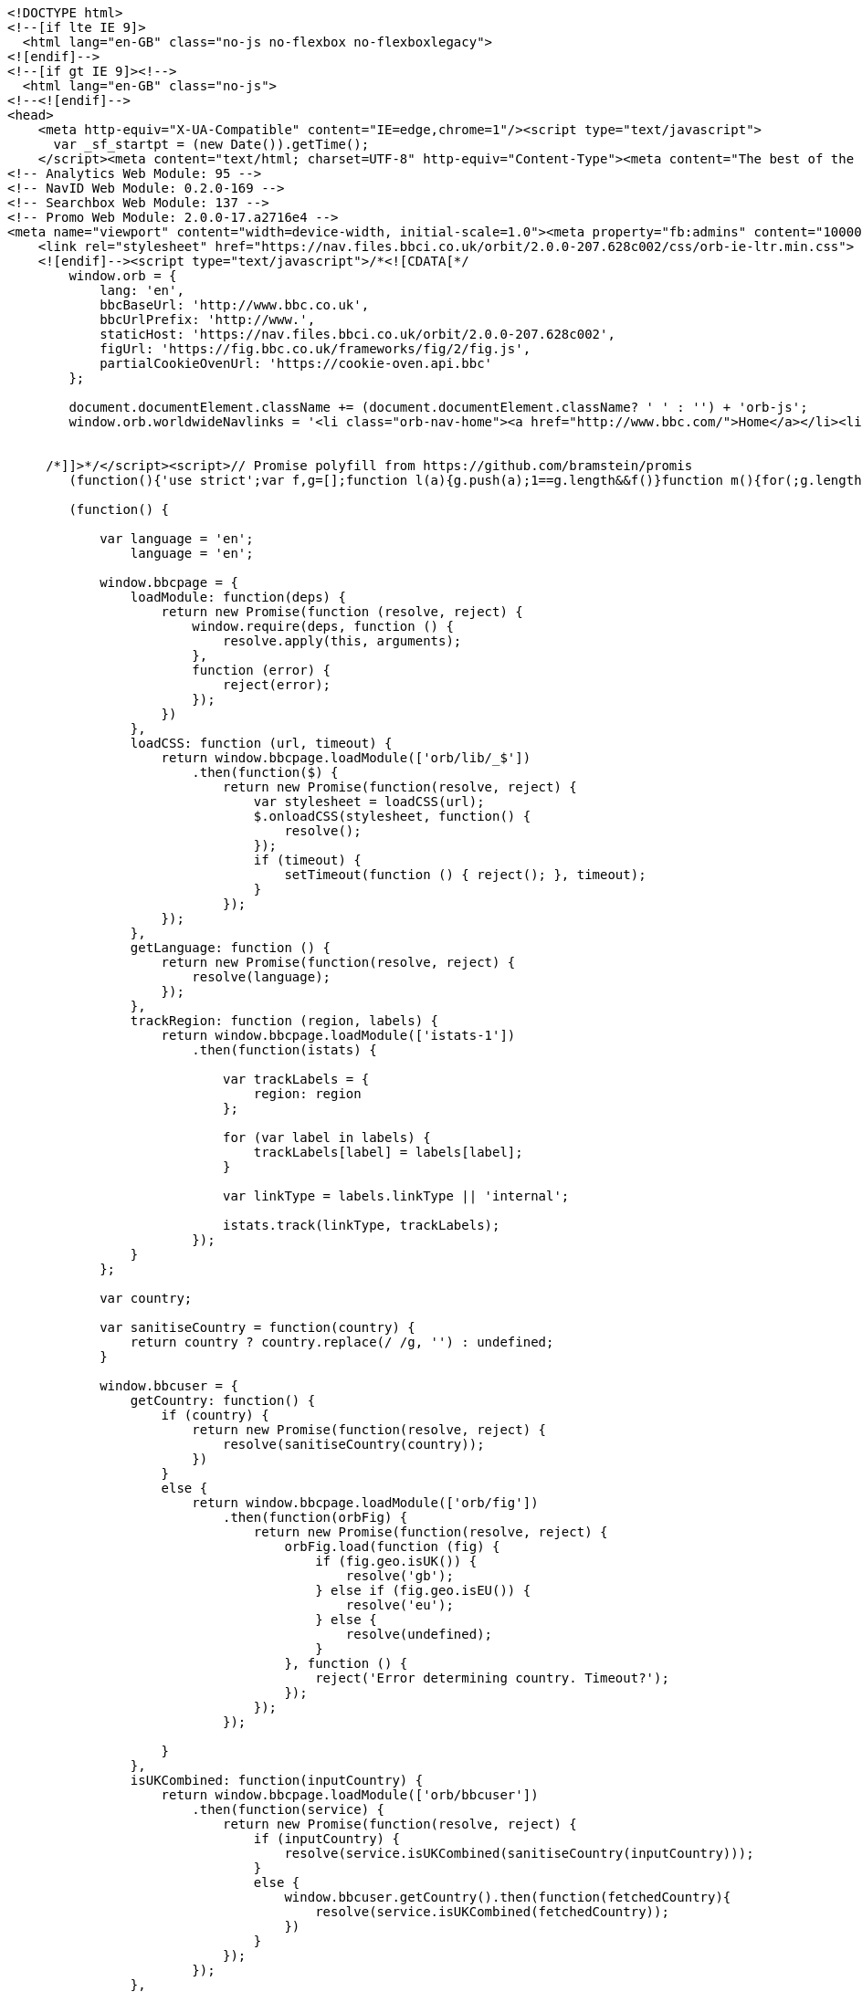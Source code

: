 [source,options="nowrap"]
----
<!DOCTYPE html>
<!--[if lte IE 9]>
  <html lang="en-GB" class="no-js no-flexbox no-flexboxlegacy">
<![endif]-->
<!--[if gt IE 9]><!-->
  <html lang="en-GB" class="no-js">
<!--<![endif]-->
<head>
    <meta http-equiv="X-UA-Compatible" content="IE=edge,chrome=1"/><script type="text/javascript">
      var _sf_startpt = (new Date()).getTime();
    </script><meta content="text/html; charset=UTF-8" http-equiv="Content-Type"><meta content="The best of the BBC, with the latest news and sport headlines, weather, TV &amp; radio highlights and much more from across the whole of BBC Online" name="description"><meta content="BBC, British Broadcasting Corporation, BBCi, News, Sport, iPlayer, TV, Radio, Food, Music, Business, Arts, Bitesize, Lifestyle, Entertainment, Headlines" name="keywords"><meta property="og:title" content="BBC - Home"><meta property="og:type" content="website"><meta property="og:description" content="The best of the BBC, with the latest news and sport headlines, weather, TV &amp; radio highlights and much more from across the whole of BBC Online"><meta property="og:site_name" content="BBC Homepage"><meta property="og:locale" content="en_GB"><meta property="article:author" content="https://www.facebook.com/bbc"><meta property="og:article:section" content="Home"><meta property="og:url" content="http://www.bbc.co.uk"><meta property="og:image" content="//homepage.files.bbci.co.uk/s/homepage-v5/2637/images/bbc_homepage.png"><meta name="twitter:card" content="summary_large_image"><meta name="twitter:site" content="@bbccouk"><meta name="twitter:title" content="BBC - Home"><meta name="twitter:description" content="The best of the BBC, with the latest news and sport headlines, weather, TV &amp; radio highlights and much more from across the whole of BBC Online"><meta name="twitter:creator" content="@bbccouk"><meta name="twitter:image:src" content="//homepage.files.bbci.co.uk/s/homepage-v5/2637/images/bbc_homepage.png"><meta name="twitter:image:alt" content="BBC Homepage"><meta name="twitter:domain" content="www.bbc.co.uk"><link rel="canonical" href="https://www.bbc.co.uk" /><script type="text/javascript">(function () {if (window.location.pathname === '/') { window.bbcredirection = { geo: true }; }})();</script><!-- Nav Env: live -->
<!-- Analytics Web Module: 95 -->
<!-- NavID Web Module: 0.2.0-169 -->
<!-- Searchbox Web Module: 137 -->
<!-- Promo Web Module: 2.0.0-17.a2716e4 -->
<meta name="viewport" content="width=device-width, initial-scale=1.0"><meta property="fb:admins" content="100004154058350"><link rel="stylesheet" href="https://nav.files.bbci.co.uk/orbit/2.0.0-207.628c002/css/orb-ltr.min.css"><!--[if (lt IE 9) & (!IEMobile)]>
    <link rel="stylesheet" href="https://nav.files.bbci.co.uk/orbit/2.0.0-207.628c002/css/orb-ie-ltr.min.css">
    <![endif]--><script type="text/javascript">/*<![CDATA[*/
        window.orb = {
            lang: 'en',
            bbcBaseUrl: 'http://www.bbc.co.uk',
            bbcUrlPrefix: 'http://www.',
            staticHost: 'https://nav.files.bbci.co.uk/orbit/2.0.0-207.628c002',
            figUrl: 'https://fig.bbc.co.uk/frameworks/fig/2/fig.js',
            partialCookieOvenUrl: 'https://cookie-oven.api.bbc'
        };

        document.documentElement.className += (document.documentElement.className? ' ' : '') + 'orb-js';
        window.orb.worldwideNavlinks = '<li class="orb-nav-home"><a href="http://www.bbc.com/">Home</a></li><li class="orb-nav-newsdotcom"><a href="http://www.bbc.com/news">News</a></li><li class="orb-nav-sport"><a href="https://www.bbc.com/sport">Sport</a></li><li class="orb-nav-weather"><a href="http://www.bbc.com/weather/">Weather</a></li><li class="orb-nav-shop"><a href="http://shop.bbc.com/">Shop</a></li><li class="orb-nav-earthdotcom"><a href="http://www.bbc.com/earth/">Earth</a></li><li class="orb-nav-travel-dotcom"><a href="http://www.bbc.com/travel/">Travel</a></li><li class="orb-nav-capital"><a href="http://www.bbc.com/capital/">Capital</a></li><li class="orb-nav-culture"><a href="http://www.bbc.com/culture/">Culture</a></li><li class="orb-nav-future"><a href="http://www.bbc.com/future/">Future</a></li><li class="orb-nav-tv"><a href="http://www.bbc.co.uk/tv/">TV</a></li><li class="orb-nav-radio"><a href="http://www.bbc.co.uk/radio/">Radio</a></li><li class="orb-nav-cbbc"><a href="https://www.bbc.co.uk/cbbc">CBBC</a></li><li class="orb-nav-cbeebies"><a href="https://www.bbc.co.uk/cbeebies">CBeebies</a></li><li class="orb-nav-food"><a href="http://www.bbc.co.uk/food/">Food</a></li><li class="orb-nav-bitesize"><a href="https://www.bbc.co.uk/education">Bitesize</a></li><li class="orb-nav-music"><a href="http://www.bbc.co.uk/music/">Music</a></li><li class="orb-nav-arts"><a href="http://www.bbc.co.uk/arts/">Arts</a></li><li class="orb-nav-makeitdigital"><a href="http://www.bbc.co.uk/makeitdigital">Make It Digital</a></li><li class="orb-nav-taster"><a href="http://www.bbc.co.uk/taster">Taster</a></li><li class="orb-nav-nature"><a href="http://www.bbc.com/nature/">Nature</a></li><li class="orb-nav-local"><a href="https://www.bbc.co.uk/news/localnews">Local</a></li>';


     /*]]>*/</script><script>// Promise polyfill from https://github.com/bramstein/promis
        (function(){'use strict';var f,g=[];function l(a){g.push(a);1==g.length&&f()}function m(){for(;g.length;)g[0](),g.shift()}f=function(){setTimeout(m)};function n(a){this.a=p;this.b=void 0;this.f=[];var b=this;try{a(function(a){q(b,a)},function(a){r(b,a)})}catch(c){r(b,c)}}var p=2;function t(a){return new n(function(b,c){c(a)})}function u(a){return new n(function(b){b(a)})}function q(a,b){if(a.a==p){if(b==a)throw new TypeError;var c=!1;try{var d=b&&b.then;if(null!=b&&"object"==typeof b&&"function"==typeof d){d.call(b,function(b){c||q(a,b);c=!0},function(b){c||r(a,b);c=!0});return}}catch(e){c||r(a,e);return}a.a=0;a.b=b;v(a)}} function r(a,b){if(a.a==p){if(b==a)throw new TypeError;a.a=1;a.b=b;v(a)}}function v(a){l(function(){if(a.a!=p)for(;a.f.length;){var b=a.f.shift(),c=b[0],d=b[1],e=b[2],b=b[3];try{0==a.a?"function"==typeof c?e(c.call(void 0,a.b)):e(a.b):1==a.a&&("function"==typeof d?e(d.call(void 0,a.b)):b(a.b))}catch(h){b(h)}}})}n.prototype.g=function(a){return this.c(void 0,a)};n.prototype.c=function(a,b){var c=this;return new n(function(d,e){c.f.push([a,b,d,e]);v(c)})}; function w(a){return new n(function(b,c){function d(c){return function(d){h[c]=d;e+=1;e==a.length&&b(h)}}var e=0,h=[];0==a.length&&b(h);for(var k=0;k<a.length;k+=1)u(a[k]).c(d(k),c)})}function x(a){return new n(function(b,c){for(var d=0;d<a.length;d+=1)u(a[d]).c(b,c)})};window.Promise||(window.Promise=n,window.Promise.resolve=u,window.Promise.reject=t,window.Promise.race=x,window.Promise.all=w,window.Promise.prototype.then=n.prototype.c,window.Promise.prototype["catch"]=n.prototype.g);}());
    
        (function() {
    
            var language = 'en';
                language = 'en';
    
            window.bbcpage = {
                loadModule: function(deps) {
                    return new Promise(function (resolve, reject) {
                        window.require(deps, function () {
                            resolve.apply(this, arguments);
                        },
                        function (error) {
                            reject(error);
                        });
                    })
                },
                loadCSS: function (url, timeout) {
                    return window.bbcpage.loadModule(['orb/lib/_$'])
                        .then(function($) {
                            return new Promise(function(resolve, reject) {
                                var stylesheet = loadCSS(url);
                                $.onloadCSS(stylesheet, function() {
                                    resolve();
                                });
                                if (timeout) {
                                    setTimeout(function () { reject(); }, timeout);
                                }
                            });
                    });
                },
                getLanguage: function () {
                    return new Promise(function(resolve, reject) {
                        resolve(language);
                    });
                },
                trackRegion: function (region, labels) {
                    return window.bbcpage.loadModule(['istats-1'])
                        .then(function(istats) {
    
                            var trackLabels = {
                                region: region
                            };
    
                            for (var label in labels) {
                                trackLabels[label] = labels[label];
                            }
    
                            var linkType = labels.linkType || 'internal';
    
                            istats.track(linkType, trackLabels);
                        });
                }
            };
    
            var country;
    
            var sanitiseCountry = function(country) {
                return country ? country.replace(/ /g, '') : undefined;
            }
    
            window.bbcuser = {
                getCountry: function() {
                    if (country) {
                        return new Promise(function(resolve, reject) {
                            resolve(sanitiseCountry(country));
                        })
                    }
                    else {
                        return window.bbcpage.loadModule(['orb/fig'])
                            .then(function(orbFig) {
                                return new Promise(function(resolve, reject) {
                                    orbFig.load(function (fig) {
                                        if (fig.geo.isUK()) {
                                            resolve('gb');
                                        } else if (fig.geo.isEU()) {
                                            resolve('eu');
                                        } else {
                                            resolve(undefined);
                                        }
                                    }, function () {
                                        reject('Error determining country. Timeout?');
                                    });
                                });
                            });
    
                    }
                },
                isUKCombined: function(inputCountry) {
                    return window.bbcpage.loadModule(['orb/bbcuser'])
                        .then(function(service) {
                            return new Promise(function(resolve, reject) {
                                if (inputCountry) {
                                    resolve(service.isUKCombined(sanitiseCountry(inputCountry)));
                                }
                                else {
                                    window.bbcuser.getCountry().then(function(fetchedCountry){
                                        resolve(service.isUKCombined(fetchedCountry));
                                    })
                                }
                            });
                        });
                },
                isEU: function(inputCountry) {
                    return window.bbcpage.loadModule(['orb/bbcuser'])
                        .then(function(service) {
                            return new Promise(function(resolve, reject) {
                                if (inputCountry) {
                                    resolve(service.isEU(sanitiseCountry(inputCountry)));
                                }
                                else {
                                    window.bbcuser.getCountry().then(function(fetchedCountry){
                                        resolve(service.isEU(fetchedCountry));
                                    })
                                }
                            });
                        });
                },
                allowsPerformanceCookies: function() {
                    return window.bbcpage.loadModule(['orb/cookies'])
                            .then(function(bbccookies) {
                                return !!bbccookies.cookiesEnabled() && !!bbccookies.readPolicy('performance');
                            });
                },
                allowsFunctionalCookies: function() {
                    return window.bbcpage.loadModule(['orb/cookies'])
                            .then(function(bbccookies) {
                                return !!bbccookies.cookiesEnabled() && !!bbccookies.readPolicy('personalisation');
                            });
                },
                getCookieValue: function(cookieName) {
                    return window.bbcpage.loadModule(['orb/cookies'])
                            .then(function(bbccookies) {
                                return bbccookies.get(cookieName);
                            });
                },
                resetCookiesPreferences: function() {
                    return window.bbcpage.loadModule(['orb/cookies'])
                            .then(function(bbccookies) {
                                bbccookies.setDefaultCookiesSingleDomain();
                            });
                },
                hasCookiesEnabled: function() {
                    return window.bbcpage.loadModule(['orb/cookies'])
                            .then(function(bbccookies) {
                                return !!bbccookies.cookiesEnabled();
                            });
                },
                hasSeenCookieBanner: function() {
                    return window.bbcpage.loadModule(['orb/cookies'])
                            .then(function (bbccookies) {
                                return !!bbccookies.isCookiePolicySet();
                            });
                },
                logEvent: function (verb, noun, extraLabels) {
                    window.bbcuser.allowsPerformanceCookies()
                        .then(function(allowsCookies) {
                            if (allowsCookies) {
                                return window.bbcpage.loadModule(['istats-1'])
                                    .then(function(istats) {
                                        istats.log(verb, noun, extraLabels);
                                    });
                            } else {
                                throw new Error('User cannot be tracked due to cookies preferences.');
                            }
                        });
                },
            };
    
        }());</script>   <script src="https://nav.files.bbci.co.uk/orbit/2.0.0-207.628c002/js/api.min.js"></script><script type="text/javascript">define('orb/cookies', function() {
                return window.bbccookies;
            });</script> <script type="text/javascript">window.bbcFlagpoles_istats="ON",require.config({paths:{"istats-1":"//nav.files.bbci.co.uk/nav-analytics/0.1.0-95/js/istats-1","megavolt-client":"//nav.files.bbci.co.uk/nav-analytics/0.1.0-95/js/megavolt-client"},config:{"megavolt-client":{baseUrl:"https://mvt.api.bbc.com"}}}),require(["istats-1","orb/cookies"],function(e,t){if(t.isAllowed("s1")){e.addCollector({name:"default",url:"https://sa.bbc.co.uk/bbc/bbc/s",separator:"&"});var a="home.page";e.setCountername(a),window.istats_countername&&e.setCountername(window.istats_countername),e.addLabels("ml_name=webmodule&ml_version=95&blq_e=orbit&blq_r=orbit&blq_s=orbit&blq_v=default&language=en")}});</script><link rel="stylesheet" href="//static.bbc.co.uk/id/0.37.24/style/id-cta.css"><link rel="stylesheet" href="//static.bbc.co.uk/id/0.37.24/style/id-cta-v5.css"><!--[if IE 8]><link href="//static.bbc.co.uk/id/0.37.24/style/ie8.css" rel="stylesheet"/> <![endif]--><script type="text/javascript">/* <![CDATA[ */ var map = {};  if (typeof(map['jssignals-1']) == 'undefined') { map['jssignals-1'] = 'https://static.bbc.co.uk/frameworks/jssignals/0.3.6/modules/jssignals-1'; }  require({paths: map}); /* ]]> */</script><script src="//static.bbc.co.uk/id/0.37.24/modules/idcta/dist/idcta-1.min.js"></script><script type="text/javascript">(function () { if (!window.require) { throw new Error('idcta: could not find require module'); } if(typeof(map) == 'undefined') { var map = {}; } if(!!document.createElementNS && !!document.createElementNS('http://www.w3.org/2000/svg', "svg").createSVGRect) { document.documentElement.className += ' id-svg'; } var ptrt = RegExp("[\\?&]ptrt=([^&#]*)").exec(document.location.href); var ENDPOINT_URL = '//' + ((window.location.protocol == "https:") ? ('ssl.bbc.co.uk').replace("www.", "ssl.") : ('ssl.bbc.co.uk').replace("ssl.", "www.")); var ENDPOINT_CONFIG = ('/idcta/config?callback&amp;locale=en-GB&ptrt=' + encodeURI((ptrt ? ptrt[1] : document.location.href))).replace(/\&amp;/g, '&'); var ENDPOINT_TRANSLATIONS = '/idcta/translations?callback&locale=en-GB'; map['idapp-1'] = '//static.bbc.co.uk/idapp/0.72.58/modules/idapp/idapp-1'; map['idcta'] = '//static.bbc.co.uk/id/0.37.24/modules/idcta'; map['idcta/config'] = [ENDPOINT_URL + ENDPOINT_CONFIG, '//static.bbc.co.uk/id/0.37.24/modules/idcta/fallbackConfig']; map['idcta/translations'] = [ENDPOINT_URL + ENDPOINT_TRANSLATIONS, '//static.bbc.co.uk/id/0.37.24/modules/idcta/fallbackTranslations']; require({paths: map}); /* * Temporary code * To be removed when old id-statusbar-config is no longer supported */ define('id-statusbar-config', ['idcta/id-config'], function(conf) { return conf; }); define('idcta/id-statusbar-config', ['idcta/id-config'], function(conf) { return conf; }); })();</script><script type="text/javascript">// Globally available search context
  window.SEARCHBOX={"variant":"default","locale":"en","navSearchboxStaticPrefix":"//nav.files.bbci.co.uk/searchbox/1.0.0-137","searchboxAppStaticPrefix":"//search.files.bbci.co.uk/searchbox-app/1.0.21","searchFormHtml":"<div tabindex=\"-1\" data-reactid=\".18jgjgxqf40\" data-react-checksum=\"-1015011647\"><div data-reactid=\".18jgjgxqf40.0\"><section class=\"se-searchbox-panel\" data-reactid=\".18jgjgxqf40.0.0\"><div class=\"se-g-wrap\" data-reactid=\".18jgjgxqf40.0.0.0\"><div class=\"se-g-layout\" data-reactid=\".18jgjgxqf40.0.0.0.0\"><div class=\"se-g-layout__item se-searchbox-title\" aria-hidden=\"true\" data-reactid=\".18jgjgxqf40.0.0.0.0.0\">search</div><div class=\"se-g-layout__item se-searchbox\" data-reactid=\".18jgjgxqf40.0.0.0.0.1\"><form accept-charset=\"utf-8\" id=\"searchboxDrawerForm\" method=\"get\" action=\"https://search.bbc.co.uk/search\" data-reactid=\".18jgjgxqf40.0.0.0.0.1.0\"><label class=\"se-searchbox__input\" for=\"se-searchbox-input-field\" data-reactid=\".18jgjgxqf40.0.0.0.0.1.0.0\"><span class=\"se-sr-only\" data-reactid=\".18jgjgxqf40.0.0.0.0.1.0.0.0\">Search Term</span><input name=\"q\" type=\"text\" value=\"\" id=\"se-searchbox-input-field\" class=\"se-searchbox__input__field\" maxlength=\"512\" autocomplete=\"off\" autocorrect=\"off\" autocapitalize=\"off\" spellcheck=\"false\" tabindex=\"0\" data-reactid=\".18jgjgxqf40.0.0.0.0.1.0.0.1\"/></label><input type=\"hidden\" name=\"scope\" value=\"\" data-reactid=\".18jgjgxqf40.0.0.0.0.1.0.2\"/><button type=\"submit\" class=\"se-searchbox__submit\" tabindex=\"0\" data-reactid=\".18jgjgxqf40.0.0.0.0.1.0.3\">Search</button><button type=\"button\" class=\"se-searchbox__clear se-searchbox__clear--visible\" tabindex=\"0\" data-reactid=\".18jgjgxqf40.0.0.0.0.1.0.4\">Close</button></form></div></div></div></section><div aria-live=\"polite\" aria-atomic=\"true\" class=\"se-suggestions-container\" data-reactid=\".18jgjgxqf40.0.1\"><section class=\"se-g-wrap\" data-reactid=\".18jgjgxqf40.0.1.0\"></section></div></div></div>","searchScopePlaceholder":"","searchScopeParam":"","searchScopeTemplate":"","searchPlaceholderWrapperStart":"","searchPlaceholderWrapperEnd":""};
  window.SEARCHBOX.suppress = false;
  window.SEARCHBOX.searchScope = SEARCHBOX.searchScopeTemplate.split('-')[0];</script><link rel="stylesheet" href="//nav.files.bbci.co.uk/searchbox/1.0.0-137/css/main.css"><!--[if IE 8]>
  <script type="text/javascript" src="//nav.files.bbci.co.uk/searchbox/1.0.0-137/script/html5shiv.min.js"></script>
  <script type="text/javascript">window['searchboxIEVersion'] = 8;</script>
  <link rel="stylesheet" href="//nav.files.bbci.co.uk/searchbox/1.0.0-137/css/ie8.css">
<![endif]--><!--[if IE 9]>
  <script type="text/javascript">window['searchboxIEVersion'] = 9;</script>
<![endif]--><script type="text/javascript">require.config({
        "paths": {
            "orb/async/_footerpromo": 'https://nav.files.bbci.co.uk/navpromo/2.0.0-17.a2716e4/js/async/_footerpromo'
        }
    });</script><!-- BBCDOTCOM head --><script type="text/javascript">/*<![CDATA[*/ var _sf_startpt = (new Date()).getTime(); /*]]>*/</script><style type="text/css">.bbccom_display_none{display:none;}</style><script type="text/javascript">/*<![CDATA[*/ var bbcdotcomConfig, googletag = googletag || {}; googletag.cmd = googletag.cmd || []; var bbcdotcom = false; (function(){ if(typeof require !== 'undefined') { require({ paths:{ "bbcdotcom":"https://static.bbc.co.uk/bbcdotcom/1.80.0/script" } }); } })(); /*]]>*/</script><script type="text/javascript">/*<![CDATA[*/ var bbcdotcom = { adverts: { keyValues: { set: function() {} } }, advert: { write: function () {}, show: function () {}, isActive: function () { return false; }, layout: function() { return { reset: function() {} } } }, config: { init: function() {}, isActive: function() {}, setSections: function() {}, isAdsEnabled: function() {}, setAdsEnabled: function() {}, isAnalyticsEnabled: function() {}, setAnalyticsEnabled: function() {}, setAssetPrefix: function() {}, setVersion: function () {}, setJsPrefix: function() {}, setSwfPrefix: function() {}, setCssPrefix: function() {}, setConfig: function() {}, getAssetPrefix: function() {}, getJsPrefix: function () {}, getSwfPrefix: function () {}, getCssPrefix: function () {}, isOptimizelyEnabled: function() {} }, survey: { init: function(){ return false; } }, data: {}, init: function() {}, objects: function(str) { return false; }, locale: { set: function() {}, get: function() {} }, setAdKeyValue: function() {}, utils: { addEvent: function() {}, addHtmlTagClass: function() {}, log: function () {} }, addLoadEvent: function() {} }; /*]]>*/</script><script type="text/javascript">/*<![CDATA[*/ (function(){ if (typeof orb !== 'undefined' && typeof orb.fig === 'function') { if (orb.fig('ad') && orb.fig('uk') == 0) { bbcdotcom.data = { ads: (orb.fig('ad') ? 1 : 0), stats: (orb.fig('uk') == 0 ? 1 : 0), statsProvider: orb.fig('ap') }; } } else { document.write('<script type="text/javascript" src="'+('https:' == document.location.protocol ? 'https://www.bbc.com' : 'http://tps.bbc.com')+'/wwscripts/data">\x3C/script>'); } })(); /*]]>*/</script><script type="text/javascript">/*<![CDATA[*/ (function(){ if (typeof orb === 'undefined' || typeof orb.fig !== 'function') { bbcdotcom.data = { ads: bbcdotcom.data.a, stats: bbcdotcom.data.b, statsProvider: bbcdotcom.data.c }; } if (bbcdotcom.data.ads == 1) { document.write('<script type="text/javascript" src="'+('https:' == document.location.protocol ? 'https://www.bbc.com' : 'http://www.bbc.com')+'/wwscripts/flag">\x3C/script>'); } })(); /*]]>*/</script><script type="text/javascript">/*<![CDATA[*/ (function(){ if (window.bbcdotcom && (typeof bbcdotcom.flag == 'undefined' || (typeof bbcdotcom.data.ads !== 'undefined' && bbcdotcom.flag.a != 1))) { bbcdotcom.data.ads = 0; } if (/[?|&]ads/.test(window.location.href) || /(^|; )ads=on; /.test(document.cookie) || /; ads=on(; |$)/.test(document.cookie)) { bbcdotcom.data.ads = 1; bbcdotcom.data.stats = 1; } if (window.bbcdotcom && (bbcdotcom.data.ads == 1 || bbcdotcom.data.stats == 1)) { bbcdotcom.assetPrefix = "https://static.bbc.co.uk/bbcdotcom/1.80.0/"; (function() { var useSSL = 'https:' == document.location.protocol; var src = (useSSL ? 'https:' : 'http:') + '//www.googletagservices.com/tag/js/gpt.js'; document.write('<scr' + 'ipt src="' + src + '">\x3C/script>'); })(); if (/(sandbox|int)(.dev)*.bbc.co*/.test(window.location.href) || /[?|&]ads-debug/.test(window.location.href) || document.cookie.indexOf('ads-debug=') !== -1) { document.write('<script type="text/javascript" src="https://static.bbc.co.uk/bbcdotcom/1.80.0/script/dist/bbcdotcom.dev.js">\x3C/script>'); } else { document.write('<script type="text/javascript" src="https://static.bbc.co.uk/bbcdotcom/1.80.0/script/dist/bbcdotcom.js">\x3C/script>'); } } })(); /*]]>*/</script><script type="text/javascript">if (window.bbcdotcom && bbcdotcom.data.stats == 1) { document.write('<link rel="dns-prefetch" href="//secure-us.imrworldwide.com/">'); document.write('<link rel="dns-prefetch" href="//me-cdn.effectivemeasure.net/">'); document.write('<link rel="dns-prefetch" href="//ssc.api.bbc.com/">'); } if (window.bbcdotcom && bbcdotcom.data.ads == 1) { document.write('<link rel="dns-prefetch" href="//www.googletagservices.com/">'); document.write('<link rel="dns-prefetch" href="//bbc.gscontxt.net/">'); document.write('<link rel="dns-prefetch" href="//tags.crwdcntrl.net/">'); document.write('<link rel="dns-prefetch" href="//ad.crwdcntrl.net/">'); }</script><script type="text/javascript">if (window.bbcdotcom && bbcdotcom.data.ads == 1) { document.write('<meta name="google-site-verification" content="auTeTTwSt_KBY_4iDoR00Lwb7-qzx1IgzJy6ztaWgEI" />'); }</script><script type="text/javascript">/*<![CDATA[*/ (function(){ if (window.bbcdotcom && (bbcdotcom.data.ads == 1 || bbcdotcom.data.stats == 1)) { bbcdotcomConfig = {"adFormat":"standard","adKeyword":"","adMode":"smart","adsEnabled":true,"appAnalyticsSections":"","asyncEnabled":true,"disableInitialLoad":false,"advertInfoPageUrl":"http:\/\/www.bbc.com\/privacy\/cookies\/international\/","advertisementText":"Advertisement","analyticsEnabled":true,"appName":"","assetPrefix":"https:\/\/static.bbc.co.uk\/bbcdotcom\/1.80.0\/","customAdParams":[],"customStatsParams":[],"headline":"","id":"","inAssociationWithText":"in association with","keywords":"","language":"","orbTransitional":false,"outbrainEnabled":true,"outbrainSportEnabled":true,"adsenseEnabled":true,"adsportappEnabled":true,"lotameEnabled":true,"platinumEnabled":true,"tlNewsIndexEnabled":false,"tlNewsStoryEnabled":false,"tlNewsFpEnabled":false,"winterOlympicsEnabled":false,"optimizelyEnabled":true,"grapeshotEnabled":true,"palEnv":"live","productName":"","sections":[],"comScoreEnabled":true,"comscoreSite":"bbc","comscoreID":"19293874","comscorePageName":"","slots":"","sponsoredByText":"is sponsored by","adsByGoogleText":"Ads by Google","summary":"","type":"","features":{"testfeature":{"name":"testfeature","envs":["sandbox","int","test"],"on":true,"options":{},"override":null},"lxadverts":{"name":"lxadverts","envs":[],"on":true,"options":{},"override":null}},"staticBase":"\/bbcdotcom","staticHost":"https:\/\/static.bbc.co.uk","staticVersion":"1.80.0","staticPrefix":"https:\/\/static.bbc.co.uk\/bbcdotcom\/1.80.0","dataHttp":"tps.bbc.com","dataHttps":"www.bbc.com","flagHttp":"www.bbc.co.uk","flagHttps":"www.bbc.co.uk","analyticsHttp":"sa.bbc.com","analyticsHttps":"ssa.bbc.com"}; bbcdotcom.config.init(bbcdotcomConfig, bbcdotcom.data, window.location, window.document); bbcdotcom.config.setAssetPrefix("https://static.bbc.co.uk/bbcdotcom/1.80.0/"); bbcdotcom.config.setVersion("1.80.0"); document.write('<!--[if IE 7]><script type="text/javascript">bbcdotcom.config.setIE7(true);\x3C/script><![endif]-->'); document.write('<!--[if IE 8]><script type="text/javascript">bbcdotcom.config.setIE8(true);\x3C/script><![endif]-->'); document.write('<!--[if IE 9]><script type="text/javascript">bbcdotcom.config.setIE9(true);\x3C/script><![endif]-->'); if (/[?|&]ex-dp/.test(window.location.href) || document.cookie.indexOf('ex-dp=') !== -1) { bbcdotcom.utils.addHtmlTagClass('bbcdotcom-ex-dp'); } } })(); /*]]>*/</script><script type="text/javascript">var initOptimizely = (function(isEnabled){ if(!isEnabled) return; var logger = window.bbcdotcom.Logger('bbcdotcom:head:optimizely'); /* Allow Optimizely in these paths */ var allowPaths = ['/', '/wwhp']; /* Only run on optimizely on homepage */ if (bbcdotcom.utils && allowPaths.indexOf(window.location.pathname) !== -1 && window.bbccookies && bbccookies.readPolicy('performance') ){ /* set correct OptimizelyURL for prod or sandbox */ var optimizelyURL = "https://cdn.optimizely.com/public/4621041136/s/bbccom_sandbox.js"; if(window.location.hostname === 'www.bbc.com') { optimizelyURL = "https://cdn.optimizely.com/public/4621041136/s/bbccom_prod.js"; } /* Set cookie to 1 year */ window['optimizely'] = window['optimizely'] || []; window['optimizely'].push({ "type": "cookieExpiration", "cookieExpirationDays": 365 }); /* Require Optimizely script and initialize tests */ require(['jquery-1', optimizelyURL], function($) { var optimizely = window['optimizely']; /* Start optimizely experiments */ /* End optimizely experiments */ }); } })( bbcdotcom.config.isOptimizelyEnabled() );</script><script type="text/javascript">/*<![CDATA[*/ if ( window.bbcdotcom && bbcdotcom.data && bbcdotcom.data.ads && bbcdotcom.data.ads == 1 && bbcdotcom.config && bbcdotcom.config.isGrapeshotEnabled && bbcdotcom.config.isGrapeshotEnabled() && bbcdotcom.config.isWorldService && !bbcdotcom.config.isWorldService() ) { var gs_channels="DEFAULT"; (function () { var gssrc = "", gsurl = window.location.href.split("?")[0]; gssrc = 'https://bbc.gscontxt.net/?url='+encodeURIComponent(gsurl); document.write('<scr' + 'ipt src="' + gssrc + '">\x3C/script>'); bbcdotcom.gsTimerStart = (new Date()).getTime(); bbcdotcom.config.setGrapeshotActive(true); })(); } /*]]>*/</script><script type="text/javascript">/*<![CDATA[*/ if (window.bbcdotcom && bbcdotcom.data && bbcdotcom.data.stats && bbcdotcom.data.stats == 1 && bbcdotcom.config && bbcdotcom.config.isLotameEnabled && bbcdotcom.config.isLotameEnabled() && bbcdotcom.lotame){ (function () { var clientId, lotameUrl; clientId = (bbcdotcom.config.isWorldService && bbcdotcom.config.isWorldService()) ? '10826' : '10816'; lotameUrl = '//tags.crwdcntrl.net/c/'+clientId+'/cc.js?ns='+clientId; document.write('<scr' + 'ipt src="' + lotameUrl + '" onload="bbcdotcom.lotame.callback()" id="LOTCC'+clientId+'">\x3C/script>'); })(); (function () { var lotameAudienceUrl = '//ad.crwdcntrl.net/5/c=10815/pe=y/var=ccauds'; bbcdotcom.config.setLotameActive(true); bbcdotcom.lotameTimerStart = (new Date()).getTime(); document.write('<scr' + 'ipt src="' + lotameAudienceUrl + '">\x3C/script>'); })(); } /*]]>*/</script><script type="text/javascript">/*<![CDATA[*/ (function() { window.bbcdotcom.head = true; }()); /*]]>*/</script><script type="text/javascript">/*<![CDATA[*/
        bbcpage.loadModule(['orb/cookies'])
            .then(function(bbccookies) {
                require(['istats-1', 'orb/fig'], function (istats, orbFig) {
                    istats.addLabels({ 'bbc_mc': bbccookies.analyticsPolicyString() });

                    var domesticBlqV = istats._getLabels().blq_v;
                    var worldwideBlqV = istats._getLabels().blq_v + '-ww';

                    function setBlqVLabel(fig) {
                        if (fig.geo.isUK()) {
                            istats.addLabels({'blq_v': domesticBlqV});
                        } else {
                            istats.addLabels({'blq_v': worldwideBlqV});
                        }
                    }

                    // Guess with synchronous API first (might be cached and the async version might be too slow)
                    setBlqVLabel(orbFig);
                    orbFig.load(function (fig) {
                        setBlqVLabel(fig);
                    });
                });
            });
    /*]]>*/</script><script>
      if (window.bbccookies && window.bbccookies.get('ckps_hpv5_beta_opt_in') === 'true' && window.location.pathname.indexOf('/home/five/beta') == -1) {
        window.location.replace('/home/five/beta');
      }
    </script><script type="text/javascript">
      require.config({
        "baseUrl": "//static.bbci.co.uk/",
        "paths": {
            "relay-1": "//static.bbci.co.uk/frameworks/relay/0.2.6/sharedmodules/relay-1",
            "jquery-1.9": "//static.bbci.co.uk/frameworks/jquery/0.3.0/sharedmodules/jquery-1.9.1"
        }
      });
    </script><script>window.require(['istats-1'], function (istats) {istats.addLabels({'app_type': 'responsive', 'location_name': ''});istats.setSite('homepage');});</script><title>BBC - Home</title><!--[if lt IE 9]><link rel="stylesheet" href="//homepage.files.bbci.co.uk/s/homepage-v5/2637/styles/main-ie.css"><script src="//homepage.files.bbci.co.uk/s/homepage-v5/2637/javascripts/html5shiv.js"></script><![endif]--><!--[if gte IE 9]><!--><link rel="stylesheet" href="//homepage.files.bbci.co.uk/s/homepage-v5/2637/styles/main.css"><!--<![endif]-->
</head>

<body >

<script type="text/javascript">
(function () {
  window.homepagev5 = {
    config: {
      app: {
        locationServicesEnv: 'live',
        assetPrefix: '//homepage.files.bbci.co.uk/s/homepage-v5/2637',
        recommendations: {
          tvEndpoint: 'https://homepage-recs-service.api.bbc.co.uk/recommendations/tv',
          radioEndpoint: 'https://homepage-recs-service.api.bbc.co.uk/recommendations/radio'
        },
        registerUrl: 'https://ssl.bbc.co.uk/id/register',
        signInUrl: 'https://ssl.bbc.co.uk/id/signin',
        customiseUrl: 'https://www.bbc.co.uk/home/customise',
        uas: {
          apiKey: 'atk0a997sff3g',
          env: 'live'
        },
        isNation:false,
        enablePersonalisation:true,
        isPersonalised:false,
        isDefaultModules:1,
        enableDeduplication:true}
    }
  };
})();
</script><noscript><p style="position: absolute; top: -999em"><img src="https://sa.bbc.co.uk/bbc/bbc/s?name=home.page&amp;ml_name&#x3D;webmodule&amp;ml_version&#x3D;95&amp;blq_e&#x3D;orbit&amp;blq_r&#x3D;orbit&amp;blq_s&#x3D;orbit&amp;blq_v&#x3D;default&amp;language&#x3D;en&amp;blq_js_enabled=0" height="1" width="1" alt=""></p></noscript><!-- BBCDOTCOM bodyFirst --><div id="bbccom_interstitial_ad" class="bbccom_display_none"></div><div id="bbccom_interstitial" class="bbccom_display_none"><script type="text/javascript">/*<![CDATA[*/ (function() { if (window.bbcdotcom && bbcdotcom.config.isActive('ads')) { googletag.cmd.push(function() { googletag.display('bbccom_interstitial'); }); } }()); /*]]>*/</script></div><div id="bbccom_wallpaper_ad" class="bbccom_display_none"></div><div id="bbccom_wallpaper" class="bbccom_display_none"><script type="text/javascript">/*<![CDATA[*/ (function() { var wallpaper; if (window.bbcdotcom && bbcdotcom.config.isActive('ads')) { if (bbcdotcom.config.isAsync()) { googletag.cmd.push(function() { googletag.display('bbccom_wallpaper'); }); } else if (typeof googletag !== "undefined" && typeof googletag.display === "function") { googletag.display("wallpaper"); } wallpaper = bbcdotcom.adverts.adRegister.getAd('wallpaper'); } }()); /*]]>*/</script></div><script type="text/javascript">/*<![CDATA[*/ (function() { if (window.bbcdotcom && bbcdotcom.config.isActive('ads')) { document.write(unescape('%3Cscript id="gnlAdsEnabled" class="bbccom_display_none"%3E%3C/script%3E')); } if (window.bbcdotcom && bbcdotcom.config.isActive('analytics')) { document.write(unescape('%3Cscript id="gnlAnalyticsEnabled" class="bbccom_display_none"%3E%3C/script%3E')); } }()); /*]]>*/</script><script type="text/javascript">/*<![CDATA[*/ (function() { window.bbcdotcom.bodyFirst = true; }()); /*]]>*/</script><div id="cookiePrompt"></div><!--[if (gt IE 8) | (IEMobile)]><!--><header id="orb-banner" role="banner" aria-label="BBC"><!--<![endif]--><!--[if (lt IE 9) & (!IEMobile)]>
        <![if (IE 8)]>
            <header id="orb-banner" role="banner" class="orb-old-ie orb-ie8" aria-label="BBC">
        <![endif]>

        <![if (IE 7)]>
            <header id="orb-banner" role="banner" class="orb-old-ie orb-ie7" aria-label="BBC">
        <![endif]>

        <![if (IE 6)]>
            <header id="orb-banner" role="banner" class="orb-old-ie orb-ie6" aria-label="BBC">
        <![endif]>
    <![endif]--><div id="orb-header" class="orb-nav-pri orb-nav-pri-white orb-nav-empty" dir="ltr"><div class="orb-nav-pri-container b-r b-g-p"><div class="orb-nav-section orb-nav-blocks"><a href="https://www.bbc.co.uk">Homepage</a></div><section><div class="orb-skip-links"><h2>Accessibility links</h2><ul><li><a href="#hp-bbc-homepage-content">Skip to content</a></li><li><a id="orb-accessibility-help" href="/accessibility/">Accessibility Help</a></li></ul></div></section><div id="mybbc-wrapper" class="orb-nav-section orb-nav-id orb-nav-focus orb-nav-id-default"><div id="idcta-statusbar" class="orb-nav-section orb-nav-focus"><a id="idcta-link" href="https://account.bbc.com/account"><span id="idcta-username">BBC iD</span></a></div><script type="text/javascript">require(['idcta/statusbar'], function(statusbar) { new statusbar.Statusbar({"id":"idcta-statusbar","publiclyCacheable":true}); });</script><!-- Because we are now loading the notification bell CSS asynchronously, we need this inline style hack to ensure that the notification div 
		 is hidden by default, and shown only if and when the bell code is loaded from notification-ui --><a id="notification-link" class="js-notification-link animated three" href="#" style="display: none"><span class="hidden-span">Notifications</span><div class="notification-link--triangle"></div><div class="notification-link--triangle"></div><span id="not-num"></span></a></div><nav role="navigation" aria-label="BBC" class="orb-nav"><div class="orb-nav-section orb-nav-links orb-nav-focus" id="orb-nav-links"><ul><li class="orb-nav-home"><a href="https://www.bbc.co.uk">Home</a></li><li class="orb-nav-news"><a href="http://www.bbc.co.uk/news">News</a></li><li class="orb-nav-sport"><a href="https://www.bbc.co.uk/sport">Sport</a></li><li class="orb-nav-weather"><a href="http://www.bbc.co.uk/weather">Weather</a></li><li class="orb-nav-iplayer"><a href="https://www.bbc.co.uk/iplayer">iPlayer</a></li><li class="orb-nav-tv"><a href="https://www.bbc.co.uk/tv">TV</a></li><li class="orb-nav-radio"><a href="http://www.bbc.co.uk/radio">Radio</a></li><li class="orb-nav-cbbc"><a href="https://www.bbc.co.uk/cbbc">CBBC</a></li><li class="orb-nav-cbeebies"><a href="https://www.bbc.co.uk/cbeebies">CBeebies</a></li><li class="orb-nav-food"><a href="http://www.bbc.co.uk/food">Food</a></li><li class="orb-nav-bitesize"><a href="https://www.bbc.co.uk/education">Bitesize</a></li><li class="orb-nav-music"><a href="http://www.bbc.co.uk/music">Music</a></li><li class="orb-nav-earth"><a href="http://www.bbc.com/earth">Earth</a></li><li class="orb-nav-arts"><a href="http://www.bbc.co.uk/arts">Arts</a></li><li class="orb-nav-digital"><a href="http://www.bbc.co.uk/makeitdigital">Make It Digital</a></li><li class="orb-nav-taster"><a href="http://www.bbc.co.uk/taster">Taster</a></li><li class="orb-nav-local"><a href="https://www.bbc.co.uk/news/localnews">Local</a></li><li class="orb-nav-tomorrowsworld"><a href="http://www.bbc.co.uk/tomorrowsworld">Tomorrow&#x27;s World</a></li><li id="orb-nav-more" style="width: 88px" aria-controls="orb-panel-more"><a href="#orb-footer" data-alt="More" class="istats-notrack">Menu<span class="orb-icon orb-icon-arrow"></span></a></li></ul></div></nav><div class="orb-nav-section orb-nav-search"><a class="orb-search__button" href="https://search.bbc.co.uk/search" title="Search the BBC">Search</a><form class="b-f" id="orb-search-form" role="search" method="get" action="https://search.bbc.co.uk/search" accept-charset="utf-8"><div><label for="orb-search-q">Search the BBC</label><input id="orb-search-q" type="text" autocomplete="off" autocorrect="off" autocapitalize="off" spellcheck="false" name="q" placeholder="Search"><button id="orb-search-button" class="orb-search__button">Search the BBC</button><input type="hidden" name="suggid" id="orb-search-suggid"></div></form></div></div><div id="orb-panels"></div></div></header><!-- Styling hook for shared modules only -->
<div id="orb-modules">
<!--[if lt IE 9]><div class="hp-browser-notify"><div class="hp-browser-notify__banner"><div class="hp-browser-notify__icon"></div><span class="hp-browser-notify__text gel-brevier">This site is optimised for modern web browsers, and does not fully support your version of Internet Explorer</span></div></div><![endif]--><h1 id="hp-bbc-homepage-content" class="hp-main-heading">BBC Homepage</h1><div class="hp-top-modules"></div><div class="hp-modules" role="main"><section class="hp-module hp-banner-container">
  <div class="hp-banner hp-banner--locked hp-banner--with-weather">
    <h2 class="hp-banner__text">Welcome to the BBC</h2>
    <time class="hp-banner__date gel-pica" datetime="2018-05-09T18:39:48.969Z">
      Wednesday, 9 May
    </time>
    
      
        <div class="hp-banner__settings">
          <button class="hp-banner__settings-link hp-js-banner__upsell-open gel-long-primer-bold" aria-label="Customise your Homepage">
            Customise <span class="hp-banner__settings-link--location">your Homepage</span>
          </button>
        </div>
      
    
  </div>
</section>
<section class="hp-module weather-container" data-hp-interest="{&quot;id&quot;:&quot;weather&quot;,&quot;title&quot;:&quot;Weather&quot;}" data-hp-banner-header-text="Interested in something else?"><div class="weather-inner-container weather-inner-container--loading" data-stats="{&quot;hp_module_name&quot;:&quot;weather&quot;,&quot;link_location&quot;:&quot;weather-module&quot;,&quot;hp_module_template&quot;:1}" data-reactid=".18xl6lrutj4" data-react-checksum="-1856278541"><div class="loading" data-reactid=".18xl6lrutj4.0"></div></div></section><section class="hp-module uk-hero-promos-container" ><div class="hp-module__container hp-module--light-theme" data-reference-key="uk_hero_promos_1525891142947_5ts1e7n4dr46xbt9" data-template="HeroPromos" data-stats="{&quot;hp_module_name&quot;:&quot;gb hero&quot;,&quot;link_location&quot;:&quot;hero-module&quot;,&quot;hp_module_template&quot;:1,&quot;hp_sgm_variant&quot;:&quot;0&quot;,&quot;hp_sgm_id&quot;:&quot;&quot;,&quot;hp_sgm_user_score&quot;:&quot;&quot;,&quot;hp_sgm_user_met_criteria&quot;:&quot;0&quot;}" data-file-id="collection-uk-hero-promos-with-ck-and-nations-overrides" data-namespace="gb hero" data-hp-interest="{&quot;id&quot;:&quot;ukheroes&quot;,&quot;title&quot;:&quot;UK heroes&quot;}" data-reactid=".16hfsvp1af4" data-react-checksum="206020968"><div class="top-stories hp-module__content" data-reactid=".16hfsvp1af4.0"><div class="top-stories__stories gel-layout top-stories__stories--with-images top-stories__stories--all-images" data-reactid=".16hfsvp1af4.0.1"><div class="top-story__wrapper gel-layout__item hp-bp-m-one-half hp-ts--other" data-reactid=".16hfsvp1af4.0.1.0"><a href="http://www.bbc.co.uk/sport/live/football/43878596" class="top-story" data-reactid=".16hfsvp1af4.0.1.0.$hp-ts-0"><div class="top-story__image-wrapper" data-reactid=".16hfsvp1af4.0.1.0.$hp-ts-0.0"><div class="top-story__image" data-image-recipe="//ichef.bbci.co.uk/curationkit-ichef/$recipe/cpsprodpb/AA68/production/_101242634_chel_hud_reuters.jpg" style="background-image:url(//ichef.bbci.co.uk/curationkit-ichef/384x216/cpsprodpb/AA68/production/_101242634_chel_hud_reuters.jpg);" data-reactid=".16hfsvp1af4.0.1.0.$hp-ts-0.0.0"></div><noscript data-reactid=".16hfsvp1af4.0.1.0.$hp-ts-0.0.$no-js"><div class="top-story__image top-story__image--fallback top-story__image--visible" style="background-image:url(//ichef.bbci.co.uk/curationkit-ichef/384x216/cpsprodpb/AA68/production/_101242634_chel_hud_reuters.jpg);"></div></noscript></div><div class="top-story__content" data-reactid=".16hfsvp1af4.0.1.0.$hp-ts-0.1"><h3 class="gel-double-pica-bold top-story__title-container" data-reactid=".16hfsvp1af4.0.1.0.$hp-ts-0.1.0"><span class="hp-live-badge top-story__live-badge" data-reactid=".16hfsvp1af4.0.1.0.$hp-ts-0.1.0.0"></span><span class="top-story__title" data-reactid=".16hfsvp1af4.0.1.0.$hp-ts-0.1.0.1">Build-up to Wednesday night&#x27;s Premier League action</span><span class="hp-accessibility-label" data-reactid=".16hfsvp1af4.0.1.0.$hp-ts-0.1.0.2">. Live now.</span></h3></div><span class="gel-minion top-story__attr-container" aria-labelledby="hp-ts-0-collection-uk-hero-promos-with-ck-and-nations-overrides" data-reactid=".16hfsvp1af4.0.1.0.$hp-ts-0.2"><span id="hp-ts-0-collection-uk-hero-promos-with-ck-and-nations-overrides" data-reactid=".16hfsvp1af4.0.1.0.$hp-ts-0.2.0"><span class="hp-accessibility-label" data-reactid=".16hfsvp1af4.0.1.0.$hp-ts-0.2.0.0">From </span><span class="top-story__attr" data-reactid=".16hfsvp1af4.0.1.0.$hp-ts-0.2.0.1">Football</span></span></span></a></div><div class="top-story__wrapper top-story--small-image gel-layout__item gel-one-half hp-bp-m-one-quarter hp-ts--news" data-reactid=".16hfsvp1af4.0.1.1"><a href="http://www.bbc.co.uk/news/uk-scotland-44055054" class="top-story" data-reactid=".16hfsvp1af4.0.1.1.$hp-ts-1"><div class="top-story__image-wrapper" data-reactid=".16hfsvp1af4.0.1.1.$hp-ts-1.0"><div class="top-story__image" data-image-recipe="//ichef.bbci.co.uk/images/ic/$recipe/p066nmpb.jpg" style="background-image:url(//ichef.bbci.co.uk/images/ic/384x216/p066nmpb.jpg);" data-reactid=".16hfsvp1af4.0.1.1.$hp-ts-1.0.0"></div><noscript data-reactid=".16hfsvp1af4.0.1.1.$hp-ts-1.0.$no-js"><div class="top-story__image top-story__image--fallback top-story__image--visible" style="background-image:url(//ichef.bbci.co.uk/images/ic/384x216/p066nmpb.jpg);"></div></noscript></div><div class="top-story__content" data-reactid=".16hfsvp1af4.0.1.1.$hp-ts-1.1"><h3 class="gel-pica-bold top-story__title-container" data-reactid=".16hfsvp1af4.0.1.1.$hp-ts-1.1.0"><span class="top-story__title" data-reactid=".16hfsvp1af4.0.1.1.$hp-ts-1.1.0.1">Concern grows for missing indie band singer</span></h3></div><span class="gel-minion top-story__attr-container" aria-labelledby="hp-ts-1-collection-uk-hero-promos-with-ck-and-nations-overrides" data-reactid=".16hfsvp1af4.0.1.1.$hp-ts-1.2"><span id="hp-ts-1-collection-uk-hero-promos-with-ck-and-nations-overrides" data-reactid=".16hfsvp1af4.0.1.1.$hp-ts-1.2.0"><span class="hp-accessibility-label" data-reactid=".16hfsvp1af4.0.1.1.$hp-ts-1.2.0.0">From </span><span class="top-story__attr" data-reactid=".16hfsvp1af4.0.1.1.$hp-ts-1.2.0.1">Scotland</span></span></span></a></div><div class="top-story__wrapper top-story--small-image gel-layout__item gel-one-half hp-bp-m-one-quarter hp-ts--news" data-reactid=".16hfsvp1af4.0.1.2"><a href="http://www.bbc.co.uk/news/business-44052530" class="top-story" data-reactid=".16hfsvp1af4.0.1.2.$hp-ts-2"><div class="top-story__image-wrapper" data-reactid=".16hfsvp1af4.0.1.2.$hp-ts-2.0"><div class="top-story__image" data-image-recipe="//ichef.bbci.co.uk/images/ic/$recipe/p066p13m.jpg" style="background-image:url(//ichef.bbci.co.uk/images/ic/384x216/p066p13m.jpg);" data-reactid=".16hfsvp1af4.0.1.2.$hp-ts-2.0.0"></div><noscript data-reactid=".16hfsvp1af4.0.1.2.$hp-ts-2.0.$no-js"><div class="top-story__image top-story__image--fallback top-story__image--visible" style="background-image:url(//ichef.bbci.co.uk/images/ic/384x216/p066p13m.jpg);"></div></noscript></div><div class="top-story__content" data-reactid=".16hfsvp1af4.0.1.2.$hp-ts-2.1"><h3 class="gel-pica-bold top-story__title-container" data-reactid=".16hfsvp1af4.0.1.2.$hp-ts-2.1.0"><span class="top-story__title" data-reactid=".16hfsvp1af4.0.1.2.$hp-ts-2.1.0.1">£99 fuel &#x27;charge&#x27; causes widespread confusion</span></h3></div><span class="gel-minion top-story__attr-container" aria-labelledby="hp-ts-2-collection-uk-hero-promos-with-ck-and-nations-overrides" data-reactid=".16hfsvp1af4.0.1.2.$hp-ts-2.2"><span id="hp-ts-2-collection-uk-hero-promos-with-ck-and-nations-overrides" data-reactid=".16hfsvp1af4.0.1.2.$hp-ts-2.2.0"><span class="hp-accessibility-label" data-reactid=".16hfsvp1af4.0.1.2.$hp-ts-2.2.0.0">From </span><span class="top-story__attr" data-reactid=".16hfsvp1af4.0.1.2.$hp-ts-2.2.0.1">Business</span></span></span></a></div></div><script data-reactid=".16hfsvp1af4.0.2">window.bbcIso = window.bbcIso || {}; window.bbcIso['uk_hero_promos_1525891142947_5ts1e7n4dr46xbt9'] = {"title":"","newTag":false,"contentModel":{"topStories":[{"urn":"urn:bbc:cps:sport:live:football:43878596","title":"Build-up to Wednesday night's Premier League action","url":"http://www.bbc.co.uk/sport/live/football/43878596","image":{"templateUrl":"ichef.bbci.co.uk/curationkit-ichef/$recipe/cpsprodpb/AA68/production/_101242634_chel_hud_reuters.jpg","altText":"Chelsea v Huddersfield","copyright":"Reuters"},"attribution":"Football","assetType":"article","liveBadge":true,"promoTopic":"other","description":"Radio & live text coverage of four games, inc. Chelsea v Huddersfield & Tottenham v Newcastle.","cta":{},"altFont":true},{"urn":"urn:bbc:homepagepromo:2d4fdc897f411bb83f739ed9b565b0fc","title":"Concern grows for missing indie band singer","url":"http://www.bbc.co.uk/news/uk-scotland-44055054","image":{"templateUrl":"ichef.bbci.co.uk/images/ic/$recipe/p066nmpb.jpg","altText":null,"copyright":null},"attribution":"Scotland","assetType":"article","liveBadge":false,"promoTopic":"news","description":null,"cta":{}},{"urn":"urn:bbc:homepagepromo:97980cff37e1ee718653c8e717aa5c81","title":"£99 fuel 'charge' causes widespread confusion","url":"http://www.bbc.co.uk/news/business-44052530","image":{"templateUrl":"ichef.bbci.co.uk/images/ic/$recipe/p066p13m.jpg","altText":null,"copyright":null},"attribution":"Business","assetType":"article","liveBadge":false,"promoTopic":"news","description":null,"cta":{}}]},"maxStoriesToDisplay":3,"footer":{"url":""},"url":"","colorPalette":"","template":"HeroPromos","moduleTheme":"lightTheme","imageTemplateUrl":"ichef.bbci.co.uk/images/ic/$recipe/$pid.jpg","isPaired":false,"backgroundImage":"","talentBackgroundColour":"","refKey":"uk_hero_promos_1525891142947_5ts1e7n4dr46xbt9","fileId":"collection-uk-hero-promos-with-ck-and-nations-overrides","initialRenderHidden":false,"containerElementAttributes":{"data-namespace":"gb hero","data-stats":"{\"hp_module_name\":\"gb hero\",\"link_location\":\"hero-module\",\"hp_module_template\":1,\"hp_sgm_variant\":\"0\",\"hp_sgm_id\":\"\",\"hp_sgm_user_score\":\"\",\"hp_sgm_user_met_criteria\":\"0\"}","data-hp-interest":"{\"id\":\"ukheroes\",\"title\":\"UK heroes\"}"},"showVariant":false,"segmentationId":"","metVariantCriteria":false,"renderInitialImages":true,"talentSubtitle":"","talentImage":""};</script></div></div></section><section class="hp-module top-stories-container hp-module--duo hp-module--duo-all-thumbnails hp-module--light-theme" data-hp-interest="{&quot;id&quot;:&quot;latestnews&quot;,&quot;title&quot;:&quot;News headlines&quot;}" data-hp-banner-header-text="Interested in something else?"><div class="hp-module__container hp-module--light-theme" data-reference-key="top_stories_1525891142957_yigbik9pbttn8kt9" data-template="AllStoryThumbnail" data-stats="{&quot;hp_module_name&quot;:&quot;news headlines&quot;,&quot;link_location&quot;:&quot;top-stories-module&quot;,&quot;hp_module_template&quot;:&quot;4&quot;,&quot;hp_sgm_variant&quot;:&quot;0&quot;,&quot;hp_sgm_id&quot;:&quot;&quot;,&quot;hp_sgm_user_score&quot;:&quot;&quot;,&quot;hp_sgm_user_met_criteria&quot;:&quot;0&quot;}" data-file-id="collection-latest-news" data-reactid=".1082u2zocg" data-react-checksum="-1726064153"><div class="top-stories hp-module__content hp-top-stories--news-palette" data-reactid=".1082u2zocg.0"><a class="top-stories__link-title" href="http://www.bbc.co.uk/news" data-reactid=".1082u2zocg.0.0"><h2 class="gel-great-primer top-stories__title top-stories-no-margin-bottom" data-reactid=".1082u2zocg.0.0.0"><span class="top-stories__title-text" data-reactid=".1082u2zocg.0.0.0.2"><span class="top-stories__title-text__inner" data-reactid=".1082u2zocg.0.0.0.2.0">News headlines</span></span></h2></a><div class="top-stories__stories gel-layout top-stories__stories--with-images top-stories__stories--all-thumbnails" data-reactid=".1082u2zocg.0.1"><div class="top-story__wrapper gel-layout__item hp-bp-m-one-third top-story--small-image hp-ts--other" data-reactid=".1082u2zocg.0.1.0"><a href="http://www.bbc.co.uk/news/world-us-canada-44056972" class="top-story" data-reactid=".1082u2zocg.0.1.0.$hp-ts-0"><div class="top-story__image-wrapper" data-reactid=".1082u2zocg.0.1.0.$hp-ts-0.0"><div class="top-story__image" data-image-recipe="//ichef.bbci.co.uk/curationkit-ichef/$recipe/cpsprodpb/16BA5/production/_101239039_hak_song_dong_chul_kim_reut.jpg" data-lazy="//ichef.bbci.co.uk/curationkit-ichef/384x216/cpsprodpb/16BA5/production/_101239039_hak_song_dong_chul_kim_reut.jpg" data-reactid=".1082u2zocg.0.1.0.$hp-ts-0.0.0"></div><noscript data-reactid=".1082u2zocg.0.1.0.$hp-ts-0.0.$no-js"><div class="top-story__image top-story__image--fallback top-story__image--visible" style="background-image:url(//ichef.bbci.co.uk/curationkit-ichef/384x216/cpsprodpb/16BA5/production/_101239039_hak_song_dong_chul_kim_reut.jpg);"></div></noscript></div><div class="top-story__content" data-reactid=".1082u2zocg.0.1.0.$hp-ts-0.1"><h3 class="gel-pica-bold top-story__title-container" data-reactid=".1082u2zocg.0.1.0.$hp-ts-0.1.0"><span class="top-story__title" data-reactid=".1082u2zocg.0.1.0.$hp-ts-0.1.0.1">North Korea frees US detainees</span></h3></div><span class="gel-minion top-story__attr-container" aria-labelledby="hp-ts-0-collection-latest-news" data-reactid=".1082u2zocg.0.1.0.$hp-ts-0.2"><span id="hp-ts-0-collection-latest-news" data-reactid=".1082u2zocg.0.1.0.$hp-ts-0.2.0"><span class="hp-accessibility-label" data-reactid=".1082u2zocg.0.1.0.$hp-ts-0.2.0.0">From </span><span class="top-story__attr" data-reactid=".1082u2zocg.0.1.0.$hp-ts-0.2.0.1">US &amp; Canada</span></span></span></a></div><div class="top-story__wrapper gel-layout__item hp-bp-m-one-third top-story--small-image hp-ts--other" data-reactid=".1082u2zocg.0.1.1"><a href="http://www.bbc.co.uk/news/uk-england-44058190" class="top-story" data-reactid=".1082u2zocg.0.1.1.$hp-ts-1"><div class="top-story__image-wrapper" data-reactid=".1082u2zocg.0.1.1.$hp-ts-1.0"><div class="top-story__image" data-image-recipe="//ichef.bbci.co.uk/curationkit-ichef/$recipe/cpsprodpb/12519/production/_101233057_summer.jpg" data-lazy="//ichef.bbci.co.uk/curationkit-ichef/384x216/cpsprodpb/12519/production/_101233057_summer.jpg" data-reactid=".1082u2zocg.0.1.1.$hp-ts-1.0.0"></div><noscript data-reactid=".1082u2zocg.0.1.1.$hp-ts-1.0.$no-js"><div class="top-story__image top-story__image--fallback top-story__image--visible" style="background-image:url(//ichef.bbci.co.uk/curationkit-ichef/384x216/cpsprodpb/12519/production/_101233057_summer.jpg);"></div></noscript></div><div class="top-story__content" data-reactid=".1082u2zocg.0.1.1.$hp-ts-1.1"><h3 class="gel-pica-bold top-story__title-container" data-reactid=".1082u2zocg.0.1.1.$hp-ts-1.1.0"><span class="top-story__title" data-reactid=".1082u2zocg.0.1.1.$hp-ts-1.1.0.1">Two guilty over girl&#x27;s bouncy castle death</span></h3></div><span class="gel-minion top-story__attr-container" aria-labelledby="hp-ts-1-collection-latest-news" data-reactid=".1082u2zocg.0.1.1.$hp-ts-1.2"><span id="hp-ts-1-collection-latest-news" data-reactid=".1082u2zocg.0.1.1.$hp-ts-1.2.0"><span class="hp-accessibility-label" data-reactid=".1082u2zocg.0.1.1.$hp-ts-1.2.0.0">From </span><span class="top-story__attr" data-reactid=".1082u2zocg.0.1.1.$hp-ts-1.2.0.1">Essex</span></span></span></a></div><div class="top-story__wrapper gel-layout__item hp-bp-m-one-third top-story--small-image hp-ts--other" data-reactid=".1082u2zocg.0.1.2"><a href="http://www.bbc.co.uk/news/world-us-canada-44058047" class="top-story" data-reactid=".1082u2zocg.0.1.2.$hp-ts-2"><div class="top-story__image-wrapper" data-reactid=".1082u2zocg.0.1.2.$hp-ts-2.0"><div class="top-story__image" data-image-recipe="//ichef.bbci.co.uk/curationkit-ichef/$recipe/cpsprodpb/B01B/production/_101238054_046667642.jpg" data-lazy="//ichef.bbci.co.uk/curationkit-ichef/384x216/cpsprodpb/B01B/production/_101238054_046667642.jpg" data-reactid=".1082u2zocg.0.1.2.$hp-ts-2.0.0"></div><noscript data-reactid=".1082u2zocg.0.1.2.$hp-ts-2.0.$no-js"><div class="top-story__image top-story__image--fallback top-story__image--visible" style="background-image:url(//ichef.bbci.co.uk/curationkit-ichef/384x216/cpsprodpb/B01B/production/_101238054_046667642.jpg);"></div></noscript></div><div class="top-story__content" data-reactid=".1082u2zocg.0.1.2.$hp-ts-2.1"><h3 class="gel-pica-bold top-story__title-container" data-reactid=".1082u2zocg.0.1.2.$hp-ts-2.1.0"><span class="top-story__title" data-reactid=".1082u2zocg.0.1.2.$hp-ts-2.1.0.1">9/11 accused &#x27;has information&#x27; on CIA pick</span></h3></div><span class="gel-minion top-story__attr-container" aria-labelledby="hp-ts-2-collection-latest-news" data-reactid=".1082u2zocg.0.1.2.$hp-ts-2.2"><span id="hp-ts-2-collection-latest-news" data-reactid=".1082u2zocg.0.1.2.$hp-ts-2.2.0"><span class="hp-accessibility-label" data-reactid=".1082u2zocg.0.1.2.$hp-ts-2.2.0.0">From </span><span class="top-story__attr" data-reactid=".1082u2zocg.0.1.2.$hp-ts-2.2.0.1">US &amp; Canada</span></span></span></a></div></div><script data-reactid=".1082u2zocg.0.2">window.bbcIso = window.bbcIso || {}; window.bbcIso['top_stories_1525891142957_yigbik9pbttn8kt9'] = {"title":"News headlines","newTag":false,"contentModel":{"topStories":[{"urn":"urn:bbc:cps:news:world-us-canada-44056972","title":"North Korea frees US detainees","url":"http://www.bbc.co.uk/news/world-us-canada-44056972","image":{"templateUrl":"ichef.bbci.co.uk/curationkit-ichef/$recipe/cpsprodpb/16BA5/production/_101239039_hak_song_dong_chul_kim_reut.jpg","altText":"Left to right: Kim Hak-song, Kim Dong-chul, Tony Kim","copyright":"Reuters / AFP"},"attribution":"US & Canada","assetType":"article","liveBadge":false,"promoTopic":"other","description":"US Secretary of State Mike Pompeo is returning with \"three wonderful gentlemen\", Mr Trump tweets.","cta":{}},{"urn":"urn:bbc:cps:news:uk-england-44058190","title":"Two guilty over girl's bouncy castle death","url":"http://www.bbc.co.uk/news/uk-england-44058190","image":{"templateUrl":"ichef.bbci.co.uk/curationkit-ichef/$recipe/cpsprodpb/12519/production/_101233057_summer.jpg","altText":"Summer Grant","copyright":"Family photo"},"attribution":"Essex","assetType":"article","liveBadge":false,"promoTopic":"other","description":"Fairground workers William and Shelby Thurston put \"profit before safety\", a judge says.","cta":{}},{"urn":"urn:bbc:cps:news:world-us-canada-44058047","title":"9/11 accused 'has information' on CIA pick","url":"http://www.bbc.co.uk/news/world-us-canada-44058047","image":{"templateUrl":"ichef.bbci.co.uk/curationkit-ichef/$recipe/cpsprodpb/B01B/production/_101238054_046667642.jpg","altText":"Gina Haspel at her Senate Intelligence Committee confirmation hearing on Capitol Hill in Washington, May 9, 2018","copyright":"Reuters"},"attribution":"US & Canada","assetType":"article","liveBadge":false,"promoTopic":"other","description":"Khalid Sheikh Mohammed asks to submit information as Gina Haspel faces her confirmation hearing.","cta":{}},{"urn":"urn:bbc:cps:news:world-us-canada-44057306","title":"Iran warns Trump: 'You've made a mistake'","url":"http://www.bbc.co.uk/news/world-us-canada-44057306","image":{"templateUrl":"ichef.bbci.co.uk/curationkit-ichef/$recipe/cpsprodpb/13A09/production/_101239308_trump-khamenei-composite.gif","altText":"composite image of Trump and Khamenei","copyright":"Handout/ EPA"},"attribution":"US & Canada","assetType":"article","liveBadge":false,"promoTopic":"other","description":"Leader Ali Khamenei also tells his government not to trust European leaders on the nuclear deal.","cta":{}},{"urn":"urn:bbc:cps:news:health-44062092","title":"'I no longer want to continue life'","url":"http://www.bbc.co.uk/news/health-44062092","image":{"templateUrl":"ichef.bbci.co.uk/curationkit-ichef/$recipe/cpsprodpb/E500/production/_101242685_p066pg3b.jpg","altText":"David Goodall","copyright":"Reuters"},"attribution":"Health","assetType":"video","liveBadge":false,"promoTopic":"other","description":"The Australian scientist, 104, sets out his reasons for travelling to Switzerland to voluntarily end his life.","cta":{"type":"video","text":"Watch video"}},{"urn":"urn:bbc:cps:news:uk-scotland-44055054","title":"Concern for missing indie band singer","url":"http://www.bbc.co.uk/news/uk-scotland-44055054","image":{"templateUrl":"ichef.bbci.co.uk/curationkit-ichef/$recipe/cpsprodpb/128BB/production/_101236957_mediaitem101236956.jpg","altText":"Scott Hutchison on stage","copyright":"BBC"},"attribution":"Scotland","assetType":"article","liveBadge":false,"promoTopic":"other","description":"Scott Hutchison of Frightened Rabbit has not been seen since he left a hotel in South Queensferry.","cta":{}},{"urn":"urn:bbc:cps:news:health-44060290","title":"Cinema drinks contain 'unsafe' bacteria","url":"http://www.bbc.co.uk/news/health-44060290","image":{"templateUrl":"ichef.bbci.co.uk/curationkit-ichef/$recipe/cpsprodpb/7DD5/production/_101231223_gettyimages-136520623.jpg","altText":"Young women at the cinema laughing","copyright":"Getty Images"},"attribution":"Health","assetType":"article","liveBadge":false,"promoTopic":"other","description":"A BBC Watchdog investigation tested hygiene standards at Odeon, Vue and Cineworld chains.","cta":{}},{"urn":"urn:bbc:cps:news:uk-politics-44059452","title":"Angry Miliband demands press inquiry","url":"http://www.bbc.co.uk/news/uk-politics-44059452","image":{"templateUrl":"ichef.bbci.co.uk/curationkit-ichef/$recipe/cpsprodpb/21C3/production/_101234680_p066pncy.jpg","altText":"Ed Miliband","copyright":"HoC"},"attribution":"UK Politics","assetType":"video","liveBadge":false,"promoTopic":"other","description":"Ed Miliband says the government should implement part two of the Leveson inquiry into press standards.","cta":{"type":"video","text":"Watch video"}},{"urn":"urn:bbc:cps:news:uk-england-london-44057103","title":"Nanny murder trial 'stranger than fiction'","url":"http://www.bbc.co.uk/news/uk-england-london-44057103","image":{"templateUrl":"ichef.bbci.co.uk/curationkit-ichef/$recipe/cpsprodpb/1492D/production/_100496248_sophie.jpg","altText":"Sophie Lionnet","copyright":"Facebook"},"attribution":"London","assetType":"article","liveBadge":false,"promoTopic":"other","description":"The prosecution has begun its closing statement in the Sophie Lionnet murder trial.","cta":{}}]},"maxStoriesToDisplay":3,"footer":{"title":"More from BBC News","url":"http://www.bbc.co.uk/news"},"url":"http://www.bbc.co.uk/news","colorPalette":"news","template":"AllStoryThumbnail","moduleTheme":"lightTheme","imageTemplateUrl":"ichef.bbci.co.uk/images/ic/$recipe/$pid.jpg","isPaired":true,"backgroundImage":"","talentBackgroundColour":"","refKey":"top_stories_1525891142957_yigbik9pbttn8kt9","fileId":"collection-latest-news","initialRenderHidden":false,"containerElementAttributes":{},"showVariant":false,"segmentationId":"","metVariantCriteria":false,"renderInitialImages":false,"talentSubtitle":"","talentImage":""};</script></div></div></section><section class="hp-module hp-module--has-in-page-controls top-stories-container top-stories--has-in-page-controls hp-module--duo hp-module--duo-all-thumbnails hp-module--light-theme" data-hp-interest="{&quot;id&quot;:&quot;latestsport&quot;,&quot;title&quot;:&quot;Sport headlines&quot;}" data-hp-banner-header-text="Not interested in the latest sport?"><div class="hp-module__container hp-module--light-theme" data-reference-key="top_stories_1525891142968_07dvpesol1cvunmi" data-template="AllStoryThumbnail" data-stats="{&quot;hp_module_name&quot;:&quot;sport headlines&quot;,&quot;link_location&quot;:&quot;top-stories-module&quot;,&quot;hp_module_template&quot;:&quot;4&quot;,&quot;hp_sgm_variant&quot;:&quot;0&quot;,&quot;hp_sgm_id&quot;:&quot;&quot;,&quot;hp_sgm_user_score&quot;:&quot;&quot;,&quot;hp_sgm_user_met_criteria&quot;:&quot;0&quot;}" data-file-id="collection-latest-sport" data-reactid=".235027xc4qo" data-react-checksum="-28443190"><div class="top-stories hp-module__content hp-top-stories--sport-palette" data-reactid=".235027xc4qo.0"><a class="top-stories__link-title" href="http://www.bbc.co.uk/sport" data-reactid=".235027xc4qo.0.0"><h2 class="gel-great-primer top-stories__title top-stories-no-margin-bottom" data-reactid=".235027xc4qo.0.0.0"><span class="top-stories__title-text" data-reactid=".235027xc4qo.0.0.0.2"><span class="top-stories__title-text__inner" data-reactid=".235027xc4qo.0.0.0.2.0">Sport headlines</span></span></h2></a><div class="top-stories__stories gel-layout top-stories__stories--with-images top-stories__stories--all-thumbnails" data-reactid=".235027xc4qo.0.1"><div class="top-story__wrapper gel-layout__item hp-bp-m-one-third top-story--small-image hp-ts--other" data-reactid=".235027xc4qo.0.1.0"><a href="http://www.bbc.co.uk/sport/live/football/43878596" class="top-story" data-reactid=".235027xc4qo.0.1.0.$hp-ts-0"><div class="top-story__image-wrapper" data-reactid=".235027xc4qo.0.1.0.$hp-ts-0.0"><div class="top-story__image" data-image-recipe="//ichef.bbci.co.uk/curationkit-ichef/$recipe/cpsprodpb/AA68/production/_101242634_chel_hud_reuters.jpg" data-lazy="//ichef.bbci.co.uk/curationkit-ichef/384x216/cpsprodpb/AA68/production/_101242634_chel_hud_reuters.jpg" data-reactid=".235027xc4qo.0.1.0.$hp-ts-0.0.0"></div><noscript data-reactid=".235027xc4qo.0.1.0.$hp-ts-0.0.$no-js"><div class="top-story__image top-story__image--fallback top-story__image--visible" style="background-image:url(//ichef.bbci.co.uk/curationkit-ichef/384x216/cpsprodpb/AA68/production/_101242634_chel_hud_reuters.jpg);"></div></noscript></div><div class="top-story__content" data-reactid=".235027xc4qo.0.1.0.$hp-ts-0.1"><h3 class="gel-pica-bold top-story__title-container" data-reactid=".235027xc4qo.0.1.0.$hp-ts-0.1.0"><span class="hp-live-badge top-story__live-badge" data-reactid=".235027xc4qo.0.1.0.$hp-ts-0.1.0.0"></span><span class="top-story__title" data-reactid=".235027xc4qo.0.1.0.$hp-ts-0.1.0.1">Premier League: Chelsea, Tottenham &amp; Arsenal make changes</span><span class="hp-accessibility-label" data-reactid=".235027xc4qo.0.1.0.$hp-ts-0.1.0.2">. Live now.</span></h3></div><span class="gel-minion top-story__attr-container" aria-labelledby="hp-ts-0-collection-latest-sport" data-reactid=".235027xc4qo.0.1.0.$hp-ts-0.2"><span id="hp-ts-0-collection-latest-sport" data-reactid=".235027xc4qo.0.1.0.$hp-ts-0.2.0"><span class="hp-accessibility-label" data-reactid=".235027xc4qo.0.1.0.$hp-ts-0.2.0.0">From </span><span class="top-story__attr" data-reactid=".235027xc4qo.0.1.0.$hp-ts-0.2.0.1">Premier League</span></span></span></a></div><div class="top-story__wrapper gel-layout__item hp-bp-m-one-third top-story--small-image hp-ts--other" data-reactid=".235027xc4qo.0.1.1"><a href="http://www.bbc.co.uk/sport/live/football/44031552" class="top-story" data-reactid=".235027xc4qo.0.1.1.$hp-ts-1"><div class="top-story__image-wrapper" data-reactid=".235027xc4qo.0.1.1.$hp-ts-1.0"><div class="top-story__image" data-image-recipe="//ichef.bbci.co.uk/curationkit-ichef/$recipe/cpsprodpb/FF5A/production/_101207356_boyle-mitchell.jpg" data-lazy="//ichef.bbci.co.uk/curationkit-ichef/384x216/cpsprodpb/FF5A/production/_101207356_boyle-mitchell.jpg" data-reactid=".235027xc4qo.0.1.1.$hp-ts-1.0.0"></div><noscript data-reactid=".235027xc4qo.0.1.1.$hp-ts-1.0.$no-js"><div class="top-story__image top-story__image--fallback top-story__image--visible" style="background-image:url(//ichef.bbci.co.uk/curationkit-ichef/384x216/cpsprodpb/FF5A/production/_101207356_boyle-mitchell.jpg);"></div></noscript></div><div class="top-story__content" data-reactid=".235027xc4qo.0.1.1.$hp-ts-1.1"><h3 class="gel-pica-bold top-story__title-container" data-reactid=".235027xc4qo.0.1.1.$hp-ts-1.1.0"><span class="hp-live-badge top-story__live-badge" data-reactid=".235027xc4qo.0.1.1.$hp-ts-1.1.0.0"></span><span class="top-story__title" data-reactid=".235027xc4qo.0.1.1.$hp-ts-1.1.0.1">Scottish Premiership: Hearts v Hibs &amp; Celtic v Killie</span><span class="hp-accessibility-label" data-reactid=".235027xc4qo.0.1.1.$hp-ts-1.1.0.2">. Live now.</span></h3></div><span class="gel-minion top-story__attr-container" aria-labelledby="hp-ts-1-collection-latest-sport" data-reactid=".235027xc4qo.0.1.1.$hp-ts-1.2"><span id="hp-ts-1-collection-latest-sport" data-reactid=".235027xc4qo.0.1.1.$hp-ts-1.2.0"><span class="hp-accessibility-label" data-reactid=".235027xc4qo.0.1.1.$hp-ts-1.2.0.0">From </span><span class="top-story__attr" data-reactid=".235027xc4qo.0.1.1.$hp-ts-1.2.0.1">Scottish</span></span></span></a></div><div class="top-story__wrapper gel-layout__item hp-bp-m-one-third top-story--small-image hp-ts--other" data-reactid=".235027xc4qo.0.1.2"><a href="http://www.bbc.co.uk/sport/tennis/44056857" class="top-story" data-reactid=".235027xc4qo.0.1.2.$hp-ts-2"><div class="top-story__image-wrapper" data-reactid=".235027xc4qo.0.1.2.$hp-ts-2.0"><div class="top-story__image" data-image-recipe="//ichef.bbci.co.uk/curationkit-ichef/$recipe/cpsprodpb/1849B/production/_101238499_edmund_getty.jpg" data-lazy="//ichef.bbci.co.uk/curationkit-ichef/384x216/cpsprodpb/1849B/production/_101238499_edmund_getty.jpg" data-reactid=".235027xc4qo.0.1.2.$hp-ts-2.0.0"></div><noscript data-reactid=".235027xc4qo.0.1.2.$hp-ts-2.0.$no-js"><div class="top-story__image top-story__image--fallback top-story__image--visible" style="background-image:url(//ichef.bbci.co.uk/curationkit-ichef/384x216/cpsprodpb/1849B/production/_101238499_edmund_getty.jpg);"></div></noscript></div><div class="top-story__content" data-reactid=".235027xc4qo.0.1.2.$hp-ts-2.1"><h3 class="gel-pica-bold top-story__title-container" data-reactid=".235027xc4qo.0.1.2.$hp-ts-2.1.0"><span class="top-story__title" data-reactid=".235027xc4qo.0.1.2.$hp-ts-2.1.0.1">Edmund beats Djokovic in Madrid Open</span></h3></div><span class="gel-minion top-story__attr-container" aria-labelledby="hp-ts-2-collection-latest-sport" data-reactid=".235027xc4qo.0.1.2.$hp-ts-2.2"><span id="hp-ts-2-collection-latest-sport" data-reactid=".235027xc4qo.0.1.2.$hp-ts-2.2.0"><span class="hp-accessibility-label" data-reactid=".235027xc4qo.0.1.2.$hp-ts-2.2.0.0">From </span><span class="top-story__attr" data-reactid=".235027xc4qo.0.1.2.$hp-ts-2.2.0.1">Tennis</span></span></span></a></div></div><script data-reactid=".235027xc4qo.0.2">window.bbcIso = window.bbcIso || {}; window.bbcIso['top_stories_1525891142968_07dvpesol1cvunmi'] = {"title":"Sport headlines","newTag":false,"contentModel":{"topStories":[{"urn":"urn:bbc:cps:sport:live:football:43878596","title":"Premier League: Chelsea, Tottenham & Arsenal make changes","url":"http://www.bbc.co.uk/sport/live/football/43878596","image":{"templateUrl":"ichef.bbci.co.uk/curationkit-ichef/$recipe/cpsprodpb/AA68/production/_101242634_chel_hud_reuters.jpg","altText":"Chelsea v Huddersfield","copyright":"Reuters"},"attribution":"Premier League","assetType":"article","liveBadge":true,"promoTopic":"other","description":"Radio & live text coverage of four games, inc. Chelsea v Huddersfield & Tottenham v Newcastle.","cta":{}},{"urn":"urn:bbc:cps:sport:live:football:44031552","title":"Scottish Premiership: Hearts v Hibs & Celtic v Killie","url":"http://www.bbc.co.uk/sport/live/football/44031552","image":{"templateUrl":"ichef.bbci.co.uk/curationkit-ichef/$recipe/cpsprodpb/FF5A/production/_101207356_boyle-mitchell.jpg","altText":"Martin Boyle and Demetri Mitchell","copyright":"SNS"},"attribution":"Scottish","assetType":"article","liveBadge":true,"promoTopic":"other","description":"Hibs can move to within a point of second place with victory in the final Edinburgh derby of the season.","cta":{}},{"urn":"urn:bbc:cps:sport:tennis:44056857","title":"Edmund beats Djokovic in Madrid Open","url":"http://www.bbc.co.uk/sport/tennis/44056857","image":{"templateUrl":"ichef.bbci.co.uk/curationkit-ichef/$recipe/cpsprodpb/1849B/production/_101238499_edmund_getty.jpg","altText":"Kyle Edmund","copyright":"Getty Images"},"attribution":"Tennis","assetType":"article","liveBadge":false,"promoTopic":"other","description":"British number one Kyle Edmund beats Novak Djokovic in three sets to reach the third round of the Madrid Open.","cta":{}},{"urn":"urn:bbc:cps:sport:live:football:43955771","title":"Barcelona v Villarreal, plus Coppa Italia final build-up","url":"http://www.bbc.co.uk/sport/live/football/43955771","image":{"templateUrl":"ichef.bbci.co.uk/curationkit-ichef/$recipe/cpsprodpb/134BA/production/_101243097_barca_getty.jpg","altText":"Barcelona","copyright":"Getty Images"},"attribution":"European Football","assetType":"article","liveBadge":true,"promoTopic":"other","description":"Juventus face AC Milan in the final of the Coppa Italia - follow live text commentary, plus updates from Barcelona v Villarreal & Sevilla v Real Madrid","cta":{}},{"urn":"urn:bbc:cps:sport:golf:44051274","title":"Woods to play at The Open","url":"http://www.bbc.co.uk/sport/golf/44051274","image":{"templateUrl":"ichef.bbci.co.uk/curationkit-ichef/$recipe/cpsprodpb/E527/production/_101236685_woodds1.jpg","altText":"Tiger Woods","copyright":"Getty Images"},"attribution":"Golf","assetType":"article","liveBadge":false,"promoTopic":"other","description":"Fourteen-time major winner Tiger Woods will play at The Open Championship at Carnoustie in July.","cta":{}},{"urn":"urn:bbc:cps:sport:tennis:44053814","title":"Williams withdraws from Italian Open","url":"http://www.bbc.co.uk/sport/tennis/44053814","image":{"templateUrl":"ichef.bbci.co.uk/curationkit-ichef/$recipe/cpsprodpb/01A7/production/_101232400_swilliams_getty.jpg","altText":"Serena Williams","copyright":"Getty Images"},"attribution":"Tennis","assetType":"article","liveBadge":false,"promoTopic":"other","description":"Serena Williams withdraws from the Italian Open, five days after opting out of the WTA event in Madrid.","cta":{}},{"urn":"urn:bbc:cps:sport:football:43968269","title":"World Cup countdown: Ronaldo wins 2002 final for Brazil","url":"http://www.bbc.co.uk/sport/football/43968269","image":{"templateUrl":"ichef.bbci.co.uk/curationkit-ichef/$recipe/cpsprodpb/1051A/production/_101124866_p065xrcg.jpg","altText":"Ronaldo celebrates","copyright":"Getty Images"},"attribution":"World Cup","assetType":"video","liveBadge":false,"promoTopic":"other","description":"BBC Sport looks back on the 2002 World Cup final, where Ronaldo banished his demons from the 1998 final and scored two goals as Brazil beat Germany.","cta":{"type":"video","text":"Watch video"}},{"urn":"urn:bbc:cps:sport:cycling:44058240","title":"Battaglin wins stage five of Giro","url":"http://www.bbc.co.uk/sport/cycling/44058240","image":{"templateUrl":"ichef.bbci.co.uk/curationkit-ichef/$recipe/cpsprodpb/EF1E/production/_101241216_hi046670173.jpg","altText":"Enrico Battaglin","copyright":"Getty Images"},"attribution":"Cycling","assetType":"article","liveBadge":false,"promoTopic":"other","description":"Enrico Battaglin produces a perfectly timed sprint to win stage five of the Giro d'Italia, with Britain's Simon Yates fifth.","cta":{}},{"urn":"urn:bbc:cps:sport:football:44042332","title":"Lampard on Toure:  He could change games on his own","url":"http://www.bbc.co.uk/sport/football/44042332","image":{"templateUrl":"ichef.bbci.co.uk/curationkit-ichef/$recipe/cpsprodpb/91AB/production/_101219273_yayatoure2.jpg","altText":"Yaya Toure","copyright":"BBC Sport"},"attribution":"Man City","assetType":"article","liveBadge":false,"promoTopic":"other","description":"The part Yaya Toure played in Man City's rise and what made him so special, by his former Manchester City team-mate Frank Lampard.","cta":{}}]},"maxStoriesToDisplay":3,"footer":{"title":"More from BBC Sport","url":"http://www.bbc.co.uk/sport"},"url":"http://www.bbc.co.uk/sport","colorPalette":"sport","template":"AllStoryThumbnail","moduleTheme":"lightTheme","imageTemplateUrl":"ichef.bbci.co.uk/images/ic/$recipe/$pid.jpg","isPaired":true,"backgroundImage":"","talentBackgroundColour":"","refKey":"top_stories_1525891142968_07dvpesol1cvunmi","fileId":"collection-latest-sport","initialRenderHidden":false,"containerElementAttributes":{},"showVariant":false,"segmentationId":"","metVariantCriteria":false,"renderInitialImages":false,"talentSubtitle":"","talentImage":""};</script></div></div></section><section class="hp-module hp-module--has-in-page-controls top-stories-container top-stories--has-in-page-controls hp-module--light-theme" data-hp-interest="{&quot;id&quot;:&quot;3thingswelovetoday&quot;,&quot;title&quot;:&quot;3 things we love today&quot;}" data-hp-banner-header-text="Interested in something else?"><div class="hp-module__container hp-module--light-theme" data-reference-key="top_stories_1525891146359_2qsgbp7k3ej0pb9" data-template="AllStoryImage" data-stats="{&quot;hp_module_name&quot;:&quot;3 things we love today&quot;,&quot;link_location&quot;:&quot;top-stories-module&quot;,&quot;hp_module_template&quot;:&quot;3&quot;,&quot;hp_sgm_variant&quot;:&quot;0&quot;,&quot;hp_sgm_id&quot;:&quot;&quot;,&quot;hp_sgm_user_score&quot;:&quot;&quot;,&quot;hp_sgm_user_met_criteria&quot;:&quot;0&quot;}" data-file-id="collection-3-things-we-love-today" data-reactid=".mln59vug3k" data-react-checksum="-1711913587"><div class="top-stories hp-module__content" data-reactid=".mln59vug3k.0"><h2 class="gel-great-primer top-stories__title " data-reactid=".mln59vug3k.0.0"><span class="top-stories__title-text" data-reactid=".mln59vug3k.0.0.2"><span class="top-stories__title-text__inner" data-reactid=".mln59vug3k.0.0.2.0">3 things we love today</span></span></h2><div class="top-stories__stories gel-layout top-stories__stories--with-images top-stories__stories--all-images" data-reactid=".mln59vug3k.0.1"><div class="top-story__wrapper gel-layout__item hp-bp-m-one-half hp-ts--other" data-reactid=".mln59vug3k.0.1.0"><a href="https://www.bbc.co.uk/bbcthree/article/f3b2f89d-8dab-44a6-a7d7-041e79f548f0?foigoiugbiugbgg" class="top-story" data-reactid=".mln59vug3k.0.1.0.$hp-ts-0"><div class="top-story__image-wrapper" data-reactid=".mln59vug3k.0.1.0.$hp-ts-0.0"><div class="top-story__image" data-image-recipe="//ichef.bbci.co.uk/images/ic/$recipe/p066nzcx.jpg" data-lazy="//ichef.bbci.co.uk/images/ic/384x216/p066nzcx.jpg" data-reactid=".mln59vug3k.0.1.0.$hp-ts-0.0.0"></div><noscript data-reactid=".mln59vug3k.0.1.0.$hp-ts-0.0.$no-js"><div class="top-story__image top-story__image--fallback top-story__image--visible" style="background-image:url(//ichef.bbci.co.uk/images/ic/384x216/p066nzcx.jpg);"></div></noscript></div><div class="top-story__content" data-reactid=".mln59vug3k.0.1.0.$hp-ts-0.1"><h3 class="gel-double-pica-bold top-story__title-container" data-reactid=".mln59vug3k.0.1.0.$hp-ts-0.1.0"><span class="top-story__title" data-reactid=".mln59vug3k.0.1.0.$hp-ts-0.1.0.1">Quiz: Could you bluff your way into the royal wedding?</span></h3></div><span class="gel-minion top-story__attr-container" aria-labelledby="hp-ts-0-collection-3-things-we-love-today" data-reactid=".mln59vug3k.0.1.0.$hp-ts-0.2"><span id="hp-ts-0-collection-3-things-we-love-today" data-reactid=".mln59vug3k.0.1.0.$hp-ts-0.2.0"><span class="hp-accessibility-label" data-reactid=".mln59vug3k.0.1.0.$hp-ts-0.2.0.0">From </span><span class="top-story__attr" data-reactid=".mln59vug3k.0.1.0.$hp-ts-0.2.0.1">BBC Three</span></span></span></a></div><div class="top-story__wrapper top-story--small-image gel-layout__item gel-one-half hp-bp-m-one-quarter hp-ts--news" data-reactid=".mln59vug3k.0.1.1"><a href="http://www.bbc.co.uk/newsround/44039414" class="top-story" data-reactid=".mln59vug3k.0.1.1.$hp-ts-1"><div class="top-story__image-wrapper" data-reactid=".mln59vug3k.0.1.1.$hp-ts-1.0"><div class="top-story__image" data-image-recipe="//ichef.bbci.co.uk/images/ic/$recipe/p066mx79.jpg" data-lazy="//ichef.bbci.co.uk/images/ic/384x216/p066mx79.jpg" data-reactid=".mln59vug3k.0.1.1.$hp-ts-1.0.0"></div><noscript data-reactid=".mln59vug3k.0.1.1.$hp-ts-1.0.$no-js"><div class="top-story__image top-story__image--fallback top-story__image--visible" style="background-image:url(//ichef.bbci.co.uk/images/ic/384x216/p066mx79.jpg);"></div></noscript><span class="top-story__cta top-story__cta--video hp-cta--video" data-reactid=".mln59vug3k.0.1.1.$hp-ts-1.0.2"><span class="top-story__off-screen" data-reactid=".mln59vug3k.0.1.1.$hp-ts-1.0.2.0">Watch video</span></span></div><div class="top-story__content" data-reactid=".mln59vug3k.0.1.1.$hp-ts-1.1"><h3 class="gel-pica-bold top-story__title-container" data-reactid=".mln59vug3k.0.1.1.$hp-ts-1.1.0"><span class="top-story__title" data-reactid=".mln59vug3k.0.1.1.$hp-ts-1.1.0.1">Dad&#x27;s heart-warming act to help daughter with alopecia</span></h3></div><span class="gel-minion top-story__attr-container" aria-labelledby="hp-ts-1-collection-3-things-we-love-today" data-reactid=".mln59vug3k.0.1.1.$hp-ts-1.2"><span id="hp-ts-1-collection-3-things-we-love-today" data-reactid=".mln59vug3k.0.1.1.$hp-ts-1.2.0"><span class="hp-accessibility-label" data-reactid=".mln59vug3k.0.1.1.$hp-ts-1.2.0.0">From </span><span class="top-story__attr" data-reactid=".mln59vug3k.0.1.1.$hp-ts-1.2.0.1">Newsround</span></span></span></a></div><div class="top-story__wrapper top-story--small-image gel-layout__item gel-one-half hp-bp-m-one-quarter hp-ts--sport" data-reactid=".mln59vug3k.0.1.2"><a href="https://www.bbc.co.uk/sport/44038951" class="top-story" data-reactid=".mln59vug3k.0.1.2.$hp-ts-2"><div class="top-story__image-wrapper" data-reactid=".mln59vug3k.0.1.2.$hp-ts-2.0"><div class="top-story__image" data-image-recipe="//ichef.bbci.co.uk/images/ic/$recipe/p066kx02.jpg" data-lazy="//ichef.bbci.co.uk/images/ic/384x216/p066kx02.jpg" data-reactid=".mln59vug3k.0.1.2.$hp-ts-2.0.0"></div><noscript data-reactid=".mln59vug3k.0.1.2.$hp-ts-2.0.$no-js"><div class="top-story__image top-story__image--fallback top-story__image--visible" style="background-image:url(//ichef.bbci.co.uk/images/ic/384x216/p066kx02.jpg);"></div></noscript></div><div class="top-story__content" data-reactid=".mln59vug3k.0.1.2.$hp-ts-2.1"><h3 class="gel-pica-bold top-story__title-container" data-reactid=".mln59vug3k.0.1.2.$hp-ts-2.1.0"><span class="top-story__title" data-reactid=".mln59vug3k.0.1.2.$hp-ts-2.1.0.1">The best images from this week&#x27;s world of sport</span></h3></div><span class="gel-minion top-story__attr-container" aria-labelledby="hp-ts-2-collection-3-things-we-love-today" data-reactid=".mln59vug3k.0.1.2.$hp-ts-2.2"><span id="hp-ts-2-collection-3-things-we-love-today" data-reactid=".mln59vug3k.0.1.2.$hp-ts-2.2.0"><span class="hp-accessibility-label" data-reactid=".mln59vug3k.0.1.2.$hp-ts-2.2.0.0">From </span><span class="top-story__attr" data-reactid=".mln59vug3k.0.1.2.$hp-ts-2.2.0.1">Sport</span></span></span></a></div></div><script data-reactid=".mln59vug3k.0.2">window.bbcIso = window.bbcIso || {}; window.bbcIso['top_stories_1525891146359_2qsgbp7k3ej0pb9'] = {"title":"3 things we love today","newTag":false,"contentModel":{"topStories":[{"title":"Quiz: Could you bluff your way into the royal wedding?","attribution":"BBC Three","url":"https://www.bbc.co.uk/bbcthree/article/f3b2f89d-8dab-44a6-a7d7-041e79f548f0?foigoiugbiugbgg","image":{"templateUrl":"ichef.bbci.co.uk/images/ic/$recipe/p066nzcx.jpg"},"promoTopic":"other","cta":{},"altFont":true},{"title":"Dad's heart-warming act to help daughter with alopecia","attribution":"Newsround","url":"http://www.bbc.co.uk/newsround/44039414","image":{"templateUrl":"ichef.bbci.co.uk/images/ic/$recipe/p066mx79.jpg"},"promoTopic":"news","promoCta":"video","cta":{"type":"video","text":"Watch video"}},{"title":"The best images from this week's world of sport","attribution":"Sport","url":"https://www.bbc.co.uk/sport/44038951","image":{"templateUrl":"ichef.bbci.co.uk/images/ic/$recipe/p066kx02.jpg"},"promoTopic":"sport","cta":{}}]},"maxStoriesToDisplay":3,"footer":{"title":"","url":""},"url":"","colorPalette":"default","template":"AllStoryImage","moduleTheme":"lightTheme","imageTemplateUrl":"ichef.bbci.co.uk/images/ic/$recipe/$pid.jpg","isPaired":false,"backgroundImage":"","talentBackgroundColour":"","refKey":"top_stories_1525891146359_2qsgbp7k3ej0pb9","fileId":"collection-3-things-we-love-today","initialRenderHidden":false,"containerElementAttributes":{},"showVariant":false,"segmentationId":"","metVariantCriteria":false,"renderInitialImages":false,"talentSubtitle":"","talentImage":""};</script></div></div></section><section class="hp-module hp-module--has-in-page-controls top-stories-container top-stories--has-in-page-controls hp-module--light-theme" data-hp-interest="{&quot;id&quot;:&quot;morethingswelove&quot;,&quot;title&quot;:&quot;More things we love&quot;}" data-hp-banner-header-text="Interested in something else?"><div class="hp-module__container hp-module--light-theme" data-reference-key="top_stories_1525891143010_dj0emhmcy27nl8fr" data-template="AllStoryThumbnail" data-stats="{&quot;hp_module_name&quot;:&quot;more things we love&quot;,&quot;link_location&quot;:&quot;top-stories-module&quot;,&quot;hp_module_template&quot;:&quot;4&quot;,&quot;hp_sgm_variant&quot;:&quot;0&quot;,&quot;hp_sgm_id&quot;:&quot;c90a7b7725&quot;,&quot;hp_sgm_user_score&quot;:&quot;&quot;,&quot;hp_sgm_user_met_criteria&quot;:&quot;0&quot;}" data-file-id="collection-more-things-we-love" data-reactid=".simbjfsdts" data-react-checksum="278530279"><div class="top-stories hp-module__content hp-top-stories--news-palette" data-reactid=".simbjfsdts.0"><h2 class="gel-great-primer top-stories__title " data-reactid=".simbjfsdts.0.0"><span class="top-stories__title-text" data-reactid=".simbjfsdts.0.0.2"><span class="top-stories__title-text__inner" data-reactid=".simbjfsdts.0.0.2.0">More things we love</span></span></h2><div class="top-stories__stories gel-layout top-stories__stories--with-images top-stories__stories--all-thumbnails" data-reactid=".simbjfsdts.0.1"><div class="top-story__wrapper gel-layout__item hp-bp-m-one-third top-story--small-image hp-ts--other" data-reactid=".simbjfsdts.0.1.0"><a href="https://www.bbc.co.uk/programmes/p0666z8b" class="top-story" data-reactid=".simbjfsdts.0.1.0.$hp-ts-0"><div class="top-story__image-wrapper" data-reactid=".simbjfsdts.0.1.0.$hp-ts-0.0"><div class="top-story__image" data-image-recipe="//ichef.bbci.co.uk/images/ic/$recipe/p066n5sr.jpg" data-lazy="//ichef.bbci.co.uk/images/ic/384x216/p066n5sr.jpg" data-reactid=".simbjfsdts.0.1.0.$hp-ts-0.0.0"></div><noscript data-reactid=".simbjfsdts.0.1.0.$hp-ts-0.0.$no-js"><div class="top-story__image top-story__image--fallback top-story__image--visible" style="background-image:url(//ichef.bbci.co.uk/images/ic/384x216/p066n5sr.jpg);"></div></noscript><span class="top-story__cta top-story__cta--video hp-cta--video" data-reactid=".simbjfsdts.0.1.0.$hp-ts-0.0.2"><span class="top-story__off-screen" data-reactid=".simbjfsdts.0.1.0.$hp-ts-0.0.2.0">Watch video</span></span></div><div class="top-story__content" data-reactid=".simbjfsdts.0.1.0.$hp-ts-0.1"><h3 class="gel-pica-bold top-story__title-container" data-reactid=".simbjfsdts.0.1.0.$hp-ts-0.1.0"><span class="top-story__title" data-reactid=".simbjfsdts.0.1.0.$hp-ts-0.1.0.1">Families try to round up over 100 sheep</span></h3></div><span class="gel-minion top-story__attr-container" aria-labelledby="hp-ts-0-collection-more-things-we-love" data-reactid=".simbjfsdts.0.1.0.$hp-ts-0.2"><span id="hp-ts-0-collection-more-things-we-love" data-reactid=".simbjfsdts.0.1.0.$hp-ts-0.2.0"><span class="hp-accessibility-label" data-reactid=".simbjfsdts.0.1.0.$hp-ts-0.2.0.0">From </span><span class="top-story__attr" data-reactid=".simbjfsdts.0.1.0.$hp-ts-0.2.0.1">BBC One</span></span></span></a></div><div class="top-story__wrapper gel-layout__item hp-bp-m-one-third top-story--small-image hp-ts--other" data-reactid=".simbjfsdts.0.1.1"><a href="https://www.bbc.co.uk/programmes/p066k09y" class="top-story" data-reactid=".simbjfsdts.0.1.1.$hp-ts-1"><div class="top-story__image-wrapper" data-reactid=".simbjfsdts.0.1.1.$hp-ts-1.0"><div class="top-story__image" data-image-recipe="//ichef.bbci.co.uk/images/ic/$recipe/p066k298.jpg" data-lazy="//ichef.bbci.co.uk/images/ic/384x216/p066k298.jpg" data-reactid=".simbjfsdts.0.1.1.$hp-ts-1.0.0"></div><noscript data-reactid=".simbjfsdts.0.1.1.$hp-ts-1.0.$no-js"><div class="top-story__image top-story__image--fallback top-story__image--visible" style="background-image:url(//ichef.bbci.co.uk/images/ic/384x216/p066k298.jpg);"></div></noscript><span class="top-story__cta top-story__cta--iplayer-radio hp-cta--iplayer-radio" data-reactid=".simbjfsdts.0.1.1.$hp-ts-1.0.2"><span class="top-story__off-screen" data-reactid=".simbjfsdts.0.1.1.$hp-ts-1.0.2.0">Listen on iPlayer Radio</span></span></div><div class="top-story__content" data-reactid=".simbjfsdts.0.1.1.$hp-ts-1.1"><h3 class="gel-pica-bold top-story__title-container" data-reactid=".simbjfsdts.0.1.1.$hp-ts-1.1.0"><span class="top-story__title" data-reactid=".simbjfsdts.0.1.1.$hp-ts-1.1.0.1">The enchanting beauty of nightingale song</span></h3></div><span class="gel-minion top-story__attr-container" aria-labelledby="hp-ts-1-collection-more-things-we-love" data-reactid=".simbjfsdts.0.1.1.$hp-ts-1.2"><span id="hp-ts-1-collection-more-things-we-love" data-reactid=".simbjfsdts.0.1.1.$hp-ts-1.2.0"><span class="hp-accessibility-label" data-reactid=".simbjfsdts.0.1.1.$hp-ts-1.2.0.0">From </span><span class="top-story__attr" data-reactid=".simbjfsdts.0.1.1.$hp-ts-1.2.0.1">BBC Radio 4</span></span></span></a></div><div class="top-story__wrapper gel-layout__item hp-bp-m-one-third top-story--small-image hp-ts--other" data-reactid=".simbjfsdts.0.1.2"><a href="https://www.bbc.co.uk/programmes/w3cswky4" class="top-story" data-reactid=".simbjfsdts.0.1.2.$hp-ts-2"><div class="top-story__image-wrapper" data-reactid=".simbjfsdts.0.1.2.$hp-ts-2.0"><div class="top-story__image" data-image-recipe="//ichef.bbci.co.uk/images/ic/$recipe/p0664tdl.jpg" data-lazy="//ichef.bbci.co.uk/images/ic/384x216/p0664tdl.jpg" data-reactid=".simbjfsdts.0.1.2.$hp-ts-2.0.0"></div><noscript data-reactid=".simbjfsdts.0.1.2.$hp-ts-2.0.$no-js"><div class="top-story__image top-story__image--fallback top-story__image--visible" style="background-image:url(//ichef.bbci.co.uk/images/ic/384x216/p0664tdl.jpg);"></div></noscript><span class="top-story__cta top-story__cta--iplayer-video hp-cta--iplayer-video" data-reactid=".simbjfsdts.0.1.2.$hp-ts-2.0.2"><span class="top-story__off-screen" data-reactid=".simbjfsdts.0.1.2.$hp-ts-2.0.2.0">Watch on iPlayer</span></span></div><div class="top-story__content" data-reactid=".simbjfsdts.0.1.2.$hp-ts-2.1"><h3 class="gel-pica-bold top-story__title-container" data-reactid=".simbjfsdts.0.1.2.$hp-ts-2.1.0"><span class="top-story__title" data-reactid=".simbjfsdts.0.1.2.$hp-ts-2.1.0.1">How a BMX changed my life forever</span></h3></div><span class="gel-minion top-story__attr-container" aria-labelledby="hp-ts-2-collection-more-things-we-love" data-reactid=".simbjfsdts.0.1.2.$hp-ts-2.2"><span id="hp-ts-2-collection-more-things-we-love" data-reactid=".simbjfsdts.0.1.2.$hp-ts-2.2.0"><span class="hp-accessibility-label" data-reactid=".simbjfsdts.0.1.2.$hp-ts-2.2.0.0">From </span><span class="top-story__attr" data-reactid=".simbjfsdts.0.1.2.$hp-ts-2.2.0.1">BBC World Service</span></span></span></a></div></div><script data-reactid=".simbjfsdts.0.2">window.bbcIso = window.bbcIso || {}; window.bbcIso['top_stories_1525891143010_dj0emhmcy27nl8fr'] = {"title":"More things we love","newTag":false,"contentModel":{"topStories":[{"title":"Families try to round up over 100 sheep","attribution":"BBC One","url":"https://www.bbc.co.uk/programmes/p0666z8b","image":{"templateUrl":"ichef.bbci.co.uk/images/ic/$recipe/p066n5sr.jpg"},"promoTopic":"other","promoCta":"video","cta":{"type":"video","text":"Watch video"}},{"title":"The enchanting beauty of nightingale song","attribution":"BBC Radio 4","url":"https://www.bbc.co.uk/programmes/p066k09y","image":{"templateUrl":"ichef.bbci.co.uk/images/ic/$recipe/p066k298.jpg"},"promoTopic":"other","promoCta":"iplayer-radio","cta":{"type":"iplayer-radio","text":"Listen on iPlayer Radio"}},{"title":"How a BMX changed my life forever","attribution":"BBC World Service","url":"https://www.bbc.co.uk/programmes/w3cswky4","image":{"templateUrl":"ichef.bbci.co.uk/images/ic/$recipe/p0664tdl.jpg"},"promoTopic":"other","promoCta":"iplayer-video","cta":{"type":"iplayer-video","text":"Watch on iPlayer"}}]},"maxStoriesToDisplay":3,"footer":{"url":""},"url":"","colorPalette":"news","template":"AllStoryThumbnail","moduleTheme":"lightTheme","imageTemplateUrl":"ichef.bbci.co.uk/images/ic/$recipe/$pid.jpg","isPaired":false,"backgroundImage":"","talentBackgroundColour":"","refKey":"top_stories_1525891143010_dj0emhmcy27nl8fr","fileId":"collection-more-things-we-love","initialRenderHidden":false,"containerElementAttributes":{},"showVariant":false,"segmentationId":"c90a7b7725","metVariantCriteria":false,"renderInitialImages":false,"talentSubtitle":"","talentImage":""};</script></div></div></section><section class="hp-module hp-module--has-in-page-controls top-stories-container top-stories--has-in-page-controls hp-module--light-theme" data-hp-interest="{&quot;id&quot;:&quot;people&quot;,&quot;title&quot;:&quot;Real-life stories&quot;}" data-hp-banner-header-text="Interested in something else?"><div class="hp-module__container hp-module--light-theme" data-reference-key="top_stories_1525891146368_xm4mlsnf8uzvvx6r" data-template="AllStoryThumbnail" data-stats="{&quot;hp_module_name&quot;:&quot;real-life stories&quot;,&quot;link_location&quot;:&quot;top-stories-module&quot;,&quot;hp_module_template&quot;:&quot;4&quot;,&quot;hp_sgm_variant&quot;:&quot;0&quot;,&quot;hp_sgm_id&quot;:&quot;&quot;,&quot;hp_sgm_user_score&quot;:&quot;&quot;,&quot;hp_sgm_user_met_criteria&quot;:&quot;0&quot;}" data-file-id="collection-people" data-reactid=".k8ladg2fpc" data-react-checksum="908637664"><div class="top-stories hp-module__content" data-reactid=".k8ladg2fpc.0"><h2 class="gel-great-primer top-stories__title " data-reactid=".k8ladg2fpc.0.0"><span class="top-stories__title-text" data-reactid=".k8ladg2fpc.0.0.2"><span class="top-stories__title-text__inner" data-reactid=".k8ladg2fpc.0.0.2.0">Real-life stories</span></span></h2><div class="top-stories__stories gel-layout top-stories__stories--with-images top-stories__stories--all-thumbnails" data-reactid=".k8ladg2fpc.0.1"><div class="top-story__wrapper gel-layout__item hp-bp-m-one-third top-story--small-image hp-ts--news" data-reactid=".k8ladg2fpc.0.1.0"><a href="http://www.bbc.co.uk/news/blogs-trending-44039167" class="top-story" data-reactid=".k8ladg2fpc.0.1.0.$hp-ts-0"><div class="top-story__image-wrapper" data-reactid=".k8ladg2fpc.0.1.0.$hp-ts-0.0"><div class="top-story__image" data-image-recipe="//ichef.bbci.co.uk/images/ic/$recipe/p066nv5x.jpg" data-lazy="//ichef.bbci.co.uk/images/ic/384x216/p066nv5x.jpg" data-reactid=".k8ladg2fpc.0.1.0.$hp-ts-0.0.0"></div><noscript data-reactid=".k8ladg2fpc.0.1.0.$hp-ts-0.0.$no-js"><div class="top-story__image top-story__image--fallback top-story__image--visible" style="background-image:url(//ichef.bbci.co.uk/images/ic/384x216/p066nv5x.jpg);"></div></noscript></div><div class="top-story__content" data-reactid=".k8ladg2fpc.0.1.0.$hp-ts-0.1"><h3 class="gel-pica-bold top-story__title-container" data-reactid=".k8ladg2fpc.0.1.0.$hp-ts-0.1.0"><span class="top-story__title" data-reactid=".k8ladg2fpc.0.1.0.$hp-ts-0.1.0.1">Dad streams special moment on mobile after flight delay</span></h3></div><span class="gel-minion top-story__attr-container" aria-labelledby="hp-ts-0-collection-people" data-reactid=".k8ladg2fpc.0.1.0.$hp-ts-0.2"><span id="hp-ts-0-collection-people" data-reactid=".k8ladg2fpc.0.1.0.$hp-ts-0.2.0"><span class="hp-accessibility-label" data-reactid=".k8ladg2fpc.0.1.0.$hp-ts-0.2.0.0">From </span><span class="top-story__attr" data-reactid=".k8ladg2fpc.0.1.0.$hp-ts-0.2.0.1">BBC Trending</span></span></span></a></div><div class="top-story__wrapper gel-layout__item hp-bp-m-one-third top-story--small-image hp-ts--news" data-reactid=".k8ladg2fpc.0.1.1"><a href="http://www.bbc.co.uk/news/uk-scotland-glasgow-west-44039222" class="top-story" data-reactid=".k8ladg2fpc.0.1.1.$hp-ts-1"><div class="top-story__image-wrapper" data-reactid=".k8ladg2fpc.0.1.1.$hp-ts-1.0"><div class="top-story__image" data-image-recipe="//ichef.bbci.co.uk/images/ic/$recipe/p066mfv2.jpg" data-lazy="//ichef.bbci.co.uk/images/ic/384x216/p066mfv2.jpg" data-reactid=".k8ladg2fpc.0.1.1.$hp-ts-1.0.0"></div><noscript data-reactid=".k8ladg2fpc.0.1.1.$hp-ts-1.0.$no-js"><div class="top-story__image top-story__image--fallback top-story__image--visible" style="background-image:url(//ichef.bbci.co.uk/images/ic/384x216/p066mfv2.jpg);"></div></noscript></div><div class="top-story__content" data-reactid=".k8ladg2fpc.0.1.1.$hp-ts-1.1"><h3 class="gel-pica-bold top-story__title-container" data-reactid=".k8ladg2fpc.0.1.1.$hp-ts-1.1.0"><span class="top-story__title" data-reactid=".k8ladg2fpc.0.1.1.$hp-ts-1.1.0.1">&#x27;People stared and laughed, no one should go through that&#x27;</span></h3></div><span class="gel-minion top-story__attr-container" aria-labelledby="hp-ts-1-collection-people" data-reactid=".k8ladg2fpc.0.1.1.$hp-ts-1.2"><span id="hp-ts-1-collection-people" data-reactid=".k8ladg2fpc.0.1.1.$hp-ts-1.2.0"><span class="hp-accessibility-label" data-reactid=".k8ladg2fpc.0.1.1.$hp-ts-1.2.0.0">From </span><span class="top-story__attr" data-reactid=".k8ladg2fpc.0.1.1.$hp-ts-1.2.0.1">Scotland</span></span></span></a></div><div class="top-story__wrapper gel-layout__item hp-bp-m-one-third top-story--small-image hp-ts--news" data-reactid=".k8ladg2fpc.0.1.2"><a href="http://www.bbc.co.uk/news/newsbeat-43824503" class="top-story" data-reactid=".k8ladg2fpc.0.1.2.$hp-ts-2"><div class="top-story__image-wrapper" data-reactid=".k8ladg2fpc.0.1.2.$hp-ts-2.0"><div class="top-story__image" data-image-recipe="//ichef.bbci.co.uk/images/ic/$recipe/p066l394.jpg" data-lazy="//ichef.bbci.co.uk/images/ic/384x216/p066l394.jpg" data-reactid=".k8ladg2fpc.0.1.2.$hp-ts-2.0.0"></div><noscript data-reactid=".k8ladg2fpc.0.1.2.$hp-ts-2.0.$no-js"><div class="top-story__image top-story__image--fallback top-story__image--visible" style="background-image:url(//ichef.bbci.co.uk/images/ic/384x216/p066l394.jpg);"></div></noscript></div><div class="top-story__content" data-reactid=".k8ladg2fpc.0.1.2.$hp-ts-2.1"><h3 class="gel-pica-bold top-story__title-container" data-reactid=".k8ladg2fpc.0.1.2.$hp-ts-2.1.0"><span class="top-story__title" data-reactid=".k8ladg2fpc.0.1.2.$hp-ts-2.1.0.1">&#x27;I&#x27;m known in my town as the girl who got ill&#x27;</span></h3></div><span class="gel-minion top-story__attr-container" aria-labelledby="hp-ts-2-collection-people" data-reactid=".k8ladg2fpc.0.1.2.$hp-ts-2.2"><span id="hp-ts-2-collection-people" data-reactid=".k8ladg2fpc.0.1.2.$hp-ts-2.2.0"><span class="hp-accessibility-label" data-reactid=".k8ladg2fpc.0.1.2.$hp-ts-2.2.0.0">From </span><span class="top-story__attr" data-reactid=".k8ladg2fpc.0.1.2.$hp-ts-2.2.0.1">Newsbeat</span></span></span></a></div></div><script data-reactid=".k8ladg2fpc.0.2">window.bbcIso = window.bbcIso || {}; window.bbcIso['top_stories_1525891146368_xm4mlsnf8uzvvx6r'] = {"title":"Real-life stories","newTag":false,"contentModel":{"topStories":[{"title":"Dad streams special moment on mobile after flight delay","attribution":"BBC Trending","url":"http://www.bbc.co.uk/news/blogs-trending-44039167","image":{"templateUrl":"ichef.bbci.co.uk/images/ic/$recipe/p066nv5x.jpg"},"promoTopic":"news","cta":{}},{"title":"'People stared and laughed, no one should go through that'","attribution":"Scotland","url":"http://www.bbc.co.uk/news/uk-scotland-glasgow-west-44039222","image":{"templateUrl":"ichef.bbci.co.uk/images/ic/$recipe/p066mfv2.jpg"},"promoTopic":"news","cta":{}},{"title":"'I'm known in my town as the girl who got ill'","attribution":"Newsbeat","url":"http://www.bbc.co.uk/news/newsbeat-43824503","image":{"templateUrl":"ichef.bbci.co.uk/images/ic/$recipe/p066l394.jpg"},"promoTopic":"news","cta":{}}]},"maxStoriesToDisplay":3,"footer":{"title":"","url":""},"url":"","colorPalette":"default","template":"AllStoryThumbnail","moduleTheme":"lightTheme","imageTemplateUrl":"ichef.bbci.co.uk/images/ic/$recipe/$pid.jpg","isPaired":false,"backgroundImage":"","talentBackgroundColour":"","refKey":"top_stories_1525891146368_xm4mlsnf8uzvvx6r","fileId":"collection-people","initialRenderHidden":false,"containerElementAttributes":{},"showVariant":false,"segmentationId":"","metVariantCriteria":false,"renderInitialImages":false,"talentSubtitle":"","talentImage":""};</script></div></div></section><section class="hp-module dismissible-nations-links-container" data-hp-interest="{&quot;id&quot;:&quot;uknews&quot;,&quot;title&quot;:&quot;UK news&quot;}" data-hp-banner-header-text="Interested in something else?"><div class="hp-dismissible-nations-links gel-layout" data-stats="{&quot;hp_module_name&quot;:&quot;the bbc around the uk&quot;,&quot;hp_module_template&quot;:1,&quot;link_location&quot;:&quot;dismissible-nations-links&quot;}"><h2 class="hp-dismissible-nations-links__title gel-great-primer">The BBC around the UK</h2><nav><ul class="hp-dismissible-nations-links__nations"><li class="gel-layout__item gel-layout__item--nation-link gel-bp-m-one-fifth gel-one-third"><a href="https://www.bbc.com/scotland" class="hp-dismissible-nations-links__nation"><img src="//ichef.bbci.co.uk/images/ic/160xn/p0306tt8.png" class="hp-dismissible-nations-links__nation-image" alt=""/><span class="hp-dismissible-nations-links__nation-name gel-long-primer-bold">Scotland</span></a></li><li class="gel-layout__item gel-layout__item--nation-link gel-bp-m-one-fifth gel-one-third"><a href="https://www.bbc.com/alba" class="hp-dismissible-nations-links__nation"><img src="//ichef.bbci.co.uk/images/ic/160xn/p0306trm.png" class="hp-dismissible-nations-links__nation-image" alt=""/><span class="hp-dismissible-nations-links__nation-name gel-long-primer-bold">ALBA</span></a></li><li class="gel-layout__item gel-layout__item--nation-link gel-bp-m-one-fifth gel-one-third"><a href="https://www.bbc.com/wales" class="hp-dismissible-nations-links__nation"><img src="//ichef.bbci.co.uk/images/ic/160xn/p0306tp8.png" class="hp-dismissible-nations-links__nation-image" alt=""/><span class="hp-dismissible-nations-links__nation-name gel-long-primer-bold">Wales</span></a></li><li class="gel-layout__item gel-layout__item--nation-link gel-bp-m-one-fifth gel-one-third"><a href="https://www.bbc.com/cymru" class="hp-dismissible-nations-links__nation"><img src="//ichef.bbci.co.uk/images/ic/160xn/p0306tp8.png" class="hp-dismissible-nations-links__nation-image" alt=""/><span class="hp-dismissible-nations-links__nation-name gel-long-primer-bold">Cymru</span></a></li><li class="gel-layout__item gel-layout__item--nation-link gel-bp-m-one-fifth gel-one-third"><a href="https://www.bbc.com/northernireland" class="hp-dismissible-nations-links__nation"><img src="//ichef.bbci.co.uk/images/ic/160xn/p0306tqc.png" class="hp-dismissible-nations-links__nation-image" alt=""/><span class="hp-dismissible-nations-links__nation-name gel-long-primer-bold">NI</span></a></li></ul></nav></div>
</section><section class="hp-module hp-module--has-in-page-controls top-stories-container top-stories--has-in-page-controls hp-module--light-theme" data-hp-interest="{&quot;id&quot;:&quot;entertainmentnews&quot;,&quot;title&quot;:&quot;Entertainment news&quot;}" data-hp-banner-header-text="Interested in something else?"><div class="hp-module__container hp-module--light-theme" data-reference-key="top_stories_1525891142978_tvs4b3nnzns1c3di" data-template="AllStoryThumbnail" data-stats="{&quot;hp_module_name&quot;:&quot;entertainment news&quot;,&quot;link_location&quot;:&quot;top-stories-module&quot;,&quot;hp_module_template&quot;:&quot;4&quot;,&quot;hp_sgm_variant&quot;:&quot;0&quot;,&quot;hp_sgm_id&quot;:&quot;&quot;,&quot;hp_sgm_user_score&quot;:&quot;&quot;,&quot;hp_sgm_user_met_criteria&quot;:&quot;0&quot;}" data-file-id="collection-entertainment-news" data-reactid=".4v80f0lm9s" data-react-checksum="1942932200"><div class="top-stories hp-module__content" data-reactid=".4v80f0lm9s.0"><h2 class="gel-great-primer top-stories__title " data-reactid=".4v80f0lm9s.0.0"><span class="top-stories__title-text" data-reactid=".4v80f0lm9s.0.0.2"><span class="top-stories__title-text__inner" data-reactid=".4v80f0lm9s.0.0.2.0">Entertainment news</span></span></h2><div class="top-stories__stories gel-layout top-stories__stories--with-images top-stories__stories--all-thumbnails" data-reactid=".4v80f0lm9s.0.1"><div class="top-story__wrapper gel-layout__item hp-bp-m-one-third top-story--small-image hp-ts--other" data-reactid=".4v80f0lm9s.0.1.0"><a href="http://www.bbc.co.uk/news/newsbeat-44052810" class="top-story" data-reactid=".4v80f0lm9s.0.1.0.$hp-ts-0"><div class="top-story__image-wrapper" data-reactid=".4v80f0lm9s.0.1.0.$hp-ts-0.0"><div class="top-story__image" data-image-recipe="//ichef.bbci.co.uk/curationkit-ichef/$recipe/cpsprodpb/F053/production/_101232516_gettyimages-528406710.jpg" data-lazy="//ichef.bbci.co.uk/curationkit-ichef/384x216/cpsprodpb/F053/production/_101232516_gettyimages-528406710.jpg" data-reactid=".4v80f0lm9s.0.1.0.$hp-ts-0.0.0"></div><noscript data-reactid=".4v80f0lm9s.0.1.0.$hp-ts-0.0.$no-js"><div class="top-story__image top-story__image--fallback top-story__image--visible" style="background-image:url(//ichef.bbci.co.uk/curationkit-ichef/384x216/cpsprodpb/F053/production/_101232516_gettyimages-528406710.jpg);"></div></noscript></div><div class="top-story__content" data-reactid=".4v80f0lm9s.0.1.0.$hp-ts-0.1"><h3 class="gel-pica-bold top-story__title-container" data-reactid=".4v80f0lm9s.0.1.0.$hp-ts-0.1.0"><span class="top-story__title" data-reactid=".4v80f0lm9s.0.1.0.$hp-ts-0.1.0.1">FKA twigs reveals surgery to remove six tumours</span></h3></div><span class="gel-minion top-story__attr-container" aria-labelledby="hp-ts-0-collection-entertainment-news" data-reactid=".4v80f0lm9s.0.1.0.$hp-ts-0.2"><span id="hp-ts-0-collection-entertainment-news" data-reactid=".4v80f0lm9s.0.1.0.$hp-ts-0.2.0"><span class="hp-accessibility-label" data-reactid=".4v80f0lm9s.0.1.0.$hp-ts-0.2.0.0">From </span><span class="top-story__attr" data-reactid=".4v80f0lm9s.0.1.0.$hp-ts-0.2.0.1">Newsbeat</span></span></span></a></div><div class="top-story__wrapper gel-layout__item hp-bp-m-one-third top-story--small-image hp-ts--other" data-reactid=".4v80f0lm9s.0.1.1"><a href="http://www.bbc.co.uk/news/newsbeat-44050318" class="top-story" data-reactid=".4v80f0lm9s.0.1.1.$hp-ts-1"><div class="top-story__image-wrapper" data-reactid=".4v80f0lm9s.0.1.1.$hp-ts-1.0"><div class="top-story__image" data-image-recipe="//ichef.bbci.co.uk/curationkit-ichef/$recipe/cpsprodpb/14FE8/production/_101229958_katytaylor.jpg" data-lazy="//ichef.bbci.co.uk/curationkit-ichef/384x216/cpsprodpb/14FE8/production/_101229958_katytaylor.jpg" data-reactid=".4v80f0lm9s.0.1.1.$hp-ts-1.0.0"></div><noscript data-reactid=".4v80f0lm9s.0.1.1.$hp-ts-1.0.$no-js"><div class="top-story__image top-story__image--fallback top-story__image--visible" style="background-image:url(//ichef.bbci.co.uk/curationkit-ichef/384x216/cpsprodpb/14FE8/production/_101229958_katytaylor.jpg);"></div></noscript></div><div class="top-story__content" data-reactid=".4v80f0lm9s.0.1.1.$hp-ts-1.1"><h3 class="gel-pica-bold top-story__title-container" data-reactid=".4v80f0lm9s.0.1.1.$hp-ts-1.1.0"><span class="top-story__title" data-reactid=".4v80f0lm9s.0.1.1.$hp-ts-1.1.0.1">Katy Perry ends Taylor Swift feud with actual olive branch</span></h3></div><span class="gel-minion top-story__attr-container" aria-labelledby="hp-ts-1-collection-entertainment-news" data-reactid=".4v80f0lm9s.0.1.1.$hp-ts-1.2"><span id="hp-ts-1-collection-entertainment-news" data-reactid=".4v80f0lm9s.0.1.1.$hp-ts-1.2.0"><span class="hp-accessibility-label" data-reactid=".4v80f0lm9s.0.1.1.$hp-ts-1.2.0.0">From </span><span class="top-story__attr" data-reactid=".4v80f0lm9s.0.1.1.$hp-ts-1.2.0.1">Newsbeat</span></span></span></a></div><div class="top-story__wrapper gel-layout__item hp-bp-m-one-third top-story--small-image hp-ts--other" data-reactid=".4v80f0lm9s.0.1.2"><a href="http://www.bbc.co.uk/news/entertainment-arts-44043205" class="top-story" data-reactid=".4v80f0lm9s.0.1.2.$hp-ts-2"><div class="top-story__image-wrapper" data-reactid=".4v80f0lm9s.0.1.2.$hp-ts-2.0"><div class="top-story__image" data-image-recipe="//ichef.bbci.co.uk/curationkit-ichef/$recipe/cpsprodpb/162D0/production/_101223809_gettyimages-800052138-1.jpg" data-lazy="//ichef.bbci.co.uk/curationkit-ichef/384x216/cpsprodpb/162D0/production/_101223809_gettyimages-800052138-1.jpg" data-reactid=".4v80f0lm9s.0.1.2.$hp-ts-2.0.0"></div><noscript data-reactid=".4v80f0lm9s.0.1.2.$hp-ts-2.0.$no-js"><div class="top-story__image top-story__image--fallback top-story__image--visible" style="background-image:url(//ichef.bbci.co.uk/curationkit-ichef/384x216/cpsprodpb/162D0/production/_101223809_gettyimages-800052138-1.jpg);"></div></noscript></div><div class="top-story__content" data-reactid=".4v80f0lm9s.0.1.2.$hp-ts-2.1"><h3 class="gel-pica-bold top-story__title-container" data-reactid=".4v80f0lm9s.0.1.2.$hp-ts-2.1.0"><span class="top-story__title" data-reactid=".4v80f0lm9s.0.1.2.$hp-ts-2.1.0.1">Dr Dre loses trademark case to Dr Drai</span></h3></div><span class="gel-minion top-story__attr-container" aria-labelledby="hp-ts-2-collection-entertainment-news" data-reactid=".4v80f0lm9s.0.1.2.$hp-ts-2.2"><span id="hp-ts-2-collection-entertainment-news" data-reactid=".4v80f0lm9s.0.1.2.$hp-ts-2.2.0"><span class="hp-accessibility-label" data-reactid=".4v80f0lm9s.0.1.2.$hp-ts-2.2.0.0">From </span><span class="top-story__attr" data-reactid=".4v80f0lm9s.0.1.2.$hp-ts-2.2.0.1">Entertainment &amp; Arts</span></span></span></a></div></div><script data-reactid=".4v80f0lm9s.0.2">window.bbcIso = window.bbcIso || {}; window.bbcIso['top_stories_1525891142978_tvs4b3nnzns1c3di'] = {"title":"Entertainment news","newTag":false,"contentModel":{"topStories":[{"urn":"urn:bbc:cps:news:newsbeat-44052810","title":"FKA twigs reveals surgery to remove six tumours","url":"http://www.bbc.co.uk/news/newsbeat-44052810","image":{"templateUrl":"ichef.bbci.co.uk/curationkit-ichef/$recipe/cpsprodpb/F053/production/_101232516_gettyimages-528406710.jpg","altText":"FKA twigs","copyright":"Getty Images"},"attribution":"Newsbeat","assetType":"article","liveBadge":false,"promoTopic":"other","description":"The singer says she was told the extra weight was like being six months pregnant.","cta":{}},{"urn":"urn:bbc:cps:news:newsbeat-44050318","title":"Katy Perry ends Taylor Swift feud with actual olive branch","url":"http://www.bbc.co.uk/news/newsbeat-44050318","image":{"templateUrl":"ichef.bbci.co.uk/curationkit-ichef/$recipe/cpsprodpb/14FE8/production/_101229958_katytaylor.jpg","altText":"Katy Perry and Taylor Swift","copyright":"Getty Images"},"attribution":"Newsbeat","assetType":"article","liveBadge":false,"promoTopic":"other","description":"The two singers have been feuding since a reported row over backing dancers.","cta":{}},{"urn":"urn:bbc:cps:news:entertainment-arts-44043205","title":"Dr Dre loses trademark case to Dr Drai","url":"http://www.bbc.co.uk/news/entertainment-arts-44043205","image":{"templateUrl":"ichef.bbci.co.uk/curationkit-ichef/$recipe/cpsprodpb/162D0/production/_101223809_gettyimages-800052138-1.jpg","altText":"Dr Dre","copyright":"Getty Images"},"attribution":"Entertainment & Arts","assetType":"article","liveBadge":false,"promoTopic":"other","description":"The hip-hop star is told he can't stop a gynaecologist from using the name Dr Drai.","cta":{}},{"urn":"urn:bbc:cps:news:entertainment-arts-44038254","title":"Danniella Westbrook reveals cheekbone to be replaced by rib","url":"http://www.bbc.co.uk/news/entertainment-arts-44038254","image":{"templateUrl":"ichef.bbci.co.uk/curationkit-ichef/$recipe/cpsprodpb/0D2B/production/_101217330_ca71f506-249a-4096-bae0-ea72432454ef.jpg","altText":"Danneilla Westbrook","copyright":"BBC"},"attribution":"Entertainment & Arts","assetType":"article","liveBadge":false,"promoTopic":"other","description":"The former EastEnders actress, who has struggled with drug abuse, cited osteoporosis as the cause.","cta":{}},{"urn":"urn:bbc:cps:news:newsbeat-44017879","title":"Saturday Night Live surprise track shocks America","url":"http://www.bbc.co.uk/news/newsbeat-44017879","image":{"templateUrl":"ichef.bbci.co.uk/images/ic/$recipe/p066kh5x.jpg","altText":null,"copyright":null},"attribution":"Newsbeat","assetType":"article","liveBadge":false,"promoTopic":"other","description":"Donald Glover's alter-ego released a surprise new track online while he hosted Saturday Night Live in the US.","cta":{}},{"urn":"urn:bbc:cps:news:entertainment-arts-44041408","title":"Mel B 'hopeful' Spice Girls will tour soon","url":"http://www.bbc.co.uk/news/entertainment-arts-44041408","image":{"templateUrl":"ichef.bbci.co.uk/curationkit-ichef/$recipe/cpsprodpb/8193/production/_101217133_melbgett.jpg","altText":"Melanie B","copyright":"Getty Images"},"attribution":"Entertainment & Arts","assetType":"article","liveBadge":false,"promoTopic":"other","description":"All five members have signed up with their ex-manager and will \"hopefully\" tour soon, Mel B says.","cta":{}}]},"maxStoriesToDisplay":3,"footer":{"url":""},"url":"","colorPalette":"default","template":"AllStoryThumbnail","moduleTheme":"lightTheme","imageTemplateUrl":"ichef.bbci.co.uk/images/ic/$recipe/$pid.jpg","isPaired":false,"backgroundImage":"","talentBackgroundColour":"","refKey":"top_stories_1525891142978_tvs4b3nnzns1c3di","fileId":"collection-entertainment-news","initialRenderHidden":false,"containerElementAttributes":{},"showVariant":false,"segmentationId":"","metVariantCriteria":false,"renderInitialImages":false,"talentSubtitle":"","talentImage":""};</script></div></div></section><section class="hp-module hp-module--has-in-page-controls top-stories-container top-stories--has-in-page-controls hp-module--dark-theme" data-hp-interest="{&quot;id&quot;:&quot;talkedabouttv&quot;,&quot;title&quot;:&quot;Talked about TV&quot;}" data-hp-banner-header-text="Interested in something else?"><div data-image-recipe="//ichef.bbci.co.uk/images/ic/$recipe/p041g48j.jpg" data-lazy="//ichef.bbci.co.uk/images/ic/1040xn/p041g48j.jpg" class="hp-module__container hp-module--dark-theme" data-reference-key="top_stories_1525891142988_534ujx41812rcnmi" data-template="AllStoryThumbnail" data-stats="{&quot;hp_module_name&quot;:&quot;talked about tv&quot;,&quot;link_location&quot;:&quot;top-stories-module&quot;,&quot;hp_module_template&quot;:&quot;4&quot;,&quot;hp_sgm_variant&quot;:&quot;0&quot;,&quot;hp_sgm_id&quot;:&quot;70899300b8&quot;,&quot;hp_sgm_user_score&quot;:&quot;&quot;,&quot;hp_sgm_user_met_criteria&quot;:&quot;0&quot;}" data-file-id="collection-talked-about-tv" data-reactid=".1fein4od7nk" data-react-checksum="-942916570"><div class="top-stories hp-module__content hp-top-stories--news-palette" data-reactid=".1fein4od7nk.0"><h2 class="gel-great-primer top-stories__title " data-reactid=".1fein4od7nk.0.0"><span class="top-stories__title-text" data-reactid=".1fein4od7nk.0.0.2"><span class="top-stories__title-text__inner" data-reactid=".1fein4od7nk.0.0.2.0">Talked about TV</span></span></h2><div class="top-stories__stories gel-layout top-stories__stories--with-images top-stories__stories--all-thumbnails" data-reactid=".1fein4od7nk.0.1"><div class="top-story__wrapper gel-layout__item hp-bp-m-one-third top-story--small-image hp-ts--other" data-reactid=".1fein4od7nk.0.1.0"><a href="http://www.bbc.co.uk/news/entertainment-arts-44053704" class="top-story" data-reactid=".1fein4od7nk.0.1.0.$hp-ts-0"><div class="top-story__image-wrapper" data-reactid=".1fein4od7nk.0.1.0.$hp-ts-0.0"><div class="top-story__image" data-image-recipe="//ichef.bbci.co.uk/curationkit-ichef/$recipe/cpsprodpb/5CFC/production/_101240832_who_wants_to_be_a_millionaire_06-1.jpg" data-lazy="//ichef.bbci.co.uk/curationkit-ichef/384x216/cpsprodpb/5CFC/production/_101240832_who_wants_to_be_a_millionaire_06-1.jpg" data-reactid=".1fein4od7nk.0.1.0.$hp-ts-0.0.0"></div><noscript data-reactid=".1fein4od7nk.0.1.0.$hp-ts-0.0.$no-js"><div class="top-story__image top-story__image--fallback top-story__image--visible" style="background-image:url(//ichef.bbci.co.uk/curationkit-ichef/384x216/cpsprodpb/5CFC/production/_101240832_who_wants_to_be_a_millionaire_06-1.jpg);"></div></noscript></div><div class="top-story__content" data-reactid=".1fein4od7nk.0.1.0.$hp-ts-0.1"><h3 class="gel-pica-bold top-story__title-container" data-reactid=".1fein4od7nk.0.1.0.$hp-ts-0.1.0"><span class="top-story__title" data-reactid=".1fein4od7nk.0.1.0.$hp-ts-0.1.0.1">How helpful is Clarkson as Millionaire&#x27;s new lifeline?</span></h3></div><span class="gel-minion top-story__attr-container" aria-labelledby="hp-ts-0-collection-talked-about-tv" data-reactid=".1fein4od7nk.0.1.0.$hp-ts-0.2"><span id="hp-ts-0-collection-talked-about-tv" data-reactid=".1fein4od7nk.0.1.0.$hp-ts-0.2.0"><span class="hp-accessibility-label" data-reactid=".1fein4od7nk.0.1.0.$hp-ts-0.2.0.0">From </span><span class="top-story__attr" data-reactid=".1fein4od7nk.0.1.0.$hp-ts-0.2.0.1">Entertainment &amp; Arts</span></span></span></a></div><div class="top-story__wrapper gel-layout__item hp-bp-m-one-third top-story--small-image hp-ts--other" data-reactid=".1fein4od7nk.0.1.1"><a href="http://www.bbc.co.uk/mediacentre/latestnews/2018/big-family-cooking-showdown" class="top-story" data-reactid=".1fein4od7nk.0.1.1.$hp-ts-1"><div class="top-story__image-wrapper" data-reactid=".1fein4od7nk.0.1.1.$hp-ts-1.0"><div class="top-story__image" data-image-recipe="//ichef.bbci.co.uk/images/ic/$recipe/p066nrp1.jpg" data-lazy="//ichef.bbci.co.uk/images/ic/384x216/p066nrp1.jpg" data-reactid=".1fein4od7nk.0.1.1.$hp-ts-1.0.0"></div><noscript data-reactid=".1fein4od7nk.0.1.1.$hp-ts-1.0.$no-js"><div class="top-story__image top-story__image--fallback top-story__image--visible" style="background-image:url(//ichef.bbci.co.uk/images/ic/384x216/p066nrp1.jpg);"></div></noscript></div><div class="top-story__content" data-reactid=".1fein4od7nk.0.1.1.$hp-ts-1.1"><h3 class="gel-pica-bold top-story__title-container" data-reactid=".1fein4od7nk.0.1.1.$hp-ts-1.1.0"><span class="top-story__title" data-reactid=".1fein4od7nk.0.1.1.$hp-ts-1.1.0.1">Zoe and Nadiya leave Big Family Cooking Showdown</span></h3></div><span class="gel-minion top-story__attr-container" aria-labelledby="hp-ts-1-collection-talked-about-tv" data-reactid=".1fein4od7nk.0.1.1.$hp-ts-1.2"><span id="hp-ts-1-collection-talked-about-tv" data-reactid=".1fein4od7nk.0.1.1.$hp-ts-1.2.0"><span class="hp-accessibility-label" data-reactid=".1fein4od7nk.0.1.1.$hp-ts-1.2.0.0">From </span><span class="top-story__attr" data-reactid=".1fein4od7nk.0.1.1.$hp-ts-1.2.0.1">Media Centre</span></span></span></a></div><div class="top-story__wrapper gel-layout__item hp-bp-m-one-third top-story--small-image hp-ts--other" data-reactid=".1fein4od7nk.0.1.2"><a href="http://www.bbc.co.uk/programmes/p066l5cs" class="top-story" data-reactid=".1fein4od7nk.0.1.2.$hp-ts-2"><div class="top-story__image-wrapper" data-reactid=".1fein4od7nk.0.1.2.$hp-ts-2.0"><div class="top-story__image" data-image-recipe="//ichef.bbci.co.uk/images/ic/$recipe/p066l5yl.jpg" data-lazy="//ichef.bbci.co.uk/images/ic/384x216/p066l5yl.jpg" data-reactid=".1fein4od7nk.0.1.2.$hp-ts-2.0.0"></div><noscript data-reactid=".1fein4od7nk.0.1.2.$hp-ts-2.0.$no-js"><div class="top-story__image top-story__image--fallback top-story__image--visible" style="background-image:url(//ichef.bbci.co.uk/images/ic/384x216/p066l5yl.jpg);"></div></noscript><span class="top-story__cta top-story__cta--video hp-cta--video" data-reactid=".1fein4od7nk.0.1.2.$hp-ts-2.0.2"><span class="top-story__off-screen" data-reactid=".1fein4od7nk.0.1.2.$hp-ts-2.0.2.0">Watch video</span></span></div><div class="top-story__content" data-reactid=".1fein4od7nk.0.1.2.$hp-ts-2.1"><h3 class="gel-pica-bold top-story__title-container" data-reactid=".1fein4od7nk.0.1.2.$hp-ts-2.1.0"><span class="top-story__title" data-reactid=".1fein4od7nk.0.1.2.$hp-ts-2.1.0.1">Car Share: What&#x27;s the &#x27;U&#x27; in club sandwich for?</span></h3></div><span class="gel-minion top-story__attr-container" aria-labelledby="hp-ts-2-collection-talked-about-tv" data-reactid=".1fein4od7nk.0.1.2.$hp-ts-2.2"><span id="hp-ts-2-collection-talked-about-tv" data-reactid=".1fein4od7nk.0.1.2.$hp-ts-2.2.0"><span class="hp-accessibility-label" data-reactid=".1fein4od7nk.0.1.2.$hp-ts-2.2.0.0">From </span><span class="top-story__attr" data-reactid=".1fein4od7nk.0.1.2.$hp-ts-2.2.0.1">BBC One</span></span></span></a></div></div><script data-reactid=".1fein4od7nk.0.2">window.bbcIso = window.bbcIso || {}; window.bbcIso['top_stories_1525891142988_534ujx41812rcnmi'] = {"title":"Talked about TV","newTag":false,"contentModel":{"topStories":[{"urn":"urn:bbc:cps:news:entertainment-arts-44053704","title":"How helpful is Clarkson as Millionaire's new lifeline?","url":"http://www.bbc.co.uk/news/entertainment-arts-44053704","image":{"templateUrl":"ichef.bbci.co.uk/curationkit-ichef/$recipe/cpsprodpb/5CFC/production/_101240832_who_wants_to_be_a_millionaire_06-1.jpg","altText":"Jeremy Clarkson","copyright":"Rachel Joseph"},"attribution":"Entertainment & Arts","assetType":"article","liveBadge":false,"promoTopic":"other","description":"The show's reboot sees contestants able to ask Jeremy Clarkson for help. With mixed results.","cta":{}},{"urn":"urn:bbc:homepagepromo:d192d1085be5b7748b5b77c517fa0dee","title":"Zoe and Nadiya leave Big Family Cooking Showdown","url":"http://www.bbc.co.uk/mediacentre/latestnews/2018/big-family-cooking-showdown","image":{"templateUrl":"ichef.bbci.co.uk/images/ic/$recipe/p066nrp1.jpg","altText":null,"copyright":null},"attribution":"Media Centre","assetType":"article","liveBadge":false,"promoTopic":"other","description":null,"cta":{}},{"urn":"urn:bbc:nitro:p066l5cs","title":"Car Share: What's the 'U' in club sandwich for?","url":"http://www.bbc.co.uk/programmes/p066l5cs","image":{"templateUrl":"ichef.bbci.co.uk/images/ic/$recipe/p066l5yl.jpg","altText":null,"copyright":null},"titles":{"asset":"What's the 'U' in club sandwich for?","episode":null,"series":null,"brand":"Peter Kay's Car Share"},"attribution":"BBC One","duration":{"dateTime":"PT1M18S","formatted":"1 min"},"assetType":"video","liveBadge":false,"promoTopic":"other","description":"Car Share returns for a one-off special, and it is completely unscripted.","cta":{"type":"video","text":"Watch video"}},{"urn":"urn:bbc:homepagepromo:6c1bf3fb1316fbbbe3919efe71ef6385","title":"Rural romancers get stuck into life on the farm","url":"https://www.bbc.co.uk/programmes/p065s93z","image":{"templateUrl":"ichef.bbci.co.uk/images/ic/$recipe/p066nqgx.jpg","altText":null,"copyright":null},"attribution":"BBC Two","assetType":"video","liveBadge":false,"promoTopic":"other","description":null,"cta":{"type":"video","text":"Watch video"}},{"urn":"urn:bbc:nitro:b0b2lz6p","title":"Check out all the songs from the first Eurovision semi-final","url":"http://www.bbc.co.uk/iplayer/episode/b0b2lz6p","image":{"templateUrl":"ichef.bbci.co.uk/images/ic/$recipe/p066mlqm.jpg","altText":null,"copyright":null},"titles":{"asset":"Semi-Final One","episode":"Episode 2","series":"2018","brand":"Eurovision Song Contest"},"attribution":"BBC One","duration":{"dateTime":"PT2H","formatted":"120 mins"},"assetType":"iplayer-video","liveBadge":false,"promoTopic":"other","description":"Nineteen acts battle it out and UK viewers have the chance to vote for their favourite.","cta":{"type":"iplayer-video","text":"Watch on iPlayer"}},{"urn":"urn:bbc:nitro:p066db28","title":"First look at Hugh Grant as disgraced MP Thorpe","url":"http://www.bbc.co.uk/programmes/p066db28","image":{"templateUrl":"ichef.bbci.co.uk/images/ic/$recipe/p066l50b.jpg","altText":null,"copyright":null},"titles":{"asset":"Trailer: A Very English Scandal","episode":null,"series":null,"brand":"A Very English Scandal"},"attribution":"BBC One","duration":{"dateTime":"PT1M30S","formatted":"1 min"},"assetType":"video","liveBadge":false,"promoTopic":"other","description":"A love affair that threatened the life of one man and the entire British establishment.","cta":{"type":"video","text":"Watch video"}}]},"maxStoriesToDisplay":3,"footer":{"url":""},"url":"","colorPalette":"news","template":"AllStoryThumbnail","moduleTheme":"darkTheme","imageTemplateUrl":"ichef.bbci.co.uk/images/ic/$recipe/$pid.jpg","isPaired":false,"backgroundImage":"p041g48j","talentBackgroundColour":"","refKey":"top_stories_1525891142988_534ujx41812rcnmi","fileId":"collection-talked-about-tv","initialRenderHidden":false,"containerElementAttributes":{},"showVariant":false,"segmentationId":"70899300b8","metVariantCriteria":false,"renderInitialImages":false,"talentSubtitle":"","talentImage":""};</script></div></div></section><section class="hp-module hp-module--has-in-page-controls tv-radio-recommendations-container tv-radio-recommendations--has-in-page-controls" data-hp-interest="{&quot;id&quot;:&quot;tvrecommended&quot;,&quot;title&quot;:&quot;TV recommended for you&quot;}" data-hp-banner-header-text="Interested in something else?"><div class="hp-module__container hp-tv-radio hp-module__content hp-tv-radio__putty hp-tv-radio-slider__loading" data-reference-key="tv_radio_recommendations_1525891148361_erxubz9jw52sxlxr" data-recommendations-title="TV recommended for you" data-stats="{&quot;hp_module_name&quot;:&quot;best of bbc iplayer tv&quot;,&quot;link_location&quot;:&quot;tv-radio-module&quot;,&quot;hp_module_template&quot;:1,&quot;hp_content_type&quot;:&quot;tv-recs&quot;}" data-file-id="collection-tv-recommended-for-you" data-reactid=".15qhx21m5ts" data-react-checksum="-1372651474"><div data-reactid=".15qhx21m5ts.0"><h2 class="gel-great-primer hp-tv-radio__title hp-magic-wrapper hp-tv-radio__title--hidden" data-reactid=".15qhx21m5ts.0.0"><a class="hp-tv-radio__title-link" href="http://www.bbc.co.uk/iplayer" data-reactid=".15qhx21m5ts.0.0.1"><span class="hp-tv-radio__title-text" data-reactid=".15qhx21m5ts.0.0.1.0">Best of BBC iPlayer TV</span></a></h2><noscript data-reactid=".15qhx21m5ts.0.1"><div class="hp-tv-radio__wrapper"><div class="hp-slider-container hp-tv-radio__slider-container"><div class="hp-tv-radio__slider-inner-container"><div class="hp-slider hp-tv-radio__slider"><div class="hp-slider__panels hp-tv-radio-slider__panels hp-tv-radio-slider__panels--with-6"><a href="http://www.bbc.co.uk/iplayer/episode/b0b2n9r3" class="hp-tv-radio-asset hp-slider__panel"><div class="hp-tv-radio-asset__image-wrapper"><img class="hp-tv-radio-asset__image" data-lazy="//ichef.bbci.co.uk/images/ic/384x216/p02n639k.jpg" alt="" data-image-recipe="//ichef.bbci.co.uk/images/ic/$recipe/p02n639k.jpg"><img class="hp-tv-radio-asset__image" src="//ichef.bbci.co.uk/images/ic/272x153/p02n639k.jpg" alt=""><div class="hp-tv-radio-asset__cta"><span class="hp-tv-radio-asset__cta-icon hp-tv-radio-asset__cta-icon--iplayer-video hp-cta-icon--iplayer-video"><span class="hp-tv-radio-asset__off-screen">Watch on iPlayer</span></span><time class="hp-tv-radio-asset__cta-duration gel-minion" datetime="PT28M">28 mins</time></div></div><div class="hp-tv-radio-asset__content"><h3 class="hp-tv-radio-asset__title gel-pica-bold">Peter Kay&#x27;s Car Share</h3><h4 class="hp-tv-radio-asset__subtitle gel-long-primer">07/05/2018: Unscripted</h4><p class="hp-tv-radio-asset__synopsis gel-long-primer">Peter Kay and Sian Gibson improvise a full episode in a one-off, unscripted special.</p><span class="gel-minion hp-tv-radio-asset__attr">BBC One</span></div></a><a href="http://www.bbc.co.uk/iplayer/episode/p063rnmh" class="hp-tv-radio-asset hp-slider__panel"><div class="hp-tv-radio-asset__image-wrapper"><img class="hp-tv-radio-asset__image" data-lazy="//ichef.bbci.co.uk/images/ic/384x216/p066p24v.jpg" alt="" data-image-recipe="//ichef.bbci.co.uk/images/ic/$recipe/p066p24v.jpg"><img class="hp-tv-radio-asset__image" src="//ichef.bbci.co.uk/images/ic/272x153/p066p24v.jpg" alt=""><div class="hp-tv-radio-asset__cta"><span class="hp-tv-radio-asset__cta-icon hp-tv-radio-asset__cta-icon--iplayer-video hp-cta-icon--iplayer-video"><span class="hp-tv-radio-asset__off-screen">Watch on iPlayer</span></span></div></div><div class="hp-tv-radio-asset__content"><h3 class="hp-tv-radio-asset__title gel-pica-bold">MisFITS Like Us</h3><h4 class="hp-tv-radio-asset__subtitle gel-long-primer">Series 1: Burns</h4><p class="hp-tv-radio-asset__synopsis gel-long-primer">Labonya is a burns survivor. Can strangers who are also scarred change her life forever?</p><span class="gel-minion hp-tv-radio-asset__attr">BBC Three</span></div></a><a href="http://www.bbc.co.uk/iplayer/episode/b0b15gk7" class="hp-tv-radio-asset hp-slider__panel"><div class="hp-tv-radio-asset__image-wrapper"><img class="hp-tv-radio-asset__image" data-lazy="//ichef.bbci.co.uk/images/ic/384x216/p065dklg.jpg" alt="" data-image-recipe="//ichef.bbci.co.uk/images/ic/$recipe/p065dklg.jpg"><img class="hp-tv-radio-asset__image" src="//ichef.bbci.co.uk/images/ic/272x153/p065dklg.jpg" alt=""><div class="hp-tv-radio-asset__cta"><span class="hp-tv-radio-asset__cta-icon hp-tv-radio-asset__cta-icon--iplayer-video hp-cta-icon--iplayer-video"><span class="hp-tv-radio-asset__off-screen">Watch on iPlayer</span></span><time class="hp-tv-radio-asset__cta-duration gel-minion" datetime="PT59M">59 mins</time></div></div><div class="hp-tv-radio-asset__content"><h3 class="hp-tv-radio-asset__title gel-pica-bold">The Split</h3><h4 class="hp-tv-radio-asset__subtitle gel-long-primer">Series 1: Episode 1</h4><p class="hp-tv-radio-asset__synopsis gel-long-primer">A leading divorce lawyer finds business is personal when she leaves the family firm.</p><span class="gel-minion hp-tv-radio-asset__attr">BBC One</span></div></a><a href="http://www.bbc.co.uk/iplayer/episode/p0663yhb" class="hp-tv-radio-asset hp-slider__panel"><div class="hp-tv-radio-asset__image-wrapper"><img class="hp-tv-radio-asset__image" data-lazy="//ichef.bbci.co.uk/images/ic/384x216/p0667sm1.jpg" alt="" data-image-recipe="//ichef.bbci.co.uk/images/ic/$recipe/p0667sm1.jpg"><img class="hp-tv-radio-asset__image" src="//ichef.bbci.co.uk/images/ic/272x153/p0667sm1.jpg" alt=""><div class="hp-tv-radio-asset__cta"><span class="hp-tv-radio-asset__cta-icon hp-tv-radio-asset__cta-icon--iplayer-video hp-cta-icon--iplayer-video"><span class="hp-tv-radio-asset__off-screen">Watch on iPlayer</span></span></div></div><div class="hp-tv-radio-asset__content"><h3 class="hp-tv-radio-asset__title gel-pica-bold">The Hunt: Battle In The Countryside</h3><p class="hp-tv-radio-asset__synopsis gel-long-primer">The battle between anonymous &#x27;hunt saboteurs&#x27; and the groups they are targeting.</p><span class="gel-minion hp-tv-radio-asset__attr">BBC Three</span></div></a><a href="http://www.bbc.co.uk/iplayer/episode/b0b2289t" class="hp-tv-radio-asset hp-slider__panel"><div class="hp-tv-radio-asset__image-wrapper"><img class="hp-tv-radio-asset__image" data-lazy="//ichef.bbci.co.uk/images/ic/384x216/p065dlll.jpg" alt="" data-image-recipe="//ichef.bbci.co.uk/images/ic/$recipe/p065dlll.jpg"><img class="hp-tv-radio-asset__image" src="//ichef.bbci.co.uk/images/ic/272x153/p065dlll.jpg" alt=""><div class="hp-tv-radio-asset__cta"><span class="hp-tv-radio-asset__cta-icon hp-tv-radio-asset__cta-icon--iplayer-video hp-cta-icon--iplayer-video"><span class="hp-tv-radio-asset__off-screen">Watch on iPlayer</span></span><time class="hp-tv-radio-asset__cta-duration gel-minion" datetime="PT59M">59 mins</time></div></div><div class="hp-tv-radio-asset__content"><h3 class="hp-tv-radio-asset__title gel-pica-bold">Britain&#x27;s Best Home Cook</h3><h4 class="hp-tv-radio-asset__subtitle gel-long-primer">Series 1: Episode 1</h4><p class="hp-tv-radio-asset__synopsis gel-long-primer">Claudia Winkleman hosts the search for Britain&#x27;s best home cook.</p><span class="gel-minion hp-tv-radio-asset__attr">BBC One</span></div></a><a href="http://www.bbc.co.uk/iplayer/episode/p05yd2bx" class="hp-tv-radio-asset hp-slider__panel"><div class="hp-tv-radio-asset__image-wrapper"><img class="hp-tv-radio-asset__image" data-lazy="//ichef.bbci.co.uk/images/ic/384x216/p05z508t.jpg" alt="" data-image-recipe="//ichef.bbci.co.uk/images/ic/$recipe/p05z508t.jpg"><img class="hp-tv-radio-asset__image" src="//ichef.bbci.co.uk/images/ic/272x153/p05z508t.jpg" alt=""><div class="hp-tv-radio-asset__cta"><span class="hp-tv-radio-asset__cta-icon hp-tv-radio-asset__cta-icon--iplayer-video hp-cta-icon--iplayer-video"><span class="hp-tv-radio-asset__off-screen">Watch on iPlayer</span></span><time class="hp-tv-radio-asset__cta-duration gel-minion" datetime="PT26M">26 mins</time></div></div><div class="hp-tv-radio-asset__content"><h3 class="hp-tv-radio-asset__title gel-pica-bold">This Country</h3><h4 class="hp-tv-radio-asset__subtitle gel-long-primer">Series 2: Episode 1 Random Acts of Kindness</h4><p class="hp-tv-radio-asset__synopsis gel-long-primer">Kerry has turned over a new leaf and is trying to give back to her community.</p><span class="gel-minion hp-tv-radio-asset__attr">BBC Three</span></div></a></div></div></div></div></div></noscript><script data-reactid=".15qhx21m5ts.0.2">window.bbcIso = window.bbcIso || {}; window.bbcIso['tv_radio_recommendations_1525891148361_erxubz9jw52sxlxr'] = {"type":"tv-radio-recommendations","title":"Best of BBC iPlayer TV","recommendationsTitle":"TV recommended for you","recsTheme":"putty","model":[{"urn":"urn:bbc:nitro:b0b2n9r3","title":"Peter Kay's Car Share","url":"http://www.bbc.co.uk/iplayer/episode/b0b2n9r3","image":{"templateUrl":"ichef.bbci.co.uk/images/ic/$recipe/p02n639k.jpg","altText":null,"copyright":null},"titles":{"asset":"Unscripted","episode":"07/05/2018","series":null,"brand":"Peter Kay's Car Share"},"attribution":"BBC One","duration":{"dateTime":"PT28M","formatted":"28 mins"},"assetType":"iplayer-video","liveBadge":false,"promoTopic":"other","description":"Peter Kay and Sian Gibson improvise a full episode in a one-off, unscripted special.","longTitle":"Peter Kay's Car Share","longSubtitle":"07/05/2018: Unscripted","subtitle":"07/05/2018: Unscripted","cta":{"type":"iplayer-video","text":{"screen":"Watch Now","reader":"Watch on iPlayer"}}},{"urn":"urn:bbc:nitro:p063rnmh","title":"MisFITS Like Us","url":"http://www.bbc.co.uk/iplayer/episode/p063rnmh","image":{"templateUrl":"ichef.bbci.co.uk/images/ic/$recipe/p066p24v.jpg","altText":null,"copyright":null},"titles":{"asset":"Burns","episode":null,"series":"Series 1","brand":"MisFITS Like Us"},"attribution":"BBC Three","assetType":"iplayer-video","liveBadge":false,"promoTopic":"other","description":"Labonya is a burns survivor. Can strangers who are also scarred change her life forever?","longTitle":"MisFITS Like Us","longSubtitle":"Series 1: Burns","subtitle":"Series 1: Burns","cta":{"type":"iplayer-video","text":{"screen":"Watch Now","reader":"Watch on iPlayer"}}},{"urn":"urn:bbc:nitro:b0b15gk7","title":"The Split","url":"http://www.bbc.co.uk/iplayer/episode/b0b15gk7","image":{"templateUrl":"ichef.bbci.co.uk/images/ic/$recipe/p065dklg.jpg","altText":null,"copyright":null},"titles":{"asset":null,"episode":"Episode 1","series":"Series 1","brand":"The Split"},"attribution":"BBC One","duration":{"dateTime":"PT59M","formatted":"59 mins"},"assetType":"iplayer-video","liveBadge":false,"promoTopic":"other","description":"A leading divorce lawyer finds business is personal when she leaves the family firm.","longTitle":"The Split","longSubtitle":"Series 1: Episode 1","subtitle":"Series 1: Episode 1","cta":{"type":"iplayer-video","text":{"screen":"Watch Now","reader":"Watch on iPlayer"}}},{"urn":"urn:bbc:nitro:p0663yhb","title":"The Hunt: Battle In The Countryside","url":"http://www.bbc.co.uk/iplayer/episode/p0663yhb","image":{"templateUrl":"ichef.bbci.co.uk/images/ic/$recipe/p0667sm1.jpg","altText":null,"copyright":null},"titles":{"asset":"The Hunt: Battle In The Countryside","episode":null,"series":null,"brand":null},"attribution":"BBC Three","assetType":"iplayer-video","liveBadge":false,"promoTopic":"other","description":"The battle between anonymous 'hunt saboteurs' and the groups they are targeting.","longTitle":"The Hunt: Battle In The Countryside","longSubtitle":"","cta":{"type":"iplayer-video","text":{"screen":"Watch Now","reader":"Watch on iPlayer"}}},{"urn":"urn:bbc:nitro:b0b2289t","title":"Britain's Best Home Cook","url":"http://www.bbc.co.uk/iplayer/episode/b0b2289t","image":{"templateUrl":"ichef.bbci.co.uk/images/ic/$recipe/p065dlll.jpg","altText":null,"copyright":null},"titles":{"asset":null,"episode":"Episode 1","series":"Series 1","brand":"Britain's Best Home Cook"},"attribution":"BBC One","duration":{"dateTime":"PT59M","formatted":"59 mins"},"assetType":"iplayer-video","liveBadge":false,"promoTopic":"other","description":"Claudia Winkleman hosts the search for Britain's best home cook.","longTitle":"Britain's Best Home Cook","longSubtitle":"Series 1: Episode 1","subtitle":"Series 1: Episode 1","cta":{"type":"iplayer-video","text":{"screen":"Watch Now","reader":"Watch on iPlayer"}}},{"urn":"urn:bbc:nitro:p05yd2bx","title":"This Country","url":"http://www.bbc.co.uk/iplayer/episode/p05yd2bx","image":{"templateUrl":"ichef.bbci.co.uk/images/ic/$recipe/p05z508t.jpg","altText":null,"copyright":null},"titles":{"asset":"Random Acts of Kindness","episode":"Episode 1","series":"Series 2","brand":"This Country"},"attribution":"BBC Three","duration":{"dateTime":"PT26M","formatted":"26 mins"},"assetType":"iplayer-video","liveBadge":false,"promoTopic":"other","description":"Kerry has turned over a new leaf and is trying to give back to her community.","longTitle":"This Country","longSubtitle":"Series 2: Episode 1 Random Acts of Kindness","subtitle":"Series 2: Episode 1 Random Acts of Kindness","cta":{"type":"iplayer-video","text":{"screen":"Watch Now","reader":"Watch on iPlayer"}}}],"minItems":4,"maxItems":9,"maxItemsToDisplay":6,"url":"http://www.bbc.co.uk/iplayer","newTag":false,"footer":{"title":"More from BBC iPlayer","url":"http://www.bbc.co.uk/iplayer"},"refKey":"tv_radio_recommendations_1525891148361_erxubz9jw52sxlxr","renderNoScript":true,"backgroundImage":"","fileId":"collection-tv-recommended-for-you","initialRenderHidden":false,"upsellMessage":"Get more of the sort of shows you love","promoCardType":"bbc-iplayer","contentTypeLabel":"tv-recs"};</script><div class="gel-long-primer hp-tv-radio__loading-spinner" data-reactid=".15qhx21m5ts.0.3">Loading...</div></div></div></section><section class="hp-module hp-module--has-in-page-controls top-stories-container top-stories--has-in-page-controls hp-module--light-theme" data-hp-interest="{&quot;id&quot;:&quot;lifestyle&quot;,&quot;title&quot;:&quot;Lifestyle&quot;}" data-hp-banner-header-text="Interested in something else?"><div class="hp-module__container hp-module--light-theme" data-reference-key="top_stories_1525891146374_a0f7tcv3cikymn29" data-template="AllStoryImage" data-stats="{&quot;hp_module_name&quot;:&quot;lifestyle&quot;,&quot;link_location&quot;:&quot;top-stories-module&quot;,&quot;hp_module_template&quot;:&quot;3&quot;,&quot;hp_sgm_variant&quot;:&quot;0&quot;,&quot;hp_sgm_id&quot;:&quot;&quot;,&quot;hp_sgm_user_score&quot;:&quot;&quot;,&quot;hp_sgm_user_met_criteria&quot;:&quot;0&quot;}" data-file-id="collection-lifestyle" data-reactid=".2288ejlvy8" data-react-checksum="-752249598"><div class="top-stories hp-module__content" data-reactid=".2288ejlvy8.0"><h2 class="gel-great-primer top-stories__title " data-reactid=".2288ejlvy8.0.0"><span class="top-stories__title-text" data-reactid=".2288ejlvy8.0.0.2"><span class="top-stories__title-text__inner" data-reactid=".2288ejlvy8.0.0.2.0">Lifestyle</span></span></h2><div class="top-stories__stories gel-layout top-stories__stories--with-images top-stories__stories--all-images" data-reactid=".2288ejlvy8.0.1"><div class="top-story__wrapper gel-layout__item hp-bp-m-one-half hp-ts--other" data-reactid=".2288ejlvy8.0.1.0"><a href="https://www.bbc.co.uk/bbcthree/article/d342e05c-58a4-493d-92c7-c77bbc872ab5" class="top-story" data-reactid=".2288ejlvy8.0.1.0.$hp-ts-0"><div class="top-story__image-wrapper" data-reactid=".2288ejlvy8.0.1.0.$hp-ts-0.0"><div class="top-story__image" data-image-recipe="//ichef.bbci.co.uk/images/ic/$recipe/p066pst9.jpg" data-lazy="//ichef.bbci.co.uk/images/ic/384x216/p066pst9.jpg" data-reactid=".2288ejlvy8.0.1.0.$hp-ts-0.0.0"></div><noscript data-reactid=".2288ejlvy8.0.1.0.$hp-ts-0.0.$no-js"><div class="top-story__image top-story__image--fallback top-story__image--visible" style="background-image:url(//ichef.bbci.co.uk/images/ic/384x216/p066pst9.jpg);"></div></noscript></div><div class="top-story__content" data-reactid=".2288ejlvy8.0.1.0.$hp-ts-0.1"><h3 class="gel-double-pica-bold top-story__title-container" data-reactid=".2288ejlvy8.0.1.0.$hp-ts-0.1.0"><span class="top-story__title" data-reactid=".2288ejlvy8.0.1.0.$hp-ts-0.1.0.1">The Pokemon Go-style app that could get you a date</span></h3></div><span class="gel-minion top-story__attr-container" aria-labelledby="hp-ts-0-collection-lifestyle" data-reactid=".2288ejlvy8.0.1.0.$hp-ts-0.2"><span id="hp-ts-0-collection-lifestyle" data-reactid=".2288ejlvy8.0.1.0.$hp-ts-0.2.0"><span class="hp-accessibility-label" data-reactid=".2288ejlvy8.0.1.0.$hp-ts-0.2.0.0">From </span><span class="top-story__attr" data-reactid=".2288ejlvy8.0.1.0.$hp-ts-0.2.0.1">BBC Three</span></span></span></a></div><div class="top-story__wrapper top-story--small-image gel-layout__item gel-one-half hp-bp-m-one-quarter hp-ts--news" data-reactid=".2288ejlvy8.0.1.1"><a href="http://www.bbc.co.uk/news/business-44039666" class="top-story" data-reactid=".2288ejlvy8.0.1.1.$hp-ts-1"><div class="top-story__image-wrapper" data-reactid=".2288ejlvy8.0.1.1.$hp-ts-1.0"><div class="top-story__image" data-image-recipe="//ichef.bbci.co.uk/images/ic/$recipe/p066mmg9.jpg" data-lazy="//ichef.bbci.co.uk/images/ic/384x216/p066mmg9.jpg" data-reactid=".2288ejlvy8.0.1.1.$hp-ts-1.0.0"></div><noscript data-reactid=".2288ejlvy8.0.1.1.$hp-ts-1.0.$no-js"><div class="top-story__image top-story__image--fallback top-story__image--visible" style="background-image:url(//ichef.bbci.co.uk/images/ic/384x216/p066mmg9.jpg);"></div></noscript></div><div class="top-story__content" data-reactid=".2288ejlvy8.0.1.1.$hp-ts-1.1"><h3 class="gel-pica-bold top-story__title-container" data-reactid=".2288ejlvy8.0.1.1.$hp-ts-1.1.0"><span class="top-story__title" data-reactid=".2288ejlvy8.0.1.1.$hp-ts-1.1.0.1">World&#x27;s top city to be a student revealed</span></h3></div><span class="gel-minion top-story__attr-container" aria-labelledby="hp-ts-1-collection-lifestyle" data-reactid=".2288ejlvy8.0.1.1.$hp-ts-1.2"><span id="hp-ts-1-collection-lifestyle" data-reactid=".2288ejlvy8.0.1.1.$hp-ts-1.2.0"><span class="hp-accessibility-label" data-reactid=".2288ejlvy8.0.1.1.$hp-ts-1.2.0.0">From </span><span class="top-story__attr" data-reactid=".2288ejlvy8.0.1.1.$hp-ts-1.2.0.1">Business</span></span></span></a></div><div class="top-story__wrapper top-story--small-image gel-layout__item gel-one-half hp-bp-m-one-quarter hp-ts--news" data-reactid=".2288ejlvy8.0.1.2"><a href="http://www.bbc.co.uk/news/business-43965982" class="top-story" data-reactid=".2288ejlvy8.0.1.2.$hp-ts-2"><div class="top-story__image-wrapper" data-reactid=".2288ejlvy8.0.1.2.$hp-ts-2.0"><div class="top-story__image" data-image-recipe="//ichef.bbci.co.uk/images/ic/$recipe/p066n1xr.jpg" data-lazy="//ichef.bbci.co.uk/images/ic/384x216/p066n1xr.jpg" data-reactid=".2288ejlvy8.0.1.2.$hp-ts-2.0.0"></div><noscript data-reactid=".2288ejlvy8.0.1.2.$hp-ts-2.0.$no-js"><div class="top-story__image top-story__image--fallback top-story__image--visible" style="background-image:url(//ichef.bbci.co.uk/images/ic/384x216/p066n1xr.jpg);"></div></noscript></div><div class="top-story__content" data-reactid=".2288ejlvy8.0.1.2.$hp-ts-2.1"><h3 class="gel-pica-bold top-story__title-container" data-reactid=".2288ejlvy8.0.1.2.$hp-ts-2.1.0"><span class="top-story__title" data-reactid=".2288ejlvy8.0.1.2.$hp-ts-2.1.0.1">Meghan Markle causes mass clothing sell-out</span></h3></div><span class="gel-minion top-story__attr-container" aria-labelledby="hp-ts-2-collection-lifestyle" data-reactid=".2288ejlvy8.0.1.2.$hp-ts-2.2"><span id="hp-ts-2-collection-lifestyle" data-reactid=".2288ejlvy8.0.1.2.$hp-ts-2.2.0"><span class="hp-accessibility-label" data-reactid=".2288ejlvy8.0.1.2.$hp-ts-2.2.0.0">From </span><span class="top-story__attr" data-reactid=".2288ejlvy8.0.1.2.$hp-ts-2.2.0.1">Business</span></span></span></a></div></div><script data-reactid=".2288ejlvy8.0.2">window.bbcIso = window.bbcIso || {}; window.bbcIso['top_stories_1525891146374_a0f7tcv3cikymn29'] = {"title":"Lifestyle","newTag":false,"contentModel":{"topStories":[{"title":"The Pokemon Go-style app that could get you a date","attribution":"BBC Three","url":"https://www.bbc.co.uk/bbcthree/article/d342e05c-58a4-493d-92c7-c77bbc872ab5","image":{"templateUrl":"ichef.bbci.co.uk/images/ic/$recipe/p066pst9.jpg"},"promoTopic":"other","cta":{},"altFont":true},{"title":"World's top city to be a student revealed","attribution":"Business","url":"http://www.bbc.co.uk/news/business-44039666","image":{"templateUrl":"ichef.bbci.co.uk/images/ic/$recipe/p066mmg9.jpg"},"promoTopic":"news","cta":{}},{"title":"Meghan Markle causes mass clothing sell-out","attribution":"Business","url":"http://www.bbc.co.uk/news/business-43965982","image":{"templateUrl":"ichef.bbci.co.uk/images/ic/$recipe/p066n1xr.jpg"},"promoTopic":"news","cta":{}}]},"maxStoriesToDisplay":3,"footer":{"title":"","url":""},"url":"","colorPalette":"default","template":"AllStoryImage","moduleTheme":"lightTheme","imageTemplateUrl":"ichef.bbci.co.uk/images/ic/$recipe/$pid.jpg","isPaired":false,"backgroundImage":"","talentBackgroundColour":"","refKey":"top_stories_1525891146374_a0f7tcv3cikymn29","fileId":"collection-lifestyle","initialRenderHidden":false,"containerElementAttributes":{},"showVariant":false,"segmentationId":"","metVariantCriteria":false,"renderInitialImages":false,"talentSubtitle":"","talentImage":""};</script></div></div></section><section class="hp-module hp-module--has-in-page-controls top-stories-container top-stories--has-in-page-controls hp-module--dark-theme" data-hp-interest="{&quot;id&quot;:&quot;bodystories&quot;,&quot;title&quot;:&quot;Body Stories&quot;}" data-hp-banner-header-text="Interested in something else?"><div data-image-recipe="//ichef.bbci.co.uk/images/ic/$recipe/p0659f9d.jpg" data-lazy="//ichef.bbci.co.uk/images/ic/1040xn/p0659f9d.jpg" class="hp-module__container hp-module--dark-theme hp-module--with-subtitle" data-reference-key="top_stories_1525891146382_qdjqhoam38wu3di" data-template="AllStoryThumbnail" data-stats="{&quot;hp_module_name&quot;:&quot;body stories&quot;,&quot;link_location&quot;:&quot;top-stories-module&quot;,&quot;hp_module_template&quot;:&quot;4&quot;,&quot;hp_sgm_variant&quot;:&quot;0&quot;,&quot;hp_sgm_id&quot;:&quot;&quot;,&quot;hp_sgm_user_score&quot;:&quot;&quot;,&quot;hp_sgm_user_met_criteria&quot;:&quot;0&quot;}" data-file-id="collection-obesity" data-reactid=".c0d9ivtq0w" data-react-checksum="1085710512"><div class="top-stories hp-module__content" data-reactid=".c0d9ivtq0w.0"><div class="top-stories__header" data-reactid=".c0d9ivtq0w.0.0"><div class="top-stories__title-wrapper" data-reactid=".c0d9ivtq0w.0.0.1"><h2 class="gel-great-primer top-stories__title " data-reactid=".c0d9ivtq0w.0.0.1.0"><span class="top-stories__title-text" data-reactid=".c0d9ivtq0w.0.0.1.0.2"><span class="top-stories__title-text__inner" data-reactid=".c0d9ivtq0w.0.0.1.0.2.0">Body stories</span></span></h2><div class="gel-long-primer top-stories__sub-title" data-reactid=".c0d9ivtq0w.0.0.1.1">Diverse perspectives on weight, bodies and healthy living</div></div></div><div class="top-stories__stories gel-layout top-stories__stories--with-images top-stories__stories--all-thumbnails" data-reactid=".c0d9ivtq0w.0.1"><div class="top-story__wrapper gel-layout__item hp-bp-m-one-third top-story--small-image hp-ts--other" data-reactid=".c0d9ivtq0w.0.1.0"><a href="https://www.bbc.com/food/diets/how_many_calories_do_you_need" class="top-story" data-reactid=".c0d9ivtq0w.0.1.0.$hp-ts-0"><div class="top-story__image-wrapper" data-reactid=".c0d9ivtq0w.0.1.0.$hp-ts-0.0"><div class="top-story__image" data-image-recipe="//ichef.bbci.co.uk/images/ic/$recipe/p066n376.jpg" data-lazy="//ichef.bbci.co.uk/images/ic/384x216/p066n376.jpg" data-reactid=".c0d9ivtq0w.0.1.0.$hp-ts-0.0.0"></div><noscript data-reactid=".c0d9ivtq0w.0.1.0.$hp-ts-0.0.$no-js"><div class="top-story__image top-story__image--fallback top-story__image--visible" style="background-image:url(//ichef.bbci.co.uk/images/ic/384x216/p066n376.jpg);"></div></noscript></div><div class="top-story__content" data-reactid=".c0d9ivtq0w.0.1.0.$hp-ts-0.1"><h3 class="gel-pica-bold top-story__title-container" data-reactid=".c0d9ivtq0w.0.1.0.$hp-ts-0.1.0"><span class="top-story__title" data-reactid=".c0d9ivtq0w.0.1.0.$hp-ts-0.1.0.1">How many calories do you need?</span></h3></div></a></div><div class="top-story__wrapper gel-layout__item hp-bp-m-one-third top-story--small-image hp-ts--other" data-reactid=".c0d9ivtq0w.0.1.1"><a href="http://www.bbc.co.uk/programmes/articles/J41pY4KdzZN9HgWHyk2K6F/radio-1-teen-hero-harrisons-four-step-guide-to-keeping-fit" class="top-story" data-reactid=".c0d9ivtq0w.0.1.1.$hp-ts-1"><div class="top-story__image-wrapper" data-reactid=".c0d9ivtq0w.0.1.1.$hp-ts-1.0"><div class="top-story__image" data-image-recipe="//ichef.bbci.co.uk/images/ic/$recipe/p066n4pv.jpg" data-lazy="//ichef.bbci.co.uk/images/ic/384x216/p066n4pv.jpg" data-reactid=".c0d9ivtq0w.0.1.1.$hp-ts-1.0.0"></div><noscript data-reactid=".c0d9ivtq0w.0.1.1.$hp-ts-1.0.$no-js"><div class="top-story__image top-story__image--fallback top-story__image--visible" style="background-image:url(//ichef.bbci.co.uk/images/ic/384x216/p066n4pv.jpg);"></div></noscript></div><div class="top-story__content" data-reactid=".c0d9ivtq0w.0.1.1.$hp-ts-1.1"><h3 class="gel-pica-bold top-story__title-container" data-reactid=".c0d9ivtq0w.0.1.1.$hp-ts-1.1.0"><span class="top-story__title" data-reactid=".c0d9ivtq0w.0.1.1.$hp-ts-1.1.0.1">A four-step fitness guide for teens</span></h3></div><span class="gel-minion top-story__attr-container" aria-labelledby="hp-ts-1-collection-obesity" data-reactid=".c0d9ivtq0w.0.1.1.$hp-ts-1.2"><span id="hp-ts-1-collection-obesity" data-reactid=".c0d9ivtq0w.0.1.1.$hp-ts-1.2.0"><span class="hp-accessibility-label" data-reactid=".c0d9ivtq0w.0.1.1.$hp-ts-1.2.0.0">From </span><span class="top-story__attr" data-reactid=".c0d9ivtq0w.0.1.1.$hp-ts-1.2.0.1">BBC Radio 1</span></span></span></a></div><div class="top-story__wrapper gel-layout__item hp-bp-m-one-third top-story--small-image hp-ts--other" data-reactid=".c0d9ivtq0w.0.1.2"><a href="http://www.bbc.co.uk/programmes/p065r6fk" class="top-story" data-reactid=".c0d9ivtq0w.0.1.2.$hp-ts-2"><div class="top-story__image-wrapper" data-reactid=".c0d9ivtq0w.0.1.2.$hp-ts-2.0"><div class="top-story__image" data-image-recipe="//ichef.bbci.co.uk/images/ic/$recipe/p065rf2f.jpg" data-lazy="//ichef.bbci.co.uk/images/ic/384x216/p065rf2f.jpg" data-reactid=".c0d9ivtq0w.0.1.2.$hp-ts-2.0.0"></div><noscript data-reactid=".c0d9ivtq0w.0.1.2.$hp-ts-2.0.$no-js"><div class="top-story__image top-story__image--fallback top-story__image--visible" style="background-image:url(//ichef.bbci.co.uk/images/ic/384x216/p065rf2f.jpg);"></div></noscript><span class="top-story__cta top-story__cta--audio hp-cta--audio" data-reactid=".c0d9ivtq0w.0.1.2.$hp-ts-2.0.2"><span class="top-story__off-screen" data-reactid=".c0d9ivtq0w.0.1.2.$hp-ts-2.0.2.0">Listen to audio</span></span></div><div class="top-story__content" data-reactid=".c0d9ivtq0w.0.1.2.$hp-ts-2.1"><h3 class="gel-pica-bold top-story__title-container" data-reactid=".c0d9ivtq0w.0.1.2.$hp-ts-2.1.0"><span class="top-story__title" data-reactid=".c0d9ivtq0w.0.1.2.$hp-ts-2.1.0.1">&#x27;I learned to embrace my body size&#x27;</span></h3></div><span class="gel-minion top-story__attr-container" aria-labelledby="hp-ts-2-collection-obesity" data-reactid=".c0d9ivtq0w.0.1.2.$hp-ts-2.2"><span id="hp-ts-2-collection-obesity" data-reactid=".c0d9ivtq0w.0.1.2.$hp-ts-2.2.0"><span class="hp-accessibility-label" data-reactid=".c0d9ivtq0w.0.1.2.$hp-ts-2.2.0.0">From </span><span class="top-story__attr" data-reactid=".c0d9ivtq0w.0.1.2.$hp-ts-2.2.0.1">BBC Radio 1Xtra</span></span></span></a></div></div><script data-reactid=".c0d9ivtq0w.0.2">window.bbcIso = window.bbcIso || {}; window.bbcIso['top_stories_1525891146382_qdjqhoam38wu3di'] = {"title":"Body stories","newTag":false,"contentModel":{"topStories":[{"urn":"https://www.bbc.com/food/diets/how_many_calories_do_you_need","title":"How many calories do you need?","url":"https://www.bbc.com/food/diets/how_many_calories_do_you_need","image":{"templateUrl":"ichef.bbci.co.uk/images/ic/$recipe/p066n376.jpg","altText":null,"copyright":null},"assetType":"article","liveBadge":false,"promoTopic":"other","description":null,"cta":{}},{"urn":"urn:bbc:web:www.bbc.co.uk/programmes/articles/J41pY4KdzZN9HgWHyk2K6F/radio-1-teen-hero-harrisons-four-step-guide-to-keeping-fit","title":"A four-step fitness guide for teens","url":"http://www.bbc.co.uk/programmes/articles/J41pY4KdzZN9HgWHyk2K6F/radio-1-teen-hero-harrisons-four-step-guide-to-keeping-fit","image":{"templateUrl":"ichef.bbci.co.uk/images/ic/$recipe/p066n4pv.jpg","altText":null,"copyright":null},"attribution":"BBC Radio 1","assetType":"article","liveBadge":false,"promoTopic":"other","description":"From drinking water to exercising every day, Harrison gives his tips for keeping fit.","cta":{}},{"urn":"urn:bbc:nitro:p065r6fk","title":"'I learned to embrace my body size'","url":"http://www.bbc.co.uk/programmes/p065r6fk","image":{"templateUrl":"ichef.bbci.co.uk/images/ic/$recipe/p065rf2f.jpg","altText":null,"copyright":null},"titles":{"asset":"Body positivity: too fat for love?","episode":"29/04/2018","series":null,"brand":"1Xtra Talks"},"attribution":"BBC Radio 1Xtra","duration":{"dateTime":"PT2M59S","formatted":"2 mins"},"assetType":"audio","liveBadge":false,"promoTopic":"other","description":"Body positivity advocate Emma Tamsin Hill explains how she embraces her size.","cta":{"type":"audio","text":"Listen to audio"}},{"urn":"https://www.bbc.com/food/diets/how_to_lose_belly_fat_in_four_weeks","title":"How to lose an inch of belly fat in four weeks","url":"https://www.bbc.com/food/diets/how_to_lose_belly_fat_in_four_weeks","image":{"templateUrl":"ichef.bbci.co.uk/images/ic/$recipe/p065jszp.jpg","altText":null,"copyright":null},"attribution":"BBC Food","assetType":"article","liveBadge":false,"promoTopic":"other","description":null,"cta":{}},{"urn":"urn:bbc:nitro:p062c0tf","title":"A simple test to check for dangerous hidden fat","url":"http://www.bbc.co.uk/programmes/p062c0tf","image":{"templateUrl":"ichef.bbci.co.uk/images/ic/$recipe/p065c4v9.jpg","altText":null,"copyright":null},"titles":{"asset":"The String Test","episode":"Episode 26","series":"The Truth About...","brand":null},"attribution":"BBC One","duration":{"dateTime":"PT1M33S","formatted":"1 min"},"assetType":"video","liveBadge":false,"promoTopic":"other","description":"A quick and simple way to measure if you're the right weight for your height","cta":{"type":"video","text":"Watch video"}},{"urn":"urn:bbc:homepagepromo:f6b165f0b5cc1f67829722d4a2bce3e2","title":"Five things you might be surprised affect weight","url":"http://www.bbc.co.uk/news/health-43822604","image":{"templateUrl":"ichef.bbci.co.uk/images/ic/$recipe/p065lg44.jpg","altText":null,"copyright":null},"attribution":"Health","assetType":"article","liveBadge":false,"promoTopic":"news","description":null,"cta":{}},{"urn":"urn:bbc:nitro:p065zrb4","title":"'The shocking number of pub calories' from 'Britain's Fat Fight with H...","url":"http://www.bbc.co.uk/programmes/p065zrb4","image":{"templateUrl":"ichef.bbci.co.uk/images/ic/$recipe/p065zsjq.jpg","altText":null,"copyright":null},"titles":{"asset":"The shocking number of pub calories","episode":"Episode 2","series":"Series 1","brand":"Britain's Fat Fight with Hugh Fearnley-Whittingstall"},"attribution":"BBC One","duration":{"dateTime":"PT1M10S","formatted":"1 min"},"assetType":"video","liveBadge":false,"promoTopic":"other","description":"Hugh makes a few realisations about his own health when he takes Jonny to the pub.","cta":{"type":"video","text":"Watch video"}},{"urn":"urn:bbc:cps:news:health-43697948","title":"Where are you on the UK fat scale?","url":"http://www.bbc.co.uk/news/health-43697948","image":{"templateUrl":"ichef.bbci.co.uk/curationkit-ichef/$recipe/cpsprodpb/1264F/production/_101034357_obesity_feature_promo25apr.png","altText":"Illustration of people on a tape measure","copyright":"BBC"},"attribution":"Health","assetType":"article","liveBadge":false,"promoTopic":"other","description":"Use this calculator to find out how your BMI compares with the rest of the nation and get tips from health experts.","cta":{}},{"urn":"urn:bbc:cps:sport:get-inspired:43052125","title":"Get into shape with this five-minute workout","url":"http://www.bbc.co.uk/sport/get-inspired/43052125","image":{"templateUrl":"ichef.bbci.co.uk/images/ic/$recipe/p0652269.jpg","altText":null,"copyright":null},"attribution":"Get Inspired","assetType":"article","liveBadge":false,"promoTopic":"other","description":"Here's some inspiration and advice from the people who love to live healthily.","cta":{}}]},"maxStoriesToDisplay":3,"footer":{"url":""},"url":"","colorPalette":"default","template":"AllStoryThumbnail","moduleTheme":"darkTheme","imageTemplateUrl":"ichef.bbci.co.uk/images/ic/$recipe/$pid.jpg","isPaired":false,"backgroundImage":"p0659f9d","talentBackgroundColour":"","refKey":"top_stories_1525891146382_qdjqhoam38wu3di","fileId":"collection-obesity","initialRenderHidden":false,"containerElementAttributes":{},"showVariant":false,"segmentationId":"","metVariantCriteria":false,"renderInitialImages":false,"talentSubtitle":"Diverse perspectives on weight, bodies and healthy living","talentImage":""};</script></div></div></section><section class="hp-module hp-module--has-in-page-controls top-stories-container top-stories--has-in-page-controls hp-module--light-theme" data-hp-interest="{&quot;id&quot;:&quot;society&quot;,&quot;title&quot;:&quot;Society&quot;}" data-hp-banner-header-text="Interested in something else?"><div class="hp-module__container hp-module--light-theme" data-reference-key="top_stories_1525891148303_h4hhdxxqe8psnhfr" data-template="AllStoryThumbnail" data-stats="{&quot;hp_module_name&quot;:&quot;society&quot;,&quot;link_location&quot;:&quot;top-stories-module&quot;,&quot;hp_module_template&quot;:&quot;4&quot;,&quot;hp_sgm_variant&quot;:&quot;0&quot;,&quot;hp_sgm_id&quot;:&quot;&quot;,&quot;hp_sgm_user_score&quot;:&quot;&quot;,&quot;hp_sgm_user_met_criteria&quot;:&quot;0&quot;}" data-file-id="collection-society" data-reactid=".1j66ew3sfeo" data-react-checksum="-743085864"><div class="top-stories hp-module__content" data-reactid=".1j66ew3sfeo.0"><h2 class="gel-great-primer top-stories__title " data-reactid=".1j66ew3sfeo.0.0"><span class="top-stories__title-text" data-reactid=".1j66ew3sfeo.0.0.2"><span class="top-stories__title-text__inner" data-reactid=".1j66ew3sfeo.0.0.2.0">Society</span></span></h2><div class="top-stories__stories gel-layout top-stories__stories--with-images top-stories__stories--all-thumbnails" data-reactid=".1j66ew3sfeo.0.1"><div class="top-story__wrapper gel-layout__item hp-bp-m-one-third top-story--small-image hp-ts--other" data-reactid=".1j66ew3sfeo.0.1.0"><a href="http://www.bbc.co.uk/news/business-44042133" class="top-story" data-reactid=".1j66ew3sfeo.0.1.0.$hp-ts-0"><div class="top-story__image-wrapper" data-reactid=".1j66ew3sfeo.0.1.0.$hp-ts-0.0"><div class="top-story__image" data-image-recipe="//ichef.bbci.co.uk/curationkit-ichef/$recipe/cpsprodpb/4616/production/_101224971_supermarket_worker1_alamy.jpg" data-lazy="//ichef.bbci.co.uk/curationkit-ichef/384x216/cpsprodpb/4616/production/_101224971_supermarket_worker1_alamy.jpg" data-reactid=".1j66ew3sfeo.0.1.0.$hp-ts-0.0.0"></div><noscript data-reactid=".1j66ew3sfeo.0.1.0.$hp-ts-0.0.$no-js"><div class="top-story__image top-story__image--fallback top-story__image--visible" style="background-image:url(//ichef.bbci.co.uk/curationkit-ichef/384x216/cpsprodpb/4616/production/_101224971_supermarket_worker1_alamy.jpg);"></div></noscript></div><div class="top-story__content" data-reactid=".1j66ew3sfeo.0.1.0.$hp-ts-0.1"><h3 class="gel-pica-bold top-story__title-container" data-reactid=".1j66ew3sfeo.0.1.0.$hp-ts-0.1.0"><span class="top-story__title" data-reactid=".1j66ew3sfeo.0.1.0.$hp-ts-0.1.0.1">How many UK pensioners are still working?</span></h3></div><span class="gel-minion top-story__attr-container" aria-labelledby="hp-ts-0-collection-society" data-reactid=".1j66ew3sfeo.0.1.0.$hp-ts-0.2"><span id="hp-ts-0-collection-society" data-reactid=".1j66ew3sfeo.0.1.0.$hp-ts-0.2.0"><span class="hp-accessibility-label" data-reactid=".1j66ew3sfeo.0.1.0.$hp-ts-0.2.0.0">From </span><span class="top-story__attr" data-reactid=".1j66ew3sfeo.0.1.0.$hp-ts-0.2.0.1">Business</span></span></span></a></div><div class="top-story__wrapper gel-layout__item hp-bp-m-one-third top-story--small-image hp-ts--other" data-reactid=".1j66ew3sfeo.0.1.1"><a href="http://www.bbc.co.uk/programmes/p066l2c7" class="top-story" data-reactid=".1j66ew3sfeo.0.1.1.$hp-ts-1"><div class="top-story__image-wrapper" data-reactid=".1j66ew3sfeo.0.1.1.$hp-ts-1.0"><div class="top-story__image" data-image-recipe="//ichef.bbci.co.uk/images/ic/$recipe/p066l45f.jpg" data-lazy="//ichef.bbci.co.uk/images/ic/384x216/p066l45f.jpg" data-reactid=".1j66ew3sfeo.0.1.1.$hp-ts-1.0.0"></div><noscript data-reactid=".1j66ew3sfeo.0.1.1.$hp-ts-1.0.$no-js"><div class="top-story__image top-story__image--fallback top-story__image--visible" style="background-image:url(//ichef.bbci.co.uk/images/ic/384x216/p066l45f.jpg);"></div></noscript><span class="top-story__cta top-story__cta--audio hp-cta--audio" data-reactid=".1j66ew3sfeo.0.1.1.$hp-ts-1.0.2"><span class="top-story__off-screen" data-reactid=".1j66ew3sfeo.0.1.1.$hp-ts-1.0.2.0">Listen to audio</span></span></div><div class="top-story__content" data-reactid=".1j66ew3sfeo.0.1.1.$hp-ts-1.1"><h3 class="gel-pica-bold top-story__title-container" data-reactid=".1j66ew3sfeo.0.1.1.$hp-ts-1.1.0"><span class="top-story__title" data-reactid=".1j66ew3sfeo.0.1.1.$hp-ts-1.1.0.1">Do agony aunts have a place in 21st century life?</span></h3></div><span class="gel-minion top-story__attr-container" aria-labelledby="hp-ts-1-collection-society" data-reactid=".1j66ew3sfeo.0.1.1.$hp-ts-1.2"><span id="hp-ts-1-collection-society" data-reactid=".1j66ew3sfeo.0.1.1.$hp-ts-1.2.0"><span class="hp-accessibility-label" data-reactid=".1j66ew3sfeo.0.1.1.$hp-ts-1.2.0.0">From </span><span class="top-story__attr" data-reactid=".1j66ew3sfeo.0.1.1.$hp-ts-1.2.0.1">BBC Radio 4</span></span></span></a></div><div class="top-story__wrapper gel-layout__item hp-bp-m-one-third top-story--small-image hp-ts--other" data-reactid=".1j66ew3sfeo.0.1.2"><a href="http://www.bbc.co.uk/news/uk-england-birmingham-44040907" class="top-story" data-reactid=".1j66ew3sfeo.0.1.2.$hp-ts-2"><div class="top-story__image-wrapper" data-reactid=".1j66ew3sfeo.0.1.2.$hp-ts-2.0"><div class="top-story__image" data-image-recipe="//ichef.bbci.co.uk/images/ic/$recipe/p066lbms.jpg" data-lazy="//ichef.bbci.co.uk/images/ic/384x216/p066lbms.jpg" data-reactid=".1j66ew3sfeo.0.1.2.$hp-ts-2.0.0"></div><noscript data-reactid=".1j66ew3sfeo.0.1.2.$hp-ts-2.0.$no-js"><div class="top-story__image top-story__image--fallback top-story__image--visible" style="background-image:url(//ichef.bbci.co.uk/images/ic/384x216/p066lbms.jpg);"></div></noscript></div><div class="top-story__content" data-reactid=".1j66ew3sfeo.0.1.2.$hp-ts-2.1"><h3 class="gel-pica-bold top-story__title-container" data-reactid=".1j66ew3sfeo.0.1.2.$hp-ts-2.1.0"><span class="top-story__title" data-reactid=".1j66ew3sfeo.0.1.2.$hp-ts-2.1.0.1">Comedian blasts bank holiday litter louts</span></h3></div><span class="gel-minion top-story__attr-container" aria-labelledby="hp-ts-2-collection-society" data-reactid=".1j66ew3sfeo.0.1.2.$hp-ts-2.2"><span id="hp-ts-2-collection-society" data-reactid=".1j66ew3sfeo.0.1.2.$hp-ts-2.2.0"><span class="hp-accessibility-label" data-reactid=".1j66ew3sfeo.0.1.2.$hp-ts-2.2.0.0">From </span><span class="top-story__attr" data-reactid=".1j66ew3sfeo.0.1.2.$hp-ts-2.2.0.1">England</span></span></span></a></div></div><script data-reactid=".1j66ew3sfeo.0.2">window.bbcIso = window.bbcIso || {}; window.bbcIso['top_stories_1525891148303_h4hhdxxqe8psnhfr'] = {"title":"Society","newTag":false,"contentModel":{"topStories":[{"urn":"urn:bbc:cps:news:business-44042133","title":"How many UK pensioners are still working?","url":"http://www.bbc.co.uk/news/business-44042133","image":{"templateUrl":"ichef.bbci.co.uk/curationkit-ichef/$recipe/cpsprodpb/4616/production/_101224971_supermarket_worker1_alamy.jpg","altText":"Supermarket worker","copyright":"Alamy"},"attribution":"Business","assetType":"article","liveBadge":false,"promoTopic":"other","description":"A think tank is urging the government to collect National Insurance from workers over pension age. But how many actually have jobs?","cta":{}},{"urn":"urn:bbc:nitro:p066l2c7","title":"Do agony aunts have a place in 21st century life?","url":"http://www.bbc.co.uk/programmes/p066l2c7","image":{"templateUrl":"ichef.bbci.co.uk/images/ic/$recipe/p066l45f.jpg","altText":null,"copyright":null},"titles":{"asset":"Do agony aunts still have a place in 21st century life?","episode":"08/05/2018","series":null,"brand":"Woman's Hour"},"attribution":"BBC Radio 4","duration":{"dateTime":"PT2M52S","formatted":"2 mins"},"assetType":"audio","liveBadge":false,"promoTopic":"other","description":"Viv Groskop and Gemma Cairney discuss why people seek advice from Agony Aunts over Google","cta":{"type":"audio","text":"Listen to audio"}},{"urn":"urn:bbc:cps:news:uk-england-birmingham-44040907","title":"Comedian blasts bank holiday litter louts","url":"http://www.bbc.co.uk/news/uk-england-birmingham-44040907","image":{"templateUrl":"ichef.bbci.co.uk/images/ic/$recipe/p066lbms.jpg","altText":null,"copyright":null},"attribution":"England","assetType":"article","liveBadge":false,"promoTopic":"other","description":"Comedian Joe Lycett uses Twitter to criticise people for rubbish strewn across a Birmingham park.","cta":{}},{"urn":"urn:bbc:homepagepromo:aecc053b4d3aaf8813e6f1af6fb7912a","title":"School apologises for 'half-naked' library warning","url":"http://www.bbc.co.uk/news/world-africa-44039505","image":{"templateUrl":"ichef.bbci.co.uk/images/ic/$recipe/p066lgyh.jpg","altText":null,"copyright":null},"attribution":"Africa","assetType":"article","liveBadge":false,"promoTopic":"news","description":null,"cta":{}},{"urn":"urn:bbc:cps:news:business-44037087","title":"House prices see biggest monthly fall in eight years","url":"http://www.bbc.co.uk/news/business-44037087","image":{"templateUrl":"ichef.bbci.co.uk/images/ic/$recipe/p066kkxk.jpg","altText":null,"copyright":null},"attribution":"Business","assetType":"article","liveBadge":false,"promoTopic":"other","description":"Property prices dropped by 3.1% in April, the Halifax says, as demand for homes softened.","cta":{}},{"urn":"urn:bbc:cps:news:stories-43841859","title":"The volunteers gunning for speeding motorists","url":"http://www.bbc.co.uk/news/stories-43841859","image":{"templateUrl":"ichef.bbci.co.uk/curationkit-ichef/$recipe/cpsprodpb/F13C/production/_100965716_roadwatch_1.jpg","altText":"Roadwatch","copyright":"BBC"},"attribution":"Stories","assetType":"article","liveBadge":false,"promoTopic":"other","description":"A growing movement in the UK is shifting the power of catching speeding motorists from the police to the people.","cta":{}}]},"maxStoriesToDisplay":3,"footer":{"url":""},"url":"","colorPalette":"default","template":"AllStoryThumbnail","moduleTheme":"lightTheme","imageTemplateUrl":"ichef.bbci.co.uk/images/ic/$recipe/$pid.jpg","isPaired":false,"backgroundImage":"","talentBackgroundColour":"","refKey":"top_stories_1525891148303_h4hhdxxqe8psnhfr","fileId":"collection-society","initialRenderHidden":false,"containerElementAttributes":{},"showVariant":false,"segmentationId":"","metVariantCriteria":false,"renderInitialImages":false,"talentSubtitle":"","talentImage":""};</script></div></div></section><section class="hp-module hp-module--has-in-page-controls top-stories-container top-stories--has-in-page-controls hp-module--light-theme" data-hp-interest="{&quot;id&quot;:&quot;behindtheheadlines&quot;,&quot;title&quot;:&quot;Behind the headlines&quot;}" data-hp-banner-header-text="Interested in something else?"><div class="hp-module__container hp-module--light-theme" data-reference-key="top_stories_1525891151411_q5ip8br01wvlhaor" data-template="AllStoryThumbnail" data-stats="{&quot;hp_module_name&quot;:&quot;behind the headlines&quot;,&quot;link_location&quot;:&quot;top-stories-module&quot;,&quot;hp_module_template&quot;:&quot;4&quot;,&quot;hp_sgm_variant&quot;:&quot;0&quot;,&quot;hp_sgm_id&quot;:&quot;&quot;,&quot;hp_sgm_user_score&quot;:&quot;&quot;,&quot;hp_sgm_user_met_criteria&quot;:&quot;0&quot;}" data-file-id="collection-stories-behind-the-news" data-reactid=".u6k17e6j28" data-react-checksum="-2050279850"><div class="top-stories hp-module__content hp-top-stories--news-palette" data-reactid=".u6k17e6j28.0"><h2 class="gel-great-primer top-stories__title " data-reactid=".u6k17e6j28.0.0"><span class="top-stories__title-text" data-reactid=".u6k17e6j28.0.0.2"><span class="top-stories__title-text__inner" data-reactid=".u6k17e6j28.0.0.2.0">Behind the headlines</span></span></h2><div class="top-stories__stories gel-layout top-stories__stories--with-images top-stories__stories--all-thumbnails" data-reactid=".u6k17e6j28.0.1"><div class="top-story__wrapper gel-layout__item hp-bp-m-one-third top-story--small-image hp-ts--other" data-reactid=".u6k17e6j28.0.1.0"><a href="http://www.bbc.co.uk/news/world-europe-44037834" class="top-story" data-reactid=".u6k17e6j28.0.1.0.$hp-ts-0"><div class="top-story__image-wrapper" data-reactid=".u6k17e6j28.0.1.0.$hp-ts-0.0"><div class="top-story__image" data-image-recipe="//ichef.bbci.co.uk/curationkit-ichef/$recipe/cpsprodpb/C5DB/production/_101215605_gettyimages-693042774.jpg" data-lazy="//ichef.bbci.co.uk/curationkit-ichef/384x216/cpsprodpb/C5DB/production/_101215605_gettyimages-693042774.jpg" data-reactid=".u6k17e6j28.0.1.0.$hp-ts-0.0.0"></div><noscript data-reactid=".u6k17e6j28.0.1.0.$hp-ts-0.0.$no-js"><div class="top-story__image top-story__image--fallback top-story__image--visible" style="background-image:url(//ichef.bbci.co.uk/curationkit-ichef/384x216/cpsprodpb/C5DB/production/_101215605_gettyimages-693042774.jpg);"></div></noscript></div><div class="top-story__content" data-reactid=".u6k17e6j28.0.1.0.$hp-ts-0.1"><h3 class="gel-pica-bold top-story__title-container" data-reactid=".u6k17e6j28.0.1.0.$hp-ts-0.1.0"><span class="top-story__title" data-reactid=".u6k17e6j28.0.1.0.$hp-ts-0.1.0.1">Outrage over death of young mum after ambulance call mocked</span></h3></div><span class="gel-minion top-story__attr-container" aria-labelledby="hp-ts-0-collection-stories-behind-the-news" data-reactid=".u6k17e6j28.0.1.0.$hp-ts-0.2"><span id="hp-ts-0-collection-stories-behind-the-news" data-reactid=".u6k17e6j28.0.1.0.$hp-ts-0.2.0"><span class="hp-accessibility-label" data-reactid=".u6k17e6j28.0.1.0.$hp-ts-0.2.0.0">From </span><span class="top-story__attr" data-reactid=".u6k17e6j28.0.1.0.$hp-ts-0.2.0.1">Europe</span></span></span></a></div><div class="top-story__wrapper gel-layout__item hp-bp-m-one-third top-story--small-image hp-ts--other" data-reactid=".u6k17e6j28.0.1.1"><a href="http://www.bbc.co.uk/news/world-us-canada-43902372" class="top-story" data-reactid=".u6k17e6j28.0.1.1.$hp-ts-1"><div class="top-story__image-wrapper" data-reactid=".u6k17e6j28.0.1.1.$hp-ts-1.0"><div class="top-story__image" data-image-recipe="//ichef.bbci.co.uk/curationkit-ichef/$recipe/cpsprodpb/10024/production/_101227556_trump_976getty.jpg" data-lazy="//ichef.bbci.co.uk/curationkit-ichef/384x216/cpsprodpb/10024/production/_101227556_trump_976getty.jpg" data-reactid=".u6k17e6j28.0.1.1.$hp-ts-1.0.0"></div><noscript data-reactid=".u6k17e6j28.0.1.1.$hp-ts-1.0.$no-js"><div class="top-story__image top-story__image--fallback top-story__image--visible" style="background-image:url(//ichef.bbci.co.uk/curationkit-ichef/384x216/cpsprodpb/10024/production/_101227556_trump_976getty.jpg);"></div></noscript></div><div class="top-story__content" data-reactid=".u6k17e6j28.0.1.1.$hp-ts-1.1"><h3 class="gel-pica-bold top-story__title-container" data-reactid=".u6k17e6j28.0.1.1.$hp-ts-1.1.0"><span class="top-story__title" data-reactid=".u6k17e6j28.0.1.1.$hp-ts-1.1.0.1">Three reasons why Trump ditched the Iran deal</span></h3></div><span class="gel-minion top-story__attr-container" aria-labelledby="hp-ts-1-collection-stories-behind-the-news" data-reactid=".u6k17e6j28.0.1.1.$hp-ts-1.2"><span id="hp-ts-1-collection-stories-behind-the-news" data-reactid=".u6k17e6j28.0.1.1.$hp-ts-1.2.0"><span class="hp-accessibility-label" data-reactid=".u6k17e6j28.0.1.1.$hp-ts-1.2.0.0">From </span><span class="top-story__attr" data-reactid=".u6k17e6j28.0.1.1.$hp-ts-1.2.0.1">US &amp; Canada</span></span></span></a></div><div class="top-story__wrapper gel-layout__item hp-bp-m-one-third top-story--small-image hp-ts--other" data-reactid=".u6k17e6j28.0.1.2"><a href="http://www.bbc.co.uk/news/world-latin-america-44034013" class="top-story" data-reactid=".u6k17e6j28.0.1.2.$hp-ts-2"><div class="top-story__image-wrapper" data-reactid=".u6k17e6j28.0.1.2.$hp-ts-2.0"><div class="top-story__image" data-image-recipe="//ichef.bbci.co.uk/curationkit-ichef/$recipe/cpsprodpb/3C29/production/_101210451_gettyimages-840222314.jpg" data-lazy="//ichef.bbci.co.uk/curationkit-ichef/384x216/cpsprodpb/3C29/production/_101210451_gettyimages-840222314.jpg" data-reactid=".u6k17e6j28.0.1.2.$hp-ts-2.0.0"></div><noscript data-reactid=".u6k17e6j28.0.1.2.$hp-ts-2.0.$no-js"><div class="top-story__image top-story__image--fallback top-story__image--visible" style="background-image:url(//ichef.bbci.co.uk/curationkit-ichef/384x216/cpsprodpb/3C29/production/_101210451_gettyimages-840222314.jpg);"></div></noscript></div><div class="top-story__content" data-reactid=".u6k17e6j28.0.1.2.$hp-ts-2.1"><h3 class="gel-pica-bold top-story__title-container" data-reactid=".u6k17e6j28.0.1.2.$hp-ts-2.1.0"><span class="top-story__title" data-reactid=".u6k17e6j28.0.1.2.$hp-ts-2.1.0.1">Brazil&#x27;s First Lady jumps in lake to rescue dog</span></h3></div><span class="gel-minion top-story__attr-container" aria-labelledby="hp-ts-2-collection-stories-behind-the-news" data-reactid=".u6k17e6j28.0.1.2.$hp-ts-2.2"><span id="hp-ts-2-collection-stories-behind-the-news" data-reactid=".u6k17e6j28.0.1.2.$hp-ts-2.2.0"><span class="hp-accessibility-label" data-reactid=".u6k17e6j28.0.1.2.$hp-ts-2.2.0.0">From </span><span class="top-story__attr" data-reactid=".u6k17e6j28.0.1.2.$hp-ts-2.2.0.1">Latin America &amp; Caribbean</span></span></span></a></div></div><script data-reactid=".u6k17e6j28.0.2">window.bbcIso = window.bbcIso || {}; window.bbcIso['top_stories_1525891151411_q5ip8br01wvlhaor'] = {"title":"Behind the headlines","newTag":false,"contentModel":{"topStories":[{"urn":"urn:bbc:cps:news:world-europe-44037834","title":"Outrage over death of young mum after ambulance call mocked","url":"http://www.bbc.co.uk/news/world-europe-44037834","image":{"templateUrl":"ichef.bbci.co.uk/curationkit-ichef/$recipe/cpsprodpb/C5DB/production/_101215605_gettyimages-693042774.jpg","altText":"An ambulance waits in the street in Paris on 6 June 2017 in Paris","copyright":"Getty Images"},"attribution":"Europe","assetType":"article","liveBadge":false,"promoTopic":"other","description":"An audio of the operator ignoring the woman's plea hours before her death sparks outrage in France.","cta":{}},{"urn":"urn:bbc:cps:news:world-us-canada-43902372","title":"Three reasons why Trump ditched the Iran deal","url":"http://www.bbc.co.uk/news/world-us-canada-43902372","image":{"templateUrl":"ichef.bbci.co.uk/curationkit-ichef/$recipe/cpsprodpb/10024/production/_101227556_trump_976getty.jpg","altText":"Trump holds up memo reinstating sanctions","copyright":"Getty Images"},"attribution":"US & Canada","assetType":"article","liveBadge":false,"promoTopic":"other","description":"Trump supporters care much more about the wall and trade, so why is he pulling out?","cta":{}},{"urn":"urn:bbc:cps:news:world-latin-america-44034013","title":"Brazil's First Lady jumps in lake to rescue dog","url":"http://www.bbc.co.uk/news/world-latin-america-44034013","image":{"templateUrl":"ichef.bbci.co.uk/curationkit-ichef/$recipe/cpsprodpb/3C29/production/_101210451_gettyimages-840222314.jpg","altText":"Brazilian First Lady Marcela Temer delivers a speech during the launching of the National Volunteer Program at Planalto Palace in Brasilia, on 28 August 2017","copyright":"AFP"},"attribution":"Latin America & Caribbean","assetType":"article","liveBadge":false,"promoTopic":"other","description":"Marcela Temer jumped fully clothed into the lake near the presidential palace.","cta":{}},{"urn":"urn:bbc:cps:news:uk-england-43977589","title":"A national history of immigration panic","url":"http://www.bbc.co.uk/news/uk-england-43977589","image":{"templateUrl":"ichef.bbci.co.uk/curationkit-ichef/$recipe/cpsprodpb/1684D/production/_101173229_gettyimages-2659436.jpg","altText":"Police and black men","copyright":"Getty Images"},"attribution":"England","assetType":"article","liveBadge":false,"promoTopic":"other","description":"The issue of immigration to Britain is a fraught one. Was this always the case?","cta":{}},{"urn":"urn:bbc:cps:news:world-us-canada-44039106","title":"Watch as lava slowly swallows a whole car in Hawaii","url":"http://www.bbc.co.uk/news/world-us-canada-44039106","image":{"templateUrl":"ichef.bbci.co.uk/curationkit-ichef/$recipe/cpsprodpb/1197D/production/_101216027_p066jbjj.jpg","altText":"Keyframe #3","copyright":"WXCHASING"},"attribution":"US & Canada","assetType":"video","liveBadge":false,"promoTopic":"other","description":"The Kilauea volcano in Hawaii started erupting on 3 May and has so far destroyed 26 homes.","cta":{"type":"video","text":"Watch video"}},{"urn":"urn:bbc:cps:news:world-us-canada-43969035","title":"Everything you need to know about the royal wedding","url":"http://www.bbc.co.uk/news/world-us-canada-43969035","image":{"templateUrl":"ichef.bbci.co.uk/curationkit-ichef/$recipe/cpsprodpb/15881/production/_100539188_harry.jpg","altText":"Prince Harry and Meghan Markle","copyright":"Alexi Lubomirski"},"attribution":"US & Canada","assetType":"article","liveBadge":false,"promoTopic":"other","description":"A prince is marrying an American actress. These are the questions the rest of the world wants to ask.","cta":{}}]},"maxStoriesToDisplay":3,"footer":{"title":"","url":""},"url":"","colorPalette":"news","template":"AllStoryThumbnail","moduleTheme":"lightTheme","imageTemplateUrl":"ichef.bbci.co.uk/images/ic/$recipe/$pid.jpg","isPaired":false,"backgroundImage":"","refKey":"top_stories_1525891151411_q5ip8br01wvlhaor","fileId":"collection-stories-behind-the-news","initialRenderHidden":false,"containerElementAttributes":{},"showVariant":false,"segmentationId":"","metVariantCriteria":false,"renderInitialImages":false};</script></div></div></section><section class="hp-module hp-module--has-in-page-controls top-stories-container top-stories--has-in-page-controls hp-module--light-theme" data-hp-interest="{&quot;id&quot;:&quot;weekinsport&quot;,&quot;title&quot;:&quot;This week in sport&quot;}" data-hp-banner-header-text="Interested in something else?"><div data-image-recipe="//ichef.bbci.co.uk/images/ic/$recipe/p05w24jw.jpg" data-lazy="//ichef.bbci.co.uk/images/ic/1040xn/p05w24jw.jpg" class="hp-module__container hp-module--light-theme" data-reference-key="top_stories_1525891148310_aquln0wzy8gmbo6r" data-template="AllStoryThumbnail" data-stats="{&quot;hp_module_name&quot;:&quot;this week in sport&quot;,&quot;link_location&quot;:&quot;top-stories-module&quot;,&quot;hp_module_template&quot;:&quot;4&quot;,&quot;hp_sgm_variant&quot;:&quot;0&quot;,&quot;hp_sgm_id&quot;:&quot;70899300b8&quot;,&quot;hp_sgm_user_score&quot;:&quot;&quot;,&quot;hp_sgm_user_met_criteria&quot;:&quot;0&quot;}" data-file-id="collection-week-in-sport" data-reactid=".10kf9l4c8w" data-react-checksum="209621641"><div class="top-stories hp-module__content hp-top-stories--sport-palette" data-reactid=".10kf9l4c8w.0"><h2 class="gel-great-primer top-stories__title " data-reactid=".10kf9l4c8w.0.0"><span class="top-stories__title-text" data-reactid=".10kf9l4c8w.0.0.2"><span class="top-stories__title-text__inner" data-reactid=".10kf9l4c8w.0.0.2.0">This week in sport</span></span></h2><div class="top-stories__stories gel-layout top-stories__stories--with-images top-stories__stories--all-thumbnails" data-reactid=".10kf9l4c8w.0.1"><div class="top-story__wrapper gel-layout__item hp-bp-m-one-third top-story--small-image hp-ts--other" data-reactid=".10kf9l4c8w.0.1.0"><a href="http://www.bbc.co.uk/sport/football/44052937" class="top-story" data-reactid=".10kf9l4c8w.0.1.0.$hp-ts-0"><div class="top-story__image-wrapper" data-reactid=".10kf9l4c8w.0.1.0.$hp-ts-0.0"><div class="top-story__image" data-image-recipe="//ichef.bbci.co.uk/curationkit-ichef/$recipe/cpsprodpb/105CF/production/_101232076_hi046658115.jpg" data-lazy="//ichef.bbci.co.uk/curationkit-ichef/384x216/cpsprodpb/105CF/production/_101232076_hi046658115.jpg" data-reactid=".10kf9l4c8w.0.1.0.$hp-ts-0.0.0"></div><noscript data-reactid=".10kf9l4c8w.0.1.0.$hp-ts-0.0.$no-js"><div class="top-story__image top-story__image--fallback top-story__image--visible" style="background-image:url(//ichef.bbci.co.uk/curationkit-ichef/384x216/cpsprodpb/105CF/production/_101232076_hi046658115.jpg);"></div></noscript></div><div class="top-story__content" data-reactid=".10kf9l4c8w.0.1.0.$hp-ts-0.1"><h3 class="gel-pica-bold top-story__title-container" data-reactid=".10kf9l4c8w.0.1.0.$hp-ts-0.1.0"><span class="top-story__title" data-reactid=".10kf9l4c8w.0.1.0.$hp-ts-0.1.0.1">Club fines its own staff over DIY shirt fix</span></h3></div><span class="gel-minion top-story__attr-container" aria-labelledby="hp-ts-0-collection-week-in-sport" data-reactid=".10kf9l4c8w.0.1.0.$hp-ts-0.2"><span id="hp-ts-0-collection-week-in-sport" data-reactid=".10kf9l4c8w.0.1.0.$hp-ts-0.2.0"><span class="hp-accessibility-label" data-reactid=".10kf9l4c8w.0.1.0.$hp-ts-0.2.0.0">From </span><span class="top-story__attr" data-reactid=".10kf9l4c8w.0.1.0.$hp-ts-0.2.0.1">Football</span></span></span></a></div><div class="top-story__wrapper gel-layout__item hp-bp-m-one-third top-story--small-image hp-ts--other" data-reactid=".10kf9l4c8w.0.1.1"><a href="http://www.bbc.co.uk/sport/tennis/44046794" class="top-story" data-reactid=".10kf9l4c8w.0.1.1.$hp-ts-1"><div class="top-story__image-wrapper" data-reactid=".10kf9l4c8w.0.1.1.$hp-ts-1.0"><div class="top-story__image" data-image-recipe="//ichef.bbci.co.uk/curationkit-ichef/$recipe/cpsprodpb/E813/production/_99511495_murray_getty.jpg" data-lazy="//ichef.bbci.co.uk/curationkit-ichef/384x216/cpsprodpb/E813/production/_99511495_murray_getty.jpg" data-reactid=".10kf9l4c8w.0.1.1.$hp-ts-1.0.0"></div><noscript data-reactid=".10kf9l4c8w.0.1.1.$hp-ts-1.0.$no-js"><div class="top-story__image top-story__image--fallback top-story__image--visible" style="background-image:url(//ichef.bbci.co.uk/curationkit-ichef/384x216/cpsprodpb/E813/production/_99511495_murray_getty.jpg);"></div></noscript></div><div class="top-story__content" data-reactid=".10kf9l4c8w.0.1.1.$hp-ts-1.1"><h3 class="gel-pica-bold top-story__title-container" data-reactid=".10kf9l4c8w.0.1.1.$hp-ts-1.1.0"><span class="top-story__title" data-reactid=".10kf9l4c8w.0.1.1.$hp-ts-1.1.0.1">Murray comeback likely to be delayed</span></h3></div><span class="gel-minion top-story__attr-container" aria-labelledby="hp-ts-1-collection-week-in-sport" data-reactid=".10kf9l4c8w.0.1.1.$hp-ts-1.2"><span id="hp-ts-1-collection-week-in-sport" data-reactid=".10kf9l4c8w.0.1.1.$hp-ts-1.2.0"><span class="hp-accessibility-label" data-reactid=".10kf9l4c8w.0.1.1.$hp-ts-1.2.0.0">From </span><span class="top-story__attr" data-reactid=".10kf9l4c8w.0.1.1.$hp-ts-1.2.0.1">Tennis</span></span></span></a></div><div class="top-story__wrapper gel-layout__item hp-bp-m-one-third top-story--small-image hp-ts--other" data-reactid=".10kf9l4c8w.0.1.2"><a href="http://www.bbc.co.uk/sport/football/44039951" class="top-story" data-reactid=".10kf9l4c8w.0.1.2.$hp-ts-2"><div class="top-story__image-wrapper" data-reactid=".10kf9l4c8w.0.1.2.$hp-ts-2.0"><div class="top-story__image" data-image-recipe="//ichef.bbci.co.uk/images/ic/$recipe/p066p1xl.jpg" data-lazy="//ichef.bbci.co.uk/images/ic/384x216/p066p1xl.jpg" data-reactid=".10kf9l4c8w.0.1.2.$hp-ts-2.0.0"></div><noscript data-reactid=".10kf9l4c8w.0.1.2.$hp-ts-2.0.$no-js"><div class="top-story__image top-story__image--fallback top-story__image--visible" style="background-image:url(//ichef.bbci.co.uk/images/ic/384x216/p066p1xl.jpg);"></div></noscript></div><div class="top-story__content" data-reactid=".10kf9l4c8w.0.1.2.$hp-ts-2.1"><h3 class="gel-pica-bold top-story__title-container" data-reactid=".10kf9l4c8w.0.1.2.$hp-ts-2.1.0"><span class="top-story__title" data-reactid=".10kf9l4c8w.0.1.2.$hp-ts-2.1.0.1">What is England&#x27;s plan for World Cup penalties?</span></h3></div><span class="gel-minion top-story__attr-container" aria-labelledby="hp-ts-2-collection-week-in-sport" data-reactid=".10kf9l4c8w.0.1.2.$hp-ts-2.2"><span id="hp-ts-2-collection-week-in-sport" data-reactid=".10kf9l4c8w.0.1.2.$hp-ts-2.2.0"><span class="hp-accessibility-label" data-reactid=".10kf9l4c8w.0.1.2.$hp-ts-2.2.0.0">From </span><span class="top-story__attr" data-reactid=".10kf9l4c8w.0.1.2.$hp-ts-2.2.0.1">England</span></span></span></a></div></div><script data-reactid=".10kf9l4c8w.0.2">window.bbcIso = window.bbcIso || {}; window.bbcIso['top_stories_1525891148310_aquln0wzy8gmbo6r'] = {"title":"This week in sport","newTag":false,"contentModel":{"topStories":[{"urn":"urn:bbc:cps:sport:football:44052937","title":"Club fines its own staff over DIY shirt fix","url":"http://www.bbc.co.uk/sport/football/44052937","image":{"templateUrl":"ichef.bbci.co.uk/curationkit-ichef/$recipe/cpsprodpb/105CF/production/_101232076_hi046658115.jpg","altText":"Zhang Linpeng's shirt","copyright":"AFP"},"attribution":"Football","assetType":"article","liveBadge":false,"promoTopic":"other","description":"Backroom staff from China's top side are fined for \"seriously damaging the club brand\" after using tape to cover up part of a player's shirt.","cta":{}},{"urn":"urn:bbc:cps:sport:tennis:44046794","title":"Murray comeback likely to be delayed","url":"http://www.bbc.co.uk/sport/tennis/44046794","image":{"templateUrl":"ichef.bbci.co.uk/curationkit-ichef/$recipe/cpsprodpb/E813/production/_99511495_murray_getty.jpg","altText":"Andy Murray","copyright":"Getty Images"},"attribution":"Tennis","assetType":"article","liveBadge":false,"promoTopic":"other","description":"Andy Murray's recovery from hip surgery has run into difficulty and it seems unlikely he will be able to make his comeback this month, says Russell Fuller.","cta":{}},{"urn":"urn:bbc:cps:sport:football:44039951","title":"What is England's plan for World Cup penalties?","url":"http://www.bbc.co.uk/sport/football/44039951","image":{"templateUrl":"ichef.bbci.co.uk/images/ic/$recipe/p066p1xl.jpg","altText":null,"copyright":null},"attribution":"England","assetType":"article","liveBadge":false,"promoTopic":"other","description":"England manager Gareth Southgate is considering new approaches to penalty shootouts at the World Cup, including whether players practise them at all.","cta":{}},{"urn":"urn:bbc:cps:sport:tennis:44056857","title":"Britain's Edmund beats Djokovic to finally break top 20","url":"http://www.bbc.co.uk/sport/tennis/44056857","image":{"templateUrl":"ichef.bbci.co.uk/curationkit-ichef/$recipe/cpsprodpb/1849B/production/_101238499_edmund_getty.jpg","altText":"Kyle Edmund","copyright":"Getty Images"},"attribution":"Tennis","assetType":"article","liveBadge":false,"promoTopic":"other","description":"British number one Kyle Edmund beats Novak Djokovic in three sets to reach the third round of the Madrid Open.","cta":{}},{"urn":"urn:bbc:nitro:p066nw52","title":"Chelsea coaches racism claim ‘tip of iceberg’'","url":"http://www.bbc.co.uk/programmes/p066nw52","image":{"templateUrl":"ichef.bbci.co.uk/images/ic/$recipe/p066nx87.jpg","altText":null,"copyright":null},"titles":{"asset":"Chelsea racism claim ‘tip of iceberg’","episode":null,"series":null,"brand":"In Short"},"attribution":"BBC Radio 5 live","duration":{"dateTime":"PT2M21S","formatted":"2 mins"},"assetType":"audio","liveBadge":false,"promoTopic":"other","description":"Solicitor representing former footballers predicts claims are “tip of iceberg”.","cta":{"type":"audio","text":"Listen to audio"}},{"urn":"urn:bbc:cps:sport:football:44045087","title":"World Cup hosts fined £22,000 over racist chants","url":"http://www.bbc.co.uk/sport/football/44045087","image":{"templateUrl":"ichef.bbci.co.uk/curationkit-ichef/$recipe/cpsprodpb/3CA2/production/_101222551_france2.jpg","altText":"France","copyright":"Getty Images"},"attribution":"European Football","assetType":"article","liveBadge":false,"promoTopic":"other","description":"The Russian Football Union is fined £22,000 for racist chants by fans in their friendly with France.","cta":{}}]},"maxStoriesToDisplay":3,"footer":{"url":""},"url":"","colorPalette":"sport","template":"AllStoryThumbnail","moduleTheme":"lightTheme","imageTemplateUrl":"ichef.bbci.co.uk/images/ic/$recipe/$pid.jpg","isPaired":false,"backgroundImage":"p05w24jw","talentBackgroundColour":"","refKey":"top_stories_1525891148310_aquln0wzy8gmbo6r","fileId":"collection-week-in-sport","initialRenderHidden":false,"containerElementAttributes":{},"showVariant":false,"segmentationId":"70899300b8","metVariantCriteria":false,"renderInitialImages":false,"talentSubtitle":"","talentImage":""};</script></div></div></section><section class="hp-module hp-module--has-in-page-controls top-stories-container top-stories--has-in-page-controls hp-module--light-theme" data-hp-interest="{&quot;id&quot;:&quot;howwhatwhy&quot;,&quot;title&quot;:&quot;How, what and why&quot;}" data-hp-banner-header-text="Interested in something else?"><div class="hp-module__container hp-module--light-theme" data-reference-key="top_stories_1525891148354_nzqapk9ih5eo2yb9" data-template="AllStoryImage" data-stats="{&quot;hp_module_name&quot;:&quot;how, what and why&quot;,&quot;link_location&quot;:&quot;top-stories-module&quot;,&quot;hp_module_template&quot;:&quot;3&quot;,&quot;hp_sgm_variant&quot;:&quot;0&quot;,&quot;hp_sgm_id&quot;:&quot;&quot;,&quot;hp_sgm_user_score&quot;:&quot;&quot;,&quot;hp_sgm_user_met_criteria&quot;:&quot;0&quot;}" data-file-id="collection-how-what-and-why" data-reactid=".sexb6nyrr4" data-react-checksum="2009209028"><div class="top-stories hp-module__content" data-reactid=".sexb6nyrr4.0"><h2 class="gel-great-primer top-stories__title " data-reactid=".sexb6nyrr4.0.0"><span class="top-stories__title-text" data-reactid=".sexb6nyrr4.0.0.2"><span class="top-stories__title-text__inner" data-reactid=".sexb6nyrr4.0.0.2.0">How, what and why</span></span></h2><div class="top-stories__stories gel-layout top-stories__stories--with-images top-stories__stories--all-images" data-reactid=".sexb6nyrr4.0.1"><div class="top-story__wrapper gel-layout__item hp-bp-m-one-half hp-ts--other" data-reactid=".sexb6nyrr4.0.1.0"><a href="https://www.bbc.co.uk/programmes/p066m0lv" class="top-story" data-reactid=".sexb6nyrr4.0.1.0.$hp-ts-0"><div class="top-story__image-wrapper" data-reactid=".sexb6nyrr4.0.1.0.$hp-ts-0.0"><div class="top-story__image" data-image-recipe="//ichef.bbci.co.uk/images/ic/$recipe/p066nwqj.jpg" data-lazy="//ichef.bbci.co.uk/images/ic/384x216/p066nwqj.jpg" data-reactid=".sexb6nyrr4.0.1.0.$hp-ts-0.0.0"></div><noscript data-reactid=".sexb6nyrr4.0.1.0.$hp-ts-0.0.$no-js"><div class="top-story__image top-story__image--fallback top-story__image--visible" style="background-image:url(//ichef.bbci.co.uk/images/ic/384x216/p066nwqj.jpg);"></div></noscript><span class="top-story__cta top-story__cta--audio hp-cta--audio" data-reactid=".sexb6nyrr4.0.1.0.$hp-ts-0.0.2"><span class="top-story__off-screen" data-reactid=".sexb6nyrr4.0.1.0.$hp-ts-0.0.2.0">Listen to audio</span></span></div><div class="top-story__content" data-reactid=".sexb6nyrr4.0.1.0.$hp-ts-0.1"><h3 class="gel-double-pica-bold top-story__title-container" data-reactid=".sexb6nyrr4.0.1.0.$hp-ts-0.1.0"><span class="top-story__title" data-reactid=".sexb6nyrr4.0.1.0.$hp-ts-0.1.0.1">How we can listen to elephants&#x27; conversations</span></h3></div><span class="gel-minion top-story__attr-container" aria-labelledby="hp-ts-0-collection-how-what-and-why" data-reactid=".sexb6nyrr4.0.1.0.$hp-ts-0.2"><span id="hp-ts-0-collection-how-what-and-why" data-reactid=".sexb6nyrr4.0.1.0.$hp-ts-0.2.0"><span class="hp-accessibility-label" data-reactid=".sexb6nyrr4.0.1.0.$hp-ts-0.2.0.0">From </span><span class="top-story__attr" data-reactid=".sexb6nyrr4.0.1.0.$hp-ts-0.2.0.1">BBC World Service</span></span></span></a></div><div class="top-story__wrapper top-story--small-image gel-layout__item gel-one-half hp-bp-m-one-quarter hp-ts--news" data-reactid=".sexb6nyrr4.0.1.1"><a href="http://www.bbc.co.uk/news/world-europe-44041597" class="top-story" data-reactid=".sexb6nyrr4.0.1.1.$hp-ts-1"><div class="top-story__image-wrapper" data-reactid=".sexb6nyrr4.0.1.1.$hp-ts-1.0"><div class="top-story__image" data-image-recipe="//ichef.bbci.co.uk/images/ic/$recipe/p066l79c.jpg" data-lazy="//ichef.bbci.co.uk/images/ic/384x216/p066l79c.jpg" data-reactid=".sexb6nyrr4.0.1.1.$hp-ts-1.0.0"></div><noscript data-reactid=".sexb6nyrr4.0.1.1.$hp-ts-1.0.$no-js"><div class="top-story__image top-story__image--fallback top-story__image--visible" style="background-image:url(//ichef.bbci.co.uk/images/ic/384x216/p066l79c.jpg);"></div></noscript></div><div class="top-story__content" data-reactid=".sexb6nyrr4.0.1.1.$hp-ts-1.1"><h3 class="gel-pica-bold top-story__title-container" data-reactid=".sexb6nyrr4.0.1.1.$hp-ts-1.1.0"><span class="top-story__title" data-reactid=".sexb6nyrr4.0.1.1.$hp-ts-1.1.0.1">Why do buses in Rome keep catching fire?</span></h3></div><span class="gel-minion top-story__attr-container" aria-labelledby="hp-ts-1-collection-how-what-and-why" data-reactid=".sexb6nyrr4.0.1.1.$hp-ts-1.2"><span id="hp-ts-1-collection-how-what-and-why" data-reactid=".sexb6nyrr4.0.1.1.$hp-ts-1.2.0"><span class="hp-accessibility-label" data-reactid=".sexb6nyrr4.0.1.1.$hp-ts-1.2.0.0">From </span><span class="top-story__attr" data-reactid=".sexb6nyrr4.0.1.1.$hp-ts-1.2.0.1">Europe</span></span></span></a></div><div class="top-story__wrapper top-story--small-image gel-layout__item gel-one-half hp-bp-m-one-quarter hp-ts--news" data-reactid=".sexb6nyrr4.0.1.2"><a href="http://www.bbc.co.uk/news/health-43966154" class="top-story" data-reactid=".sexb6nyrr4.0.1.2.$hp-ts-2"><div class="top-story__image-wrapper" data-reactid=".sexb6nyrr4.0.1.2.$hp-ts-2.0"><div class="top-story__image" data-image-recipe="//ichef.bbci.co.uk/images/ic/$recipe/p066g31g.jpg" data-lazy="//ichef.bbci.co.uk/images/ic/384x216/p066g31g.jpg" data-reactid=".sexb6nyrr4.0.1.2.$hp-ts-2.0.0"></div><noscript data-reactid=".sexb6nyrr4.0.1.2.$hp-ts-2.0.$no-js"><div class="top-story__image top-story__image--fallback top-story__image--visible" style="background-image:url(//ichef.bbci.co.uk/images/ic/384x216/p066g31g.jpg);"></div></noscript></div><div class="top-story__content" data-reactid=".sexb6nyrr4.0.1.2.$hp-ts-2.1"><h3 class="gel-pica-bold top-story__title-container" data-reactid=".sexb6nyrr4.0.1.2.$hp-ts-2.1.0"><span class="top-story__title" data-reactid=".sexb6nyrr4.0.1.2.$hp-ts-2.1.0.1">Do you know how your sunscreen really works?</span></h3></div><span class="gel-minion top-story__attr-container" aria-labelledby="hp-ts-2-collection-how-what-and-why" data-reactid=".sexb6nyrr4.0.1.2.$hp-ts-2.2"><span id="hp-ts-2-collection-how-what-and-why" data-reactid=".sexb6nyrr4.0.1.2.$hp-ts-2.2.0"><span class="hp-accessibility-label" data-reactid=".sexb6nyrr4.0.1.2.$hp-ts-2.2.0.0">From </span><span class="top-story__attr" data-reactid=".sexb6nyrr4.0.1.2.$hp-ts-2.2.0.1">Health</span></span></span></a></div></div><script data-reactid=".sexb6nyrr4.0.2">window.bbcIso = window.bbcIso || {}; window.bbcIso['top_stories_1525891148354_nzqapk9ih5eo2yb9'] = {"title":"How, what and why","newTag":false,"contentModel":{"topStories":[{"title":"How we can listen to elephants' conversations","attribution":"BBC World Service","url":"https://www.bbc.co.uk/programmes/p066m0lv","image":{"templateUrl":"ichef.bbci.co.uk/images/ic/$recipe/p066nwqj.jpg"},"promoTopic":"other","promoCta":"audio","cta":{"type":"audio","text":"Listen to audio"},"altFont":true},{"title":"Why do buses in Rome keep catching fire?","attribution":"Europe","url":"http://www.bbc.co.uk/news/world-europe-44041597","image":{"templateUrl":"ichef.bbci.co.uk/images/ic/$recipe/p066l79c.jpg"},"promoTopic":"news","cta":{}},{"title":"Do you know how your sunscreen really works?","attribution":"Health","url":"http://www.bbc.co.uk/news/health-43966154","image":{"templateUrl":"ichef.bbci.co.uk/images/ic/$recipe/p066g31g.jpg"},"promoTopic":"news","cta":{}}]},"maxStoriesToDisplay":3,"footer":{"title":"","url":""},"url":"","colorPalette":"default","template":"AllStoryImage","moduleTheme":"lightTheme","imageTemplateUrl":"ichef.bbci.co.uk/images/ic/$recipe/$pid.jpg","isPaired":false,"backgroundImage":"","talentBackgroundColour":"","refKey":"top_stories_1525891148354_nzqapk9ih5eo2yb9","fileId":"collection-how-what-and-why","initialRenderHidden":false,"containerElementAttributes":{},"showVariant":false,"segmentationId":"","metVariantCriteria":false,"renderInitialImages":false,"talentSubtitle":"","talentImage":""};</script></div></div></section><section class="hp-module hp-module--has-in-page-controls top-stories-container top-stories--has-in-page-controls hp-module--light-theme" data-hp-interest="{&quot;id&quot;:&quot;artsandculture&quot;,&quot;title&quot;:&quot;Arts, books and film&quot;}" data-hp-banner-header-text="Interested in something else?"><div class="hp-module__container hp-module--light-theme" data-reference-key="top_stories_1525891148319_7ilmbyb5so47vi" data-template="AllStoryThumbnail" data-stats="{&quot;hp_module_name&quot;:&quot;arts, books and film&quot;,&quot;link_location&quot;:&quot;top-stories-module&quot;,&quot;hp_module_template&quot;:&quot;4&quot;,&quot;hp_sgm_variant&quot;:&quot;0&quot;,&quot;hp_sgm_id&quot;:&quot;&quot;,&quot;hp_sgm_user_score&quot;:&quot;&quot;,&quot;hp_sgm_user_met_criteria&quot;:&quot;0&quot;}" data-file-id="collection-arts-and-literature" data-reactid=".1b5x8rumlfk" data-react-checksum="-379756089"><div class="top-stories hp-module__content" data-reactid=".1b5x8rumlfk.0"><h2 class="gel-great-primer top-stories__title " data-reactid=".1b5x8rumlfk.0.0"><span class="top-stories__title-text" data-reactid=".1b5x8rumlfk.0.0.2"><span class="top-stories__title-text__inner" data-reactid=".1b5x8rumlfk.0.0.2.0">Arts, books and film</span></span></h2><div class="top-stories__stories gel-layout top-stories__stories--with-images top-stories__stories--all-thumbnails" data-reactid=".1b5x8rumlfk.0.1"><div class="top-story__wrapper gel-layout__item hp-bp-m-one-third top-story--small-image hp-ts--other" data-reactid=".1b5x8rumlfk.0.1.0"><a href="http://www.bbc.co.uk/news/uk-england-london-44047837" class="top-story" data-reactid=".1b5x8rumlfk.0.1.0.$hp-ts-0"><div class="top-story__image-wrapper" data-reactid=".1b5x8rumlfk.0.1.0.$hp-ts-0.0"><div class="top-story__image" data-image-recipe="//ichef.bbci.co.uk/images/ic/$recipe/p066p816.jpg" data-lazy="//ichef.bbci.co.uk/images/ic/384x216/p066p816.jpg" data-reactid=".1b5x8rumlfk.0.1.0.$hp-ts-0.0.0"></div><noscript data-reactid=".1b5x8rumlfk.0.1.0.$hp-ts-0.0.$no-js"><div class="top-story__image top-story__image--fallback top-story__image--visible" style="background-image:url(//ichef.bbci.co.uk/images/ic/384x216/p066p816.jpg);"></div></noscript><span class="top-story__cta top-story__cta--video hp-cta--video" data-reactid=".1b5x8rumlfk.0.1.0.$hp-ts-0.0.2"><span class="top-story__off-screen" data-reactid=".1b5x8rumlfk.0.1.0.$hp-ts-0.0.2.0">Watch video</span></span></div><div class="top-story__content" data-reactid=".1b5x8rumlfk.0.1.0.$hp-ts-0.1"><h3 class="gel-pica-bold top-story__title-container" data-reactid=".1b5x8rumlfk.0.1.0.$hp-ts-0.1.0"><span class="top-story__title" data-reactid=".1b5x8rumlfk.0.1.0.$hp-ts-0.1.0.1">Festival celebrates &#x27;artists who stand the test of time&#x27;</span></h3></div><span class="gel-minion top-story__attr-container" aria-labelledby="hp-ts-0-collection-arts-and-literature" data-reactid=".1b5x8rumlfk.0.1.0.$hp-ts-0.2"><span id="hp-ts-0-collection-arts-and-literature" data-reactid=".1b5x8rumlfk.0.1.0.$hp-ts-0.2.0"><span class="hp-accessibility-label" data-reactid=".1b5x8rumlfk.0.1.0.$hp-ts-0.2.0.0">From </span><span class="top-story__attr" data-reactid=".1b5x8rumlfk.0.1.0.$hp-ts-0.2.0.1">England</span></span></span></a></div><div class="top-story__wrapper gel-layout__item hp-bp-m-one-third top-story--small-image hp-ts--other" data-reactid=".1b5x8rumlfk.0.1.1"><a href="http://www.bbc.co.uk/programmes/p066hqxp" class="top-story" data-reactid=".1b5x8rumlfk.0.1.1.$hp-ts-1"><div class="top-story__image-wrapper" data-reactid=".1b5x8rumlfk.0.1.1.$hp-ts-1.0"><div class="top-story__image" data-image-recipe="//ichef.bbci.co.uk/images/ic/$recipe/p066hw8q.jpg" data-lazy="//ichef.bbci.co.uk/images/ic/384x216/p066hw8q.jpg" data-reactid=".1b5x8rumlfk.0.1.1.$hp-ts-1.0.0"></div><noscript data-reactid=".1b5x8rumlfk.0.1.1.$hp-ts-1.0.$no-js"><div class="top-story__image top-story__image--fallback top-story__image--visible" style="background-image:url(//ichef.bbci.co.uk/images/ic/384x216/p066hw8q.jpg);"></div></noscript><span class="top-story__cta top-story__cta--audio hp-cta--audio" data-reactid=".1b5x8rumlfk.0.1.1.$hp-ts-1.0.2"><span class="top-story__off-screen" data-reactid=".1b5x8rumlfk.0.1.1.$hp-ts-1.0.2.0">Listen to audio</span></span></div><div class="top-story__content" data-reactid=".1b5x8rumlfk.0.1.1.$hp-ts-1.1"><h3 class="gel-pica-bold top-story__title-container" data-reactid=".1b5x8rumlfk.0.1.1.$hp-ts-1.1.0"><span class="top-story__title" data-reactid=".1b5x8rumlfk.0.1.1.$hp-ts-1.1.0.1">Rockefeller art auction expected to raise half a billion</span></h3></div><span class="gel-minion top-story__attr-container" aria-labelledby="hp-ts-1-collection-arts-and-literature" data-reactid=".1b5x8rumlfk.0.1.1.$hp-ts-1.2"><span id="hp-ts-1-collection-arts-and-literature" data-reactid=".1b5x8rumlfk.0.1.1.$hp-ts-1.2.0"><span class="hp-accessibility-label" data-reactid=".1b5x8rumlfk.0.1.1.$hp-ts-1.2.0.0">From </span><span class="top-story__attr" data-reactid=".1b5x8rumlfk.0.1.1.$hp-ts-1.2.0.1">BBC World Service</span></span></span></a></div><div class="top-story__wrapper gel-layout__item hp-bp-m-one-third top-story--small-image hp-ts--other" data-reactid=".1b5x8rumlfk.0.1.2"><a href="http://www.bbc.co.uk/programmes/articles/50X9Pc0k3yBbVkkqnBLGRQG/10-unmissable-events-at-the-brighton-festival" class="top-story" data-reactid=".1b5x8rumlfk.0.1.2.$hp-ts-2"><div class="top-story__image-wrapper" data-reactid=".1b5x8rumlfk.0.1.2.$hp-ts-2.0"><div class="top-story__image" data-image-recipe="//ichef.bbci.co.uk/images/ic/$recipe/p065sg0d.jpg" data-lazy="//ichef.bbci.co.uk/images/ic/384x216/p065sg0d.jpg" data-reactid=".1b5x8rumlfk.0.1.2.$hp-ts-2.0.0"></div><noscript data-reactid=".1b5x8rumlfk.0.1.2.$hp-ts-2.0.$no-js"><div class="top-story__image top-story__image--fallback top-story__image--visible" style="background-image:url(//ichef.bbci.co.uk/images/ic/384x216/p065sg0d.jpg);"></div></noscript></div><div class="top-story__content" data-reactid=".1b5x8rumlfk.0.1.2.$hp-ts-2.1"><h3 class="gel-pica-bold top-story__title-container" data-reactid=".1b5x8rumlfk.0.1.2.$hp-ts-2.1.0"><span class="top-story__title" data-reactid=".1b5x8rumlfk.0.1.2.$hp-ts-2.1.0.1">Unmissable events to check out at the Brighton Festival</span></h3></div><span class="gel-minion top-story__attr-container" aria-labelledby="hp-ts-2-collection-arts-and-literature" data-reactid=".1b5x8rumlfk.0.1.2.$hp-ts-2.2"><span id="hp-ts-2-collection-arts-and-literature" data-reactid=".1b5x8rumlfk.0.1.2.$hp-ts-2.2.0"><span class="hp-accessibility-label" data-reactid=".1b5x8rumlfk.0.1.2.$hp-ts-2.2.0.0">From </span><span class="top-story__attr" data-reactid=".1b5x8rumlfk.0.1.2.$hp-ts-2.2.0.1">BBC Radio 4</span></span></span></a></div></div><script data-reactid=".1b5x8rumlfk.0.2">window.bbcIso = window.bbcIso || {}; window.bbcIso['top_stories_1525891148319_7ilmbyb5so47vi'] = {"title":"Arts, books and film","newTag":false,"contentModel":{"topStories":[{"urn":"urn:bbc:cps:news:uk-england-london-44047837","title":"Festival celebrates 'artists who stand the test of time'","url":"http://www.bbc.co.uk/news/uk-england-london-44047837","image":{"templateUrl":"ichef.bbci.co.uk/images/ic/$recipe/p066p816.jpg","altText":null,"copyright":null},"attribution":"England","assetType":"video","liveBadge":false,"promoTopic":"other","description":"The festival at London's Southbank Centre will celebrate artists who \"stand the test of time\".","cta":{"type":"video","text":"Watch video"}},{"urn":"urn:bbc:nitro:p066hqxp","title":"Rockefeller art auction expected to raise half a billion","url":"http://www.bbc.co.uk/programmes/p066hqxp","image":{"templateUrl":"ichef.bbci.co.uk/images/ic/$recipe/p066hw8q.jpg","altText":null,"copyright":null},"titles":{"asset":"Billionaire art collection auctioned","episode":null,"series":null,"brand":"Newsday"},"attribution":"BBC World Service","duration":{"dateTime":"PT1M40S","formatted":"1 min"},"assetType":"audio","liveBadge":false,"promoTopic":"other","description":"Billionaire art collection auctioned","cta":{"type":"audio","text":"Listen to audio"}},{"urn":"urn:bbc:web:www.bbc.co.uk/programmes/articles/50X9Pc0k3yBbVkkqnBLGRQG/10-unmissable-events-at-the-brighton-festival","title":"Unmissable events to check out at the Brighton Festival","url":"http://www.bbc.co.uk/programmes/articles/50X9Pc0k3yBbVkkqnBLGRQG/10-unmissable-events-at-the-brighton-festival","image":{"templateUrl":"ichef.bbci.co.uk/images/ic/$recipe/p065sg0d.jpg","altText":null,"copyright":null},"attribution":"BBC Radio 4","assetType":"article","liveBadge":false,"promoTopic":"other","description":"Our top tips from the 2018 festival, which features David Shrigley as guest director.","cta":{}},{"urn":"urn:bbc:cps:news:entertainment-arts-44003662","title":"10 films to look out for at this year's Cannes festival","url":"http://www.bbc.co.uk/news/entertainment-arts-44003662","image":{"templateUrl":"ichef.bbci.co.uk/curationkit-ichef/$recipe/cpsprodpb/4D69/production/_101171891_cannes-10-new.jpg","altText":"Spike Lee, Penelope Cruz, Whitney Houston and Solo's Alden Ehrenreich","copyright":"Reuters/Memento/Altitude/Lucasfilm"},"attribution":"Entertainment & Arts","assetType":"article","liveBadge":false,"promoTopic":"other","description":"Spike Lee, Whitney, Star Wars and the Pope. All these and six more festival titles to look out for.","cta":{}},{"urn":"urn:bbc:cps:news:entertainment-arts-43968765","title":"Why art in the outdoors is a breath of fresh air","url":"http://www.bbc.co.uk/news/entertainment-arts-43968765","image":{"templateUrl":"ichef.bbci.co.uk/curationkit-ichef/$recipe/cpsprodpb/39C2/production/_101168741_2018_04_16_olaf_breuning_clouds_001_int_web.jpg","altText":"Olaf Breuning, Clouds, 16.04.18. Copyright: Cass Sculpture Foundation and Olaf Breuning.","copyright":"BARNEY HINDLE"},"attribution":"Entertainment & Arts","assetType":"article","liveBadge":false,"promoTopic":"other","description":"Why are people flocking to sculpture parks to see huge artworks in stunning outdoor settings?","cta":{}},{"urn":"urn:bbc:homepagepromo:27520d478eb54e6aa18b28832d4693c6","title":"Your amazing art inspired by Big Painting Challenge","url":"http://www.bbc.co.uk/programmes/articles/5pvjPjQn2qyTFjg5BZ6SS0q/the-amazing-artworks-you-shared-with-us","image":{"templateUrl":"ichef.bbci.co.uk/images/ic/$recipe/p0667g0v.jpg","altText":null,"copyright":null},"attribution":"BBC One","assetType":"article","liveBadge":false,"promoTopic":"other","description":null,"cta":{}}]},"maxStoriesToDisplay":3,"footer":{"title":"","url":""},"url":"","colorPalette":"default","template":"AllStoryThumbnail","moduleTheme":"lightTheme","imageTemplateUrl":"ichef.bbci.co.uk/images/ic/$recipe/$pid.jpg","isPaired":false,"backgroundImage":"","talentBackgroundColour":"","refKey":"top_stories_1525891148319_7ilmbyb5so47vi","fileId":"collection-arts-and-literature","initialRenderHidden":false,"containerElementAttributes":{},"showVariant":false,"segmentationId":"","metVariantCriteria":false,"renderInitialImages":false,"talentSubtitle":"","talentImage":""};</script></div></div></section><section class="hp-module hp-message-banner-container--dismissable beta-opt-in-container"><div class="hp-module__container hp-message-banner gel-layout hp-message-banner--blue hp-message-banner--beta-opt-in" data-stats="{&quot;hp_module_name&quot;:&quot;collection-beta-opt-in-banner&quot;,&quot;hp_module_template&quot;:1,&quot;link_location&quot;:&quot;beta-opt-in&quot;,&quot;hp_sgm_variant&quot;:&quot;0&quot;,&quot;hp_sgm_id&quot;:&quot;&quot;,&quot;hp_sgm_user_met_criteria&quot;:&quot;0&quot;,&quot;hp_sgm_user_score&quot;:&quot;&quot;}" data-dismisskey="collection-beta-opt-in-banner" ><div class="hp-message-banner__wrapper"><div class="hp-message-banner__content-wrapper gel-layout__item hp-bp-m-two-thirds"><h2 class="hp-message-banner__title gel-double-pica">Help us make the BBC Homepage better</h2><p class="hp-message-banner__sub-title gel-long-primer">Opt in to try it now, or <a href="http://tinyurl.com/h7shs64">find out more about Beta</a></p><div class="hp-in-page-controls"></div></div><div class="hp-message-banner__button-wrapper gel-layout__item"><a class="hp-message-banner__button gel-pica-bold" href="/home/five/beta">Try it now</a></div></div></div></section>
<section class="hp-module hp-module--has-in-page-controls top-stories-container top-stories--has-in-page-controls hp-module--light-theme" data-hp-interest="{&quot;id&quot;:&quot;faithandphilosophy&quot;,&quot;title&quot;:&quot;Faith and ethics&quot;}" data-hp-banner-header-text="Interested in something else?"><div class="hp-module__container hp-module--light-theme" data-reference-key="top_stories_1525891148325_fh8m1gmjtpv9ggb9" data-template="AllStoryThumbnail" data-stats="{&quot;hp_module_name&quot;:&quot;faith and ethics&quot;,&quot;link_location&quot;:&quot;top-stories-module&quot;,&quot;hp_module_template&quot;:&quot;4&quot;,&quot;hp_sgm_variant&quot;:&quot;0&quot;,&quot;hp_sgm_id&quot;:&quot;&quot;,&quot;hp_sgm_user_score&quot;:&quot;&quot;,&quot;hp_sgm_user_met_criteria&quot;:&quot;0&quot;}" data-file-id="collection-religion" data-reactid=".jnm7rl0s8w" data-react-checksum="-1068755680"><div class="top-stories hp-module__content" data-reactid=".jnm7rl0s8w.0"><h2 class="gel-great-primer top-stories__title " data-reactid=".jnm7rl0s8w.0.0"><span class="top-stories__title-text" data-reactid=".jnm7rl0s8w.0.0.2"><span class="top-stories__title-text__inner" data-reactid=".jnm7rl0s8w.0.0.2.0">Faith and ethics</span></span></h2><div class="top-stories__stories gel-layout top-stories__stories--with-images top-stories__stories--all-thumbnails" data-reactid=".jnm7rl0s8w.0.1"><div class="top-story__wrapper gel-layout__item hp-bp-m-one-third top-story--small-image hp-ts--other" data-reactid=".jnm7rl0s8w.0.1.0"><a href="http://www.bbc.co.uk/news/technology-44055077" class="top-story" data-reactid=".jnm7rl0s8w.0.1.0.$hp-ts-0"><div class="top-story__image-wrapper" data-reactid=".jnm7rl0s8w.0.1.0.$hp-ts-0.0"><div class="top-story__image" data-image-recipe="//ichef.bbci.co.uk/curationkit-ichef/$recipe/cpsprodpb/52A1/production/_101235112_mediaitem101235111.jpg" data-lazy="//ichef.bbci.co.uk/curationkit-ichef/384x216/cpsprodpb/52A1/production/_101235112_mediaitem101235111.jpg" data-reactid=".jnm7rl0s8w.0.1.0.$hp-ts-0.0.0"></div><noscript data-reactid=".jnm7rl0s8w.0.1.0.$hp-ts-0.0.$no-js"><div class="top-story__image top-story__image--fallback top-story__image--visible" style="background-image:url(//ichef.bbci.co.uk/curationkit-ichef/384x216/cpsprodpb/52A1/production/_101235112_mediaitem101235111.jpg);"></div></noscript></div><div class="top-story__content" data-reactid=".jnm7rl0s8w.0.1.0.$hp-ts-0.1"><h3 class="gel-pica-bold top-story__title-container" data-reactid=".jnm7rl0s8w.0.1.0.$hp-ts-0.1.0"><span class="top-story__title" data-reactid=".jnm7rl0s8w.0.1.0.$hp-ts-0.1.0.1">Google bans abortion poll ads in Ireland</span></h3></div><span class="gel-minion top-story__attr-container" aria-labelledby="hp-ts-0-collection-religion" data-reactid=".jnm7rl0s8w.0.1.0.$hp-ts-0.2"><span id="hp-ts-0-collection-religion" data-reactid=".jnm7rl0s8w.0.1.0.$hp-ts-0.2.0"><span class="hp-accessibility-label" data-reactid=".jnm7rl0s8w.0.1.0.$hp-ts-0.2.0.0">From </span><span class="top-story__attr" data-reactid=".jnm7rl0s8w.0.1.0.$hp-ts-0.2.0.1">Technology</span></span></span></a></div><div class="top-story__wrapper gel-layout__item hp-bp-m-one-third top-story--small-image hp-ts--other" data-reactid=".jnm7rl0s8w.0.1.1"><a href="http://www.bbc.co.uk/news/world-africa-44039546" class="top-story" data-reactid=".jnm7rl0s8w.0.1.1.$hp-ts-1"><div class="top-story__image-wrapper" data-reactid=".jnm7rl0s8w.0.1.1.$hp-ts-1.0"><div class="top-story__image" data-image-recipe="//ichef.bbci.co.uk/curationkit-ichef/$recipe/cpsprodpb/F3B7/production/_101219326_2ce184a3-2952-4086-8c0f-485d301308dd.jpg" data-lazy="//ichef.bbci.co.uk/curationkit-ichef/384x216/cpsprodpb/F3B7/production/_101219326_2ce184a3-2952-4086-8c0f-485d301308dd.jpg" data-reactid=".jnm7rl0s8w.0.1.1.$hp-ts-1.0.0"></div><noscript data-reactid=".jnm7rl0s8w.0.1.1.$hp-ts-1.0.$no-js"><div class="top-story__image top-story__image--fallback top-story__image--visible" style="background-image:url(//ichef.bbci.co.uk/curationkit-ichef/384x216/cpsprodpb/F3B7/production/_101219326_2ce184a3-2952-4086-8c0f-485d301308dd.jpg);"></div></noscript></div><div class="top-story__content" data-reactid=".jnm7rl0s8w.0.1.1.$hp-ts-1.1"><h3 class="gel-pica-bold top-story__title-container" data-reactid=".jnm7rl0s8w.0.1.1.$hp-ts-1.1.0"><span class="top-story__title" data-reactid=".jnm7rl0s8w.0.1.1.$hp-ts-1.1.0.1">Cattle law changes fuel Nigeria religious tension</span></h3></div><span class="gel-minion top-story__attr-container" aria-labelledby="hp-ts-1-collection-religion" data-reactid=".jnm7rl0s8w.0.1.1.$hp-ts-1.2"><span id="hp-ts-1-collection-religion" data-reactid=".jnm7rl0s8w.0.1.1.$hp-ts-1.2.0"><span class="hp-accessibility-label" data-reactid=".jnm7rl0s8w.0.1.1.$hp-ts-1.2.0.0">From </span><span class="top-story__attr" data-reactid=".jnm7rl0s8w.0.1.1.$hp-ts-1.2.0.1">Africa</span></span></span></a></div><div class="top-story__wrapper gel-layout__item hp-bp-m-one-third top-story--small-image hp-ts--other" data-reactid=".jnm7rl0s8w.0.1.2"><a href="http://www.bbc.co.uk/news/uk-england-coventry-warwickshire-44040559" class="top-story" data-reactid=".jnm7rl0s8w.0.1.2.$hp-ts-2"><div class="top-story__image-wrapper" data-reactid=".jnm7rl0s8w.0.1.2.$hp-ts-2.0"><div class="top-story__image" data-image-recipe="//ichef.bbci.co.uk/curationkit-ichef/$recipe/cpsprodpb/E6DD/production/_94010195_bbc_stormzy.jpg" data-lazy="//ichef.bbci.co.uk/curationkit-ichef/384x216/cpsprodpb/E6DD/production/_94010195_bbc_stormzy.jpg" data-reactid=".jnm7rl0s8w.0.1.2.$hp-ts-2.0.0"></div><noscript data-reactid=".jnm7rl0s8w.0.1.2.$hp-ts-2.0.$no-js"><div class="top-story__image top-story__image--fallback top-story__image--visible" style="background-image:url(//ichef.bbci.co.uk/curationkit-ichef/384x216/cpsprodpb/E6DD/production/_94010195_bbc_stormzy.jpg);"></div></noscript></div><div class="top-story__content" data-reactid=".jnm7rl0s8w.0.1.2.$hp-ts-2.1"><h3 class="gel-pica-bold top-story__title-container" data-reactid=".jnm7rl0s8w.0.1.2.$hp-ts-2.1.0"><span class="top-story__title" data-reactid=".jnm7rl0s8w.0.1.2.$hp-ts-2.1.0.1">Stormzy helps Archbishop calm royal wedding nerves</span></h3></div><span class="gel-minion top-story__attr-container" aria-labelledby="hp-ts-2-collection-religion" data-reactid=".jnm7rl0s8w.0.1.2.$hp-ts-2.2"><span id="hp-ts-2-collection-religion" data-reactid=".jnm7rl0s8w.0.1.2.$hp-ts-2.2.0"><span class="hp-accessibility-label" data-reactid=".jnm7rl0s8w.0.1.2.$hp-ts-2.2.0.0">From </span><span class="top-story__attr" data-reactid=".jnm7rl0s8w.0.1.2.$hp-ts-2.2.0.1">England</span></span></span></a></div></div><script data-reactid=".jnm7rl0s8w.0.2">window.bbcIso = window.bbcIso || {}; window.bbcIso['top_stories_1525891148325_fh8m1gmjtpv9ggb9'] = {"title":"Faith and ethics","newTag":false,"contentModel":{"topStories":[{"urn":"urn:bbc:cps:news:technology-44055077","title":"Google bans abortion poll ads in Ireland","url":"http://www.bbc.co.uk/news/technology-44055077","image":{"templateUrl":"ichef.bbci.co.uk/curationkit-ichef/$recipe/cpsprodpb/52A1/production/_101235112_mediaitem101235111.jpg","altText":"Google logo","copyright":"Reuters"},"attribution":"Technology","assetType":"article","liveBadge":false,"promoTopic":"other","description":"The search giant has blocked all ads relating to the Irish Republic's forthcoming referendum on abortion.","cta":{}},{"urn":"urn:bbc:cps:news:world-africa-44039546","title":"Cattle law changes fuel Nigeria religious tension","url":"http://www.bbc.co.uk/news/world-africa-44039546","image":{"templateUrl":"ichef.bbci.co.uk/curationkit-ichef/$recipe/cpsprodpb/F3B7/production/_101219326_2ce184a3-2952-4086-8c0f-485d301308dd.jpg","altText":"A woman cries during a funeral service","copyright":"AFP"},"attribution":"Africa","assetType":"article","liveBadge":false,"promoTopic":"other","description":"What started as a cattle war between farmers and herdsmen in Nigeria's middle belt has taken a religious dimension, writes the BBC's Mayeni Jones.","cta":{}},{"urn":"urn:bbc:cps:news:uk-england-coventry-warwickshire-44040559","title":"Stormzy helps Archbishop calm royal wedding nerves","url":"http://www.bbc.co.uk/news/uk-england-coventry-warwickshire-44040559","image":{"templateUrl":"ichef.bbci.co.uk/curationkit-ichef/$recipe/cpsprodpb/E6DD/production/_94010195_bbc_stormzy.jpg","altText":"Stormzy","copyright":"BBC"},"attribution":"England","assetType":"article","liveBadge":false,"promoTopic":"other","description":"The Archbishop of Canterbury says listening to the rapper helps with his royal wedding nerves.","cta":{}},{"urn":"urn:bbc:cps:news:uk-northern-ireland-44032955","title":"City council to consider 'Homeless Jesus' statue","url":"http://www.bbc.co.uk/news/uk-northern-ireland-44032955","image":{"templateUrl":"ichef.bbci.co.uk/curationkit-ichef/$recipe/mcs/media/images/79730000/jpg/_79730623_homelessjesusonblackjpeg(2)-copy.jpg","altText":"Jesus the homeless","copyright":"other"},"attribution":"Northern Ireland","assetType":"article","liveBadge":false,"promoTopic":"other","description":"The statue is aimed at raising awareness about the plight of homeless people.","cta":{}},{"urn":"urn:bbc:cps:news:education-44017266","title":"Should YouTube adverts 'normalising cheating' be banned?","url":"http://www.bbc.co.uk/news/education-44017266","image":{"templateUrl":"ichef.bbci.co.uk/curationkit-ichef/$recipe/cpsprodpb/32DB/production/_101191031_pattymayo2a.jpg","altText":"YouTuber Patty Mayo has had several videos removed","copyright":"Patty Mayo"},"attribution":"Family & Education","assetType":"article","liveBadge":false,"promoTopic":"other","description":"Following a BBC investigation, YouTube has taken down hundreds of videos promoting an essay-writing company.","cta":{}},{"urn":"urn:bbc:cps:news:world-us-canada-44008154","title":"I can see your halo! The church that held a 'Beyonce Mass'","url":"http://www.bbc.co.uk/news/world-us-canada-44008154","image":{"templateUrl":"ichef.bbci.co.uk/curationkit-ichef/$recipe/cpsprodpb/1393B/production/_101178108_p06695hy.jpg","altText":"Beyoncé","copyright":"BBC"},"attribution":"US & Canada","assetType":"video","liveBadge":false,"promoTopic":"other","description":"More than 900 people attended a 'Beyoncé Mass' held at an Episcopal church in San Francisco, California.","cta":{"type":"video","text":"Watch video"}}]},"maxStoriesToDisplay":3,"footer":{"url":""},"url":"","colorPalette":"default","template":"AllStoryThumbnail","moduleTheme":"lightTheme","imageTemplateUrl":"ichef.bbci.co.uk/images/ic/$recipe/$pid.jpg","isPaired":false,"backgroundImage":"","talentBackgroundColour":"","refKey":"top_stories_1525891148325_fh8m1gmjtpv9ggb9","fileId":"collection-religion","initialRenderHidden":false,"containerElementAttributes":{},"showVariant":false,"segmentationId":"","metVariantCriteria":false,"renderInitialImages":false,"talentSubtitle":"","talentImage":""};</script></div></div></section><section class="hp-module hp-module--has-in-page-controls top-stories-container top-stories--has-in-page-controls hp-module--light-theme" data-hp-interest="{&quot;id&quot;:&quot;food&quot;,&quot;title&quot;:&quot;Food&quot;}" data-hp-banner-header-text="Interested in something else?"><div class="hp-module__container hp-module--light-theme" data-reference-key="top_stories_1525891148330_yp3c5junmmszto6r" data-template="AllStoryThumbnail" data-stats="{&quot;hp_module_name&quot;:&quot;food&quot;,&quot;link_location&quot;:&quot;top-stories-module&quot;,&quot;hp_module_template&quot;:&quot;4&quot;,&quot;hp_sgm_variant&quot;:&quot;0&quot;,&quot;hp_sgm_id&quot;:&quot;&quot;,&quot;hp_sgm_user_score&quot;:&quot;&quot;,&quot;hp_sgm_user_met_criteria&quot;:&quot;0&quot;}" data-file-id="collection-food" data-reactid=".gy4p85a2gw" data-react-checksum="2112985769"><div class="top-stories hp-module__content" data-reactid=".gy4p85a2gw.0"><a class="top-stories__link-title" href="http://www.bbc.co.uk/food/" data-reactid=".gy4p85a2gw.0.0"><h2 class="gel-great-primer top-stories__title top-stories-no-margin-bottom" data-reactid=".gy4p85a2gw.0.0.0"><span class="top-stories__title-text" data-reactid=".gy4p85a2gw.0.0.0.2"><span class="top-stories__title-text__inner" data-reactid=".gy4p85a2gw.0.0.0.2.0">Food</span></span></h2></a><div class="top-stories__stories gel-layout top-stories__stories--with-images top-stories__stories--all-thumbnails" data-reactid=".gy4p85a2gw.0.1"><div class="top-story__wrapper gel-layout__item hp-bp-m-one-third top-story--small-image hp-ts--other" data-reactid=".gy4p85a2gw.0.1.0"><a href="http://www.bbc.co.uk/food/recipes/earl_grey_and_citrus_46771" class="top-story" data-reactid=".gy4p85a2gw.0.1.0.$hp-ts-0"><div class="top-story__image-wrapper" data-reactid=".gy4p85a2gw.0.1.0.$hp-ts-0.0"><div class="top-story__image" data-image-recipe="//ichef.bbci.co.uk/food/ic/$recipe/recipes/earl_grey_and_citrus_46771_16x9.jpg" data-lazy="//ichef.bbci.co.uk/food/ic/food_16x9_448/recipes/earl_grey_and_citrus_46771_16x9.jpg" data-reactid=".gy4p85a2gw.0.1.0.$hp-ts-0.0.0"></div><noscript data-reactid=".gy4p85a2gw.0.1.0.$hp-ts-0.0.$no-js"><div class="top-story__image top-story__image--fallback top-story__image--visible" style="background-image:url(//ichef.bbci.co.uk/food/ic/food_16x9_448/recipes/earl_grey_and_citrus_46771_16x9.jpg);"></div></noscript></div><div class="top-story__content" data-reactid=".gy4p85a2gw.0.1.0.$hp-ts-0.1"><h3 class="gel-pica-bold top-story__title-container" data-reactid=".gy4p85a2gw.0.1.0.$hp-ts-0.1.0"><span class="top-story__title" data-reactid=".gy4p85a2gw.0.1.0.$hp-ts-0.1.0.1">Try this yummy Earl Grey and citrus peel bread</span></h3></div><span class="gel-minion top-story__attr-container" aria-labelledby="hp-ts-0-collection-food" data-reactid=".gy4p85a2gw.0.1.0.$hp-ts-0.2"><span id="hp-ts-0-collection-food" data-reactid=".gy4p85a2gw.0.1.0.$hp-ts-0.2.0"><span class="hp-accessibility-label" data-reactid=".gy4p85a2gw.0.1.0.$hp-ts-0.2.0.0">From </span><span class="top-story__attr" data-reactid=".gy4p85a2gw.0.1.0.$hp-ts-0.2.0.1">BBC Food</span></span></span></a></div><div class="top-story__wrapper gel-layout__item hp-bp-m-one-third top-story--small-image hp-ts--other" data-reactid=".gy4p85a2gw.0.1.1"><a href="http://www.bbc.co.uk/food/collections/veg_from_the_med" class="top-story" data-reactid=".gy4p85a2gw.0.1.1.$hp-ts-1"><div class="top-story__image-wrapper" data-reactid=".gy4p85a2gw.0.1.1.$hp-ts-1.0"><div class="top-story__image" data-image-recipe="//ichef.bbci.co.uk/food/ic/$recipe/recipes/lokanta_stew_91668_16x9.jpg" data-lazy="//ichef.bbci.co.uk/food/ic/food_16x9_448/recipes/lokanta_stew_91668_16x9.jpg" data-reactid=".gy4p85a2gw.0.1.1.$hp-ts-1.0.0"></div><noscript data-reactid=".gy4p85a2gw.0.1.1.$hp-ts-1.0.$no-js"><div class="top-story__image top-story__image--fallback top-story__image--visible" style="background-image:url(//ichef.bbci.co.uk/food/ic/food_16x9_448/recipes/lokanta_stew_91668_16x9.jpg);"></div></noscript></div><div class="top-story__content" data-reactid=".gy4p85a2gw.0.1.1.$hp-ts-1.1"><h3 class="gel-pica-bold top-story__title-container" data-reactid=".gy4p85a2gw.0.1.1.$hp-ts-1.1.0"><span class="top-story__title" data-reactid=".gy4p85a2gw.0.1.1.$hp-ts-1.1.0.1">Bring sunshine to your plate with these dishes from the Med</span></h3></div><span class="gel-minion top-story__attr-container" aria-labelledby="hp-ts-1-collection-food" data-reactid=".gy4p85a2gw.0.1.1.$hp-ts-1.2"><span id="hp-ts-1-collection-food" data-reactid=".gy4p85a2gw.0.1.1.$hp-ts-1.2.0"><span class="hp-accessibility-label" data-reactid=".gy4p85a2gw.0.1.1.$hp-ts-1.2.0.0">From </span><span class="top-story__attr" data-reactid=".gy4p85a2gw.0.1.1.$hp-ts-1.2.0.1">BBC Food</span></span></span></a></div><div class="top-story__wrapper gel-layout__item hp-bp-m-one-third top-story--small-image hp-ts--other" data-reactid=".gy4p85a2gw.0.1.2"><a href="http://www.bbc.co.uk/food/recipes/suya_fillet_burger_with_59824" class="top-story" data-reactid=".gy4p85a2gw.0.1.2.$hp-ts-2"><div class="top-story__image-wrapper" data-reactid=".gy4p85a2gw.0.1.2.$hp-ts-2.0"><div class="top-story__image" data-image-recipe="//ichef.bbci.co.uk/food/ic/$recipe/recipes/suya_fillet_burger_with_59824_16x9.jpg" data-lazy="//ichef.bbci.co.uk/food/ic/food_16x9_448/recipes/suya_fillet_burger_with_59824_16x9.jpg" data-reactid=".gy4p85a2gw.0.1.2.$hp-ts-2.0.0"></div><noscript data-reactid=".gy4p85a2gw.0.1.2.$hp-ts-2.0.$no-js"><div class="top-story__image top-story__image--fallback top-story__image--visible" style="background-image:url(//ichef.bbci.co.uk/food/ic/food_16x9_448/recipes/suya_fillet_burger_with_59824_16x9.jpg);"></div></noscript></div><div class="top-story__content" data-reactid=".gy4p85a2gw.0.1.2.$hp-ts-2.1"><h3 class="gel-pica-bold top-story__title-container" data-reactid=".gy4p85a2gw.0.1.2.$hp-ts-2.1.0"><span class="top-story__title" data-reactid=".gy4p85a2gw.0.1.2.$hp-ts-2.1.0.1">A Ghanaian-style burger that will knock your socks off</span></h3></div><span class="gel-minion top-story__attr-container" aria-labelledby="hp-ts-2-collection-food" data-reactid=".gy4p85a2gw.0.1.2.$hp-ts-2.2"><span id="hp-ts-2-collection-food" data-reactid=".gy4p85a2gw.0.1.2.$hp-ts-2.2.0"><span class="hp-accessibility-label" data-reactid=".gy4p85a2gw.0.1.2.$hp-ts-2.2.0.0">From </span><span class="top-story__attr" data-reactid=".gy4p85a2gw.0.1.2.$hp-ts-2.2.0.1">BBC Food</span></span></span></a></div></div><script data-reactid=".gy4p85a2gw.0.2">window.bbcIso = window.bbcIso || {}; window.bbcIso['top_stories_1525891148330_yp3c5junmmszto6r'] = {"title":"Food","newTag":false,"contentModel":{"topStories":[{"urn":"urn:bbc:food:recipes:earl_grey_and_citrus_46771","title":"Try this yummy Earl Grey and citrus peel bread","url":"http://www.bbc.co.uk/food/recipes/earl_grey_and_citrus_46771","image":{"templateUrl":"ichef.bbci.co.uk/food/ic/$recipe/recipes/earl_grey_and_citrus_46771_16x9.jpg","altText":null,"copyright":null},"attribution":"BBC Food","assetType":"article","liveBadge":false,"promoTopic":"other","description":"In this Earl Grey-flavoured bread, both dried tea leaves and tea-infused water are used to maximise the flavour.","cta":{}},{"urn":"urn:bbc:food:collections:veg_from_the_med","title":"Bring sunshine to your plate with these dishes from the Med","url":"http://www.bbc.co.uk/food/collections/veg_from_the_med","image":{"templateUrl":"ichef.bbci.co.uk/food/ic/$recipe/recipes/lokanta_stew_91668_16x9.jpg","altText":null,"copyright":null},"attribution":"BBC Food","assetType":"article","liveBadge":false,"promoTopic":"other","description":"Head to the Med for a veg-loaded dish to bring sunshine to your plate.","cta":{}},{"urn":"urn:bbc:food:recipes:suya_fillet_burger_with_59824","title":"A Ghanaian-style burger that will knock your socks off","url":"http://www.bbc.co.uk/food/recipes/suya_fillet_burger_with_59824","image":{"templateUrl":"ichef.bbci.co.uk/food/ic/$recipe/recipes/suya_fillet_burger_with_59824_16x9.jpg","altText":null,"copyright":null},"attribution":"BBC Food","assetType":"article","liveBadge":false,"promoTopic":"other","description":"This African-inspired burger contains suya – a fiery spice mix popular in West Africa. If you don't enjoy very spicy food, reduce the amount of chilli powder in the recipe.","cta":{}},{"urn":"urn:bbc:food:recipes:walnut_and_coffee_swiss_56931","title":"This walnut and coffee Swiss roll is almost too pretty to eat","url":"http://www.bbc.co.uk/food/recipes/walnut_and_coffee_swiss_56931","image":{"templateUrl":"ichef.bbci.co.uk/food/ic/$recipe/recipes/walnut_and_coffee_swiss_56931_16x9.jpg","altText":null,"copyright":null},"attribution":"BBC Food","assetType":"article","liveBadge":false,"promoTopic":"other","description":"This novel Swiss roll combines coffee cream with the delightful crunch of roasted walnuts, some cooked into the sponge and some added as decoration.","cta":{}},{"urn":"urn:bbc:food:recipes:poached_eggs_with_32339","title":"Start your day with eggs, hollandaise and asparagus","url":"http://www.bbc.co.uk/food/recipes/poached_eggs_with_32339","image":{"templateUrl":"ichef.bbci.co.uk/food/ic/$recipe/recipes/poached_eggs_with_32339_16x9.jpg","altText":null,"copyright":null},"attribution":"BBC Food","assetType":"article","liveBadge":false,"promoTopic":"other","description":"You can’t beat this classic egg breakfast. Don’t forget that if the hollandaise starts to split, the heat is on too high (drop in an ice cube and whisk until it comes back together and thickens.)","cta":{}}]},"maxStoriesToDisplay":3,"footer":{"url":"http://www.bbc.co.uk/food/"},"url":"http://www.bbc.co.uk/food/","colorPalette":"default","template":"AllStoryThumbnail","moduleTheme":"lightTheme","imageTemplateUrl":"ichef.bbci.co.uk/images/ic/$recipe/$pid.jpg","isPaired":false,"backgroundImage":"","talentBackgroundColour":"","refKey":"top_stories_1525891148330_yp3c5junmmszto6r","fileId":"collection-food","initialRenderHidden":false,"containerElementAttributes":{},"showVariant":false,"segmentationId":"","metVariantCriteria":false,"renderInitialImages":false,"talentSubtitle":"","talentImage":""};</script></div></div></section><section class="hp-module hp-module--has-in-page-controls top-stories-container top-stories--has-in-page-controls hp-module--dark-theme" data-hp-interest="{&quot;id&quot;:&quot;thisweekinmusic&quot;,&quot;title&quot;:&quot;This week in music&quot;}" data-hp-banner-header-text="Interested in something else?"><div data-image-recipe="//ichef.bbci.co.uk/images/ic/$recipe/p05d6xp5.jpg" data-lazy="//ichef.bbci.co.uk/images/ic/1040xn/p05d6xp5.jpg" class="hp-module__container hp-module--dark-theme" data-reference-key="top_stories_1525891148336_wsazarjdz51urf6r" data-template="AllStoryThumbnail" data-stats="{&quot;hp_module_name&quot;:&quot;this week in music&quot;,&quot;link_location&quot;:&quot;top-stories-module&quot;,&quot;hp_module_template&quot;:&quot;4&quot;,&quot;hp_sgm_variant&quot;:&quot;0&quot;,&quot;hp_sgm_id&quot;:&quot;70899300b8&quot;,&quot;hp_sgm_user_score&quot;:&quot;&quot;,&quot;hp_sgm_user_met_criteria&quot;:&quot;0&quot;}" data-file-id="collection-music" data-reactid=".vz8qnvbfuo" data-react-checksum="271013405"><div class="top-stories hp-module__content" data-reactid=".vz8qnvbfuo.0"><h2 class="gel-great-primer top-stories__title " data-reactid=".vz8qnvbfuo.0.0"><span class="top-stories__title-text" data-reactid=".vz8qnvbfuo.0.0.2"><span class="top-stories__title-text__inner" data-reactid=".vz8qnvbfuo.0.0.2.0">This week in music</span></span></h2><div class="top-stories__stories gel-layout top-stories__stories--with-images top-stories__stories--all-thumbnails" data-reactid=".vz8qnvbfuo.0.1"><div class="top-story__wrapper gel-layout__item hp-bp-m-one-third top-story--small-image hp-ts--other" data-reactid=".vz8qnvbfuo.0.1.0"><a href="http://www.bbc.co.uk/programmes/p066lrq9" class="top-story" data-reactid=".vz8qnvbfuo.0.1.0.$hp-ts-0"><div class="top-story__image-wrapper" data-reactid=".vz8qnvbfuo.0.1.0.$hp-ts-0.0"><div class="top-story__image" data-image-recipe="//ichef.bbci.co.uk/images/ic/$recipe/p066ltlp.jpg" data-lazy="//ichef.bbci.co.uk/images/ic/384x216/p066ltlp.jpg" data-reactid=".vz8qnvbfuo.0.1.0.$hp-ts-0.0.0"></div><noscript data-reactid=".vz8qnvbfuo.0.1.0.$hp-ts-0.0.$no-js"><div class="top-story__image top-story__image--fallback top-story__image--visible" style="background-image:url(//ichef.bbci.co.uk/images/ic/384x216/p066ltlp.jpg);"></div></noscript><span class="top-story__cta top-story__cta--video hp-cta--video" data-reactid=".vz8qnvbfuo.0.1.0.$hp-ts-0.0.2"><span class="top-story__off-screen" data-reactid=".vz8qnvbfuo.0.1.0.$hp-ts-0.0.2.0">Watch video</span></span></div><div class="top-story__content" data-reactid=".vz8qnvbfuo.0.1.0.$hp-ts-0.1"><h3 class="gel-pica-bold top-story__title-container" data-reactid=".vz8qnvbfuo.0.1.0.$hp-ts-0.1.0"><span class="top-story__title" data-reactid=".vz8qnvbfuo.0.1.0.$hp-ts-0.1.0.1">Snow Patrol perform stunning rendition of Chasing Cars</span></h3></div><span class="gel-minion top-story__attr-container" aria-labelledby="hp-ts-0-collection-music" data-reactid=".vz8qnvbfuo.0.1.0.$hp-ts-0.2"><span id="hp-ts-0-collection-music" data-reactid=".vz8qnvbfuo.0.1.0.$hp-ts-0.2.0"><span class="hp-accessibility-label" data-reactid=".vz8qnvbfuo.0.1.0.$hp-ts-0.2.0.0">From </span><span class="top-story__attr" data-reactid=".vz8qnvbfuo.0.1.0.$hp-ts-0.2.0.1">BBC Two</span></span></span></a></div><div class="top-story__wrapper gel-layout__item hp-bp-m-one-third top-story--small-image hp-ts--news" data-reactid=".vz8qnvbfuo.0.1.1"><a href="http://www.bbc.co.uk/news/entertainment-arts-43995542" class="top-story" data-reactid=".vz8qnvbfuo.0.1.1.$hp-ts-1"><div class="top-story__image-wrapper" data-reactid=".vz8qnvbfuo.0.1.1.$hp-ts-1.0"><div class="top-story__image" data-image-recipe="//ichef.bbci.co.uk/images/ic/$recipe/p066gtyh.jpg" data-lazy="//ichef.bbci.co.uk/images/ic/384x216/p066gtyh.jpg" data-reactid=".vz8qnvbfuo.0.1.1.$hp-ts-1.0.0"></div><noscript data-reactid=".vz8qnvbfuo.0.1.1.$hp-ts-1.0.$no-js"><div class="top-story__image top-story__image--fallback top-story__image--visible" style="background-image:url(//ichef.bbci.co.uk/images/ic/384x216/p066gtyh.jpg);"></div></noscript></div><div class="top-story__content" data-reactid=".vz8qnvbfuo.0.1.1.$hp-ts-1.1"><h3 class="gel-pica-bold top-story__title-container" data-reactid=".vz8qnvbfuo.0.1.1.$hp-ts-1.1.0"><span class="top-story__title" data-reactid=".vz8qnvbfuo.0.1.1.$hp-ts-1.1.0.1">What are the older songs we just can&#x27;t stop streaming?</span></h3></div><span class="gel-minion top-story__attr-container" aria-labelledby="hp-ts-1-collection-music" data-reactid=".vz8qnvbfuo.0.1.1.$hp-ts-1.2"><span id="hp-ts-1-collection-music" data-reactid=".vz8qnvbfuo.0.1.1.$hp-ts-1.2.0"><span class="hp-accessibility-label" data-reactid=".vz8qnvbfuo.0.1.1.$hp-ts-1.2.0.0">From </span><span class="top-story__attr" data-reactid=".vz8qnvbfuo.0.1.1.$hp-ts-1.2.0.1">Entertainment &amp; Arts</span></span></span></a></div><div class="top-story__wrapper gel-layout__item hp-bp-m-one-third top-story--small-image hp-ts--other" data-reactid=".vz8qnvbfuo.0.1.2"><a href="http://www.bbc.co.uk/programmes/p066941f" class="top-story" data-reactid=".vz8qnvbfuo.0.1.2.$hp-ts-2"><div class="top-story__image-wrapper" data-reactid=".vz8qnvbfuo.0.1.2.$hp-ts-2.0"><div class="top-story__image" data-image-recipe="//ichef.bbci.co.uk/images/ic/$recipe/p066g7cy.jpg" data-lazy="//ichef.bbci.co.uk/images/ic/384x216/p066g7cy.jpg" data-reactid=".vz8qnvbfuo.0.1.2.$hp-ts-2.0.0"></div><noscript data-reactid=".vz8qnvbfuo.0.1.2.$hp-ts-2.0.$no-js"><div class="top-story__image top-story__image--fallback top-story__image--visible" style="background-image:url(//ichef.bbci.co.uk/images/ic/384x216/p066g7cy.jpg);"></div></noscript><span class="top-story__cta top-story__cta--video hp-cta--video" data-reactid=".vz8qnvbfuo.0.1.2.$hp-ts-2.0.2"><span class="top-story__off-screen" data-reactid=".vz8qnvbfuo.0.1.2.$hp-ts-2.0.2.0">Watch video</span></span></div><div class="top-story__content" data-reactid=".vz8qnvbfuo.0.1.2.$hp-ts-2.1"><h3 class="gel-pica-bold top-story__title-container" data-reactid=".vz8qnvbfuo.0.1.2.$hp-ts-2.1.0"><span class="top-story__title" data-reactid=".vz8qnvbfuo.0.1.2.$hp-ts-2.1.0.1">Paloma Faith&#x27;s summer vibe gets the audience grooving</span></h3></div><span class="gel-minion top-story__attr-container" aria-labelledby="hp-ts-2-collection-music" data-reactid=".vz8qnvbfuo.0.1.2.$hp-ts-2.2"><span id="hp-ts-2-collection-music" data-reactid=".vz8qnvbfuo.0.1.2.$hp-ts-2.2.0"><span class="hp-accessibility-label" data-reactid=".vz8qnvbfuo.0.1.2.$hp-ts-2.2.0.0">From </span><span class="top-story__attr" data-reactid=".vz8qnvbfuo.0.1.2.$hp-ts-2.2.0.1">BBC One</span></span></span></a></div></div><script data-reactid=".vz8qnvbfuo.0.2">window.bbcIso = window.bbcIso || {}; window.bbcIso['top_stories_1525891148336_wsazarjdz51urf6r'] = {"title":"This week in music","newTag":false,"contentModel":{"topStories":[{"urn":"urn:bbc:nitro:p066lrq9","title":"Snow Patrol perform stunning rendition of Chasing Cars","url":"http://www.bbc.co.uk/programmes/p066lrq9","image":{"templateUrl":"ichef.bbci.co.uk/images/ic/$recipe/p066ltlp.jpg","altText":null,"copyright":null},"titles":{"asset":"Snow Patrol - Chasing Cars","episode":"Episode 1","series":"Series 52 (Live)","brand":"Later... with Jools Holland"},"attribution":"BBC Two","duration":{"dateTime":"PT4M29S","formatted":"4 mins"},"assetType":"video","liveBadge":false,"promoTopic":"other","description":"Snow Patrol perform Chasing Cars on Later… with Jools Holland","cta":{"type":"video","text":"Watch video"}},{"urn":"urn:bbc:homepagepromo:ce151d99fca9f0a4598456dcfa03206f","title":"What are the older songs we just can't stop streaming?","url":"http://www.bbc.co.uk/news/entertainment-arts-43995542","image":{"templateUrl":"ichef.bbci.co.uk/images/ic/$recipe/p066gtyh.jpg","altText":null,"copyright":null},"attribution":"Entertainment & Arts","assetType":"article","liveBadge":false,"promoTopic":"news","description":null,"cta":{}},{"urn":"urn:bbc:nitro:p066941f","title":"Paloma Faith's summer vibe gets the audience grooving","url":"http://www.bbc.co.uk/programmes/p066941f","image":{"templateUrl":"ichef.bbci.co.uk/images/ic/$recipe/p066g7cy.jpg","altText":null,"copyright":null},"titles":{"asset":"Sigala & Paloma Faith - Lullaby","episode":"Episode 5","series":"Series 2","brand":"Sounds Like Friday Night"},"attribution":"BBC One","duration":{"dateTime":"PT3M22S","formatted":"3 mins"},"assetType":"video","liveBadge":false,"promoTopic":"other","description":"Sigala and Paloma Faith perform their new release on Sounds Like Friday Night","cta":{"type":"video","text":"Watch video"}},{"urn":"urn:bbc:homepagepromo:ca58239865b53f3bdb83f54c2a67fcf5","title":"Jools Holland gets the blues with Cerys","url":"https://www.bbc.co.uk/programmes/p066jty5","image":{"templateUrl":"ichef.bbci.co.uk/images/ic/$recipe/p066kn5w.jpg","altText":null,"copyright":null},"attribution":"BBC Radio 2","assetType":"audio","liveBadge":false,"promoTopic":"other","description":null,"cta":{"type":"audio","text":"Listen to audio"}},{"urn":"urn:bbc:nitro:p065xmr4","title":"Blossoms' awesome Live Lounge cover of Killers track","url":"http://www.bbc.co.uk/programmes/p065xmr4","image":{"templateUrl":"ichef.bbci.co.uk/images/ic/$recipe/p065wzht.jpg","altText":null,"copyright":null},"titles":{"asset":"Blossoms - Live Lounge","episode":"01/05/2018","series":null,"brand":"Clara Amfo"},"attribution":"BBC Radio 1","duration":{"dateTime":"PT7M41S","formatted":"7 mins"},"assetType":"video","liveBadge":false,"promoTopic":"other","description":"Blossoms perform their new single and an awesome cover of The Killers.","cta":{"type":"video","text":"Watch video"}}]},"maxStoriesToDisplay":3,"footer":{"url":""},"url":"","colorPalette":"default","template":"AllStoryThumbnail","moduleTheme":"darkTheme","imageTemplateUrl":"ichef.bbci.co.uk/images/ic/$recipe/$pid.jpg","isPaired":false,"backgroundImage":"p05d6xp5","talentBackgroundColour":"","refKey":"top_stories_1525891148336_wsazarjdz51urf6r","fileId":"collection-music","initialRenderHidden":false,"containerElementAttributes":{},"showVariant":false,"segmentationId":"70899300b8","metVariantCriteria":false,"renderInitialImages":false,"talentSubtitle":"","talentImage":""};</script></div></div></section><section class="hp-module hp-module--has-in-page-controls top-stories-container top-stories--has-in-page-controls hp-module--light-theme" data-hp-interest="{&quot;id&quot;:&quot;thingsyoumighthavemissed&quot;,&quot;title&quot;:&quot;You might have missed&quot;}" data-hp-banner-header-text="Interested in something else?"><div class="hp-module__container hp-module--light-theme" data-reference-key="top_stories_1525891148342_clip6szkt0zoajor" data-template="AllStoryThumbnail" data-stats="{&quot;hp_module_name&quot;:&quot;you might have missed&quot;,&quot;link_location&quot;:&quot;top-stories-module&quot;,&quot;hp_module_template&quot;:&quot;4&quot;,&quot;hp_sgm_variant&quot;:&quot;0&quot;,&quot;hp_sgm_id&quot;:&quot;&quot;,&quot;hp_sgm_user_score&quot;:&quot;&quot;,&quot;hp_sgm_user_met_criteria&quot;:&quot;0&quot;}" data-file-id="collection-things-we-loved-yesterday" data-reactid=".mewxhqoutc" data-react-checksum="1993582673"><div class="top-stories hp-module__content" data-reactid=".mewxhqoutc.0"><h2 class="gel-great-primer top-stories__title " data-reactid=".mewxhqoutc.0.0"><span class="top-stories__title-text" data-reactid=".mewxhqoutc.0.0.2"><span class="top-stories__title-text__inner" data-reactid=".mewxhqoutc.0.0.2.0">You might have missed</span></span></h2><div class="top-stories__stories gel-layout top-stories__stories--with-images top-stories__stories--all-thumbnails" data-reactid=".mewxhqoutc.0.1"><div class="top-story__wrapper gel-layout__item hp-bp-m-one-third top-story--small-image hp-ts--news" data-reactid=".mewxhqoutc.0.1.0"><a href="http://www.bbc.co.uk/news/newsbeat-44005284" class="top-story" data-reactid=".mewxhqoutc.0.1.0.$hp-ts-0"><div class="top-story__image-wrapper" data-reactid=".mewxhqoutc.0.1.0.$hp-ts-0.0"><div class="top-story__image" data-image-recipe="//ichef.bbci.co.uk/images/ic/$recipe/p066bh7h.jpg" data-lazy="//ichef.bbci.co.uk/images/ic/384x216/p066bh7h.jpg" data-reactid=".mewxhqoutc.0.1.0.$hp-ts-0.0.0"></div><noscript data-reactid=".mewxhqoutc.0.1.0.$hp-ts-0.0.$no-js"><div class="top-story__image top-story__image--fallback top-story__image--visible" style="background-image:url(//ichef.bbci.co.uk/images/ic/384x216/p066bh7h.jpg);"></div></noscript></div><div class="top-story__content" data-reactid=".mewxhqoutc.0.1.0.$hp-ts-0.1"><h3 class="gel-pica-bold top-story__title-container" data-reactid=".mewxhqoutc.0.1.0.$hp-ts-0.1.0"><span class="top-story__title" data-reactid=".mewxhqoutc.0.1.0.$hp-ts-0.1.0.1">Quiz: Can you spot the missing country on the map?</span></h3></div><span class="gel-minion top-story__attr-container" aria-labelledby="hp-ts-0-collection-things-we-loved-yesterday" data-reactid=".mewxhqoutc.0.1.0.$hp-ts-0.2"><span id="hp-ts-0-collection-things-we-loved-yesterday" data-reactid=".mewxhqoutc.0.1.0.$hp-ts-0.2.0"><span class="hp-accessibility-label" data-reactid=".mewxhqoutc.0.1.0.$hp-ts-0.2.0.0">From </span><span class="top-story__attr" data-reactid=".mewxhqoutc.0.1.0.$hp-ts-0.2.0.1">Newsbeat</span></span></span></a></div><div class="top-story__wrapper gel-layout__item hp-bp-m-one-third top-story--small-image hp-ts--news" data-reactid=".mewxhqoutc.0.1.1"><a href="http://www.bbc.co.uk/news/uk-england-beds-bucks-herts-43991945" class="top-story" data-reactid=".mewxhqoutc.0.1.1.$hp-ts-1"><div class="top-story__image-wrapper" data-reactid=".mewxhqoutc.0.1.1.$hp-ts-1.0"><div class="top-story__image" data-image-recipe="//ichef.bbci.co.uk/images/ic/$recipe/p06682p1.jpg" data-lazy="//ichef.bbci.co.uk/images/ic/384x216/p06682p1.jpg" data-reactid=".mewxhqoutc.0.1.1.$hp-ts-1.0.0"></div><noscript data-reactid=".mewxhqoutc.0.1.1.$hp-ts-1.0.$no-js"><div class="top-story__image top-story__image--fallback top-story__image--visible" style="background-image:url(//ichef.bbci.co.uk/images/ic/384x216/p06682p1.jpg);"></div></noscript></div><div class="top-story__content" data-reactid=".mewxhqoutc.0.1.1.$hp-ts-1.1"><h3 class="gel-pica-bold top-story__title-container" data-reactid=".mewxhqoutc.0.1.1.$hp-ts-1.1.0"><span class="top-story__title" data-reactid=".mewxhqoutc.0.1.1.$hp-ts-1.1.0.1">Missing dog traced to home of Amazon delivery driver</span></h3></div><span class="gel-minion top-story__attr-container" aria-labelledby="hp-ts-1-collection-things-we-loved-yesterday" data-reactid=".mewxhqoutc.0.1.1.$hp-ts-1.2"><span id="hp-ts-1-collection-things-we-loved-yesterday" data-reactid=".mewxhqoutc.0.1.1.$hp-ts-1.2.0"><span class="hp-accessibility-label" data-reactid=".mewxhqoutc.0.1.1.$hp-ts-1.2.0.0">From </span><span class="top-story__attr" data-reactid=".mewxhqoutc.0.1.1.$hp-ts-1.2.0.1">England</span></span></span></a></div><div class="top-story__wrapper gel-layout__item hp-bp-m-one-third top-story--small-image hp-ts--other" data-reactid=".mewxhqoutc.0.1.2"><a href="http://www.bbc.co.uk/programmes/articles/c7hPbCRk3FydglL6LqCLgn/8-weird-facts-that-should-be-true-but-aren-t" class="top-story" data-reactid=".mewxhqoutc.0.1.2.$hp-ts-2"><div class="top-story__image-wrapper" data-reactid=".mewxhqoutc.0.1.2.$hp-ts-2.0"><div class="top-story__image" data-image-recipe="//ichef.bbci.co.uk/images/ic/$recipe/p0667nss.jpg" data-lazy="//ichef.bbci.co.uk/images/ic/384x216/p0667nss.jpg" data-reactid=".mewxhqoutc.0.1.2.$hp-ts-2.0.0"></div><noscript data-reactid=".mewxhqoutc.0.1.2.$hp-ts-2.0.$no-js"><div class="top-story__image top-story__image--fallback top-story__image--visible" style="background-image:url(//ichef.bbci.co.uk/images/ic/384x216/p0667nss.jpg);"></div></noscript></div><div class="top-story__content" data-reactid=".mewxhqoutc.0.1.2.$hp-ts-2.1"><h3 class="gel-pica-bold top-story__title-container" data-reactid=".mewxhqoutc.0.1.2.$hp-ts-2.1.0"><span class="top-story__title" data-reactid=".mewxhqoutc.0.1.2.$hp-ts-2.1.0.1">Eight facts we all know but aren&#x27;t actually true</span></h3></div><span class="gel-minion top-story__attr-container" aria-labelledby="hp-ts-2-collection-things-we-loved-yesterday" data-reactid=".mewxhqoutc.0.1.2.$hp-ts-2.2"><span id="hp-ts-2-collection-things-we-loved-yesterday" data-reactid=".mewxhqoutc.0.1.2.$hp-ts-2.2.0"><span class="hp-accessibility-label" data-reactid=".mewxhqoutc.0.1.2.$hp-ts-2.2.0.0">From </span><span class="top-story__attr" data-reactid=".mewxhqoutc.0.1.2.$hp-ts-2.2.0.1">BBC Radio 1</span></span></span></a></div></div><script data-reactid=".mewxhqoutc.0.2">window.bbcIso = window.bbcIso || {}; window.bbcIso['top_stories_1525891148342_clip6szkt0zoajor'] = {"title":"You might have missed","newTag":false,"contentModel":{"topStories":[{"urn":"urn:bbc:homepagepromo:d59ae98b009e83976065d2896c490e2d","title":"Quiz: Can you spot the missing country on the map?","url":"http://www.bbc.co.uk/news/newsbeat-44005284","image":{"templateUrl":"ichef.bbci.co.uk/images/ic/$recipe/p066bh7h.jpg","altText":null,"copyright":null},"attribution":"Newsbeat","assetType":"article","liveBadge":false,"promoTopic":"news","description":null,"cta":{}},{"urn":"urn:bbc:homepagepromo:79561c85337f1cfefb30c9d5a5dd15e7","title":"Missing dog traced to home of Amazon delivery driver","url":"http://www.bbc.co.uk/news/uk-england-beds-bucks-herts-43991945","image":{"templateUrl":"ichef.bbci.co.uk/images/ic/$recipe/p06682p1.jpg","altText":null,"copyright":null},"attribution":"England","assetType":"article","liveBadge":false,"promoTopic":"news","description":null,"cta":{}},{"urn":"urn:bbc:homepagepromo:164cb183792fc72bd82a534c98945f87","title":"Eight facts we all know but aren't actually true","url":"http://www.bbc.co.uk/programmes/articles/c7hPbCRk3FydglL6LqCLgn/8-weird-facts-that-should-be-true-but-aren-t","image":{"templateUrl":"ichef.bbci.co.uk/images/ic/$recipe/p0667nss.jpg","altText":null,"copyright":null},"attribution":"BBC Radio 1","assetType":"article","liveBadge":false,"promoTopic":"other","description":null,"cta":{}},{"urn":"urn:bbc:homepagepromo:35514b0ba51ede5abd4102dc3320cdd9","title":"Pupils get bread and water for forgetting dinner money","url":"http://www.bbc.co.uk/news/uk-england-shropshire-44004171","image":{"templateUrl":"ichef.bbci.co.uk/images/ic/$recipe/p06688x8.jpg","altText":null,"copyright":null},"attribution":"England","assetType":"article","liveBadge":false,"promoTopic":"news","description":null,"cta":{}},{"urn":"urn:bbc:homepagepromo:72302b277e7a88b939f269fa3a5c996d","title":"A sister's kiss for Prince Louis in new photos taken at home","url":"http://www.bbc.co.uk/news/uk-44017046","image":{"templateUrl":"ichef.bbci.co.uk/images/ic/$recipe/p066cyqc.jpg","altText":null,"copyright":null},"attribution":"UK","assetType":"article","liveBadge":false,"promoTopic":"news","description":null,"cta":{}},{"urn":"urn:bbc:cps:sport:boxing:43994553","title":"Ferdinand trainer 'not surprised' by boxing licence refusal","url":"http://www.bbc.co.uk/sport/boxing/43994553","image":{"templateUrl":"ichef.bbci.co.uk/curationkit-ichef/$recipe/cpsprodpb/2018/production/_101161280_ferd.jpg","altText":"Rio Ferdinand","copyright":"AFP"},"attribution":"Boxing","assetType":"article","liveBadge":false,"promoTopic":"other","description":"Rio Ferdinand's trainer says he is \"not surprised\" the former Manchester United and England defender was refused a professional boxing licence.","cta":{}}]},"maxStoriesToDisplay":3,"footer":{"url":""},"url":"","colorPalette":"default","template":"AllStoryThumbnail","moduleTheme":"lightTheme","imageTemplateUrl":"ichef.bbci.co.uk/images/ic/$recipe/$pid.jpg","isPaired":false,"backgroundImage":"","talentBackgroundColour":"","refKey":"top_stories_1525891148342_clip6szkt0zoajor","fileId":"collection-things-we-loved-yesterday","initialRenderHidden":false,"containerElementAttributes":{},"showVariant":false,"segmentationId":"","metVariantCriteria":false,"renderInitialImages":false,"talentSubtitle":"","talentImage":""};</script></div></div></section><section class="hp-module hp-module--has-in-page-controls top-stories-container top-stories--has-in-page-controls hp-module--dark-theme" data-hp-interest="{&quot;id&quot;:&quot;quizzes&quot;,&quot;title&quot;:&quot;Quizzes and teasers&quot;}" data-hp-banner-header-text="Interested in something else?"><div data-image-recipe="//ichef.bbci.co.uk/images/ic/$recipe/p04821m5.jpg" data-lazy="//ichef.bbci.co.uk/images/ic/1040xn/p04821m5.jpg" class="hp-module__container hp-module--dark-theme" data-reference-key="top_stories_1525891148348_uodqyy8sienj0pb9" data-template="AllStoryThumbnail" data-stats="{&quot;hp_module_name&quot;:&quot;quizzes and teasers&quot;,&quot;link_location&quot;:&quot;top-stories-module&quot;,&quot;hp_module_template&quot;:&quot;4&quot;,&quot;hp_sgm_variant&quot;:&quot;0&quot;,&quot;hp_sgm_id&quot;:&quot;70899300b8&quot;,&quot;hp_sgm_user_score&quot;:&quot;&quot;,&quot;hp_sgm_user_met_criteria&quot;:&quot;0&quot;}" data-file-id="collection-quizzes" data-reactid=".jpqmyaqrk0" data-react-checksum="1991677010"><div class="top-stories hp-module__content hp-top-stories--news-palette" data-reactid=".jpqmyaqrk0.0"><h2 class="gel-great-primer top-stories__title " data-reactid=".jpqmyaqrk0.0.0"><span class="top-stories__title-text" data-reactid=".jpqmyaqrk0.0.0.2"><span class="top-stories__title-text__inner" data-reactid=".jpqmyaqrk0.0.0.2.0">Quizzes and teasers</span></span></h2><div class="top-stories__stories gel-layout top-stories__stories--with-images top-stories__stories--all-thumbnails" data-reactid=".jpqmyaqrk0.0.1"><div class="top-story__wrapper gel-layout__item hp-bp-m-one-third top-story--small-image hp-ts--other" data-reactid=".jpqmyaqrk0.0.1.0"><a href="http://www.bbc.co.uk/guides/z6bjqhv" class="top-story" data-reactid=".jpqmyaqrk0.0.1.0.$hp-ts-0"><div class="top-story__image-wrapper" data-reactid=".jpqmyaqrk0.0.1.0.$hp-ts-0.0"><div class="top-story__image" data-image-recipe="//ichef.bbci.co.uk/images/ic/$recipe/p05z3w1p.jpg" data-lazy="//ichef.bbci.co.uk/images/ic/384x216/p05z3w1p.jpg" data-reactid=".jpqmyaqrk0.0.1.0.$hp-ts-0.0.0"></div><noscript data-reactid=".jpqmyaqrk0.0.1.0.$hp-ts-0.0.$no-js"><div class="top-story__image top-story__image--fallback top-story__image--visible" style="background-image:url(//ichef.bbci.co.uk/images/ic/384x216/p05z3w1p.jpg);"></div></noscript></div><div class="top-story__content" data-reactid=".jpqmyaqrk0.0.1.0.$hp-ts-0.1"><h3 class="gel-pica-bold top-story__title-container" data-reactid=".jpqmyaqrk0.0.1.0.$hp-ts-0.1.0"><span class="top-story__title" data-reactid=".jpqmyaqrk0.0.1.0.$hp-ts-0.1.0.1">Can you match the science with its field of study?</span></h3></div><span class="gel-minion top-story__attr-container" aria-labelledby="hp-ts-0-collection-quizzes" data-reactid=".jpqmyaqrk0.0.1.0.$hp-ts-0.2"><span id="hp-ts-0-collection-quizzes" data-reactid=".jpqmyaqrk0.0.1.0.$hp-ts-0.2.0"><span class="hp-accessibility-label" data-reactid=".jpqmyaqrk0.0.1.0.$hp-ts-0.2.0.0">From </span><span class="top-story__attr" data-reactid=".jpqmyaqrk0.0.1.0.$hp-ts-0.2.0.1">BBC Terrific Scientific</span></span></span></a></div><div class="top-story__wrapper gel-layout__item hp-bp-m-one-third top-story--small-image hp-ts--other" data-reactid=".jpqmyaqrk0.0.1.1"><a href="http://www.bbc.co.uk/programmes/articles/2GMmnSHQVP6fBtKTwbMhbjH/puzzle-for-today" class="top-story" data-reactid=".jpqmyaqrk0.0.1.1.$hp-ts-1"><div class="top-story__image-wrapper" data-reactid=".jpqmyaqrk0.0.1.1.$hp-ts-1.0"><div class="top-story__image" data-image-recipe="//ichef.bbci.co.uk/images/ic/$recipe/p066jhg3.jpg" data-lazy="//ichef.bbci.co.uk/images/ic/384x216/p066jhg3.jpg" data-reactid=".jpqmyaqrk0.0.1.1.$hp-ts-1.0.0"></div><noscript data-reactid=".jpqmyaqrk0.0.1.1.$hp-ts-1.0.$no-js"><div class="top-story__image top-story__image--fallback top-story__image--visible" style="background-image:url(//ichef.bbci.co.uk/images/ic/384x216/p066jhg3.jpg);"></div></noscript></div><div class="top-story__content" data-reactid=".jpqmyaqrk0.0.1.1.$hp-ts-1.1"><h3 class="gel-pica-bold top-story__title-container" data-reactid=".jpqmyaqrk0.0.1.1.$hp-ts-1.1.0"><span class="top-story__title" data-reactid=".jpqmyaqrk0.0.1.1.$hp-ts-1.1.0.1">Have a go at this French president-themed teaser</span></h3></div><span class="gel-minion top-story__attr-container" aria-labelledby="hp-ts-1-collection-quizzes" data-reactid=".jpqmyaqrk0.0.1.1.$hp-ts-1.2"><span id="hp-ts-1-collection-quizzes" data-reactid=".jpqmyaqrk0.0.1.1.$hp-ts-1.2.0"><span class="hp-accessibility-label" data-reactid=".jpqmyaqrk0.0.1.1.$hp-ts-1.2.0.0">From </span><span class="top-story__attr" data-reactid=".jpqmyaqrk0.0.1.1.$hp-ts-1.2.0.1">BBC Radio 4</span></span></span></a></div><div class="top-story__wrapper gel-layout__item hp-bp-m-one-third top-story--small-image hp-ts--other" data-reactid=".jpqmyaqrk0.0.1.2"><a href="https://www.bbc.co.uk/cbbc/quizzes/which-bike-are-you" class="top-story" data-reactid=".jpqmyaqrk0.0.1.2.$hp-ts-2"><div class="top-story__image-wrapper" data-reactid=".jpqmyaqrk0.0.1.2.$hp-ts-2.0"><div class="top-story__image" data-image-recipe="//ichef.bbci.co.uk/childrens-responsive-ichef-ck/$recipe/amz/cbbc/SPT-what-bike-are-you-CC2.jpg" data-lazy="//ichef.bbci.co.uk/childrens-responsive-ichef-ck/384x216/amz/cbbc/SPT-what-bike-are-you-CC2.jpg" data-reactid=".jpqmyaqrk0.0.1.2.$hp-ts-2.0.0"></div><noscript data-reactid=".jpqmyaqrk0.0.1.2.$hp-ts-2.0.$no-js"><div class="top-story__image top-story__image--fallback top-story__image--visible" style="background-image:url(//ichef.bbci.co.uk/childrens-responsive-ichef-ck/384x216/amz/cbbc/SPT-what-bike-are-you-CC2.jpg);"></div></noscript></div><div class="top-story__content" data-reactid=".jpqmyaqrk0.0.1.2.$hp-ts-2.1"><h3 class="gel-pica-bold top-story__title-container" data-reactid=".jpqmyaqrk0.0.1.2.$hp-ts-2.1.0"><span class="top-story__title" data-reactid=".jpqmyaqrk0.0.1.2.$hp-ts-2.1.0.1">Which bike are you? Brave as a BMX or rapid as a racer?</span></h3></div><span class="gel-minion top-story__attr-container" aria-labelledby="hp-ts-2-collection-quizzes" data-reactid=".jpqmyaqrk0.0.1.2.$hp-ts-2.2"><span id="hp-ts-2-collection-quizzes" data-reactid=".jpqmyaqrk0.0.1.2.$hp-ts-2.2.0"><span class="hp-accessibility-label" data-reactid=".jpqmyaqrk0.0.1.2.$hp-ts-2.2.0.0">From </span><span class="top-story__attr" data-reactid=".jpqmyaqrk0.0.1.2.$hp-ts-2.2.0.1">CBBC</span></span></span></a></div></div><script data-reactid=".jpqmyaqrk0.0.2">window.bbcIso = window.bbcIso || {}; window.bbcIso['top_stories_1525891148348_uodqyy8sienj0pb9'] = {"title":"Quizzes and teasers","newTag":false,"contentModel":{"topStories":[{"urn":"urn:bbc:homepagepromo:8cf1f5b177d59a3ce9e24c7c28298085","title":"Can you match the science with its field of study?","url":"http://www.bbc.co.uk/guides/z6bjqhv","image":{"templateUrl":"ichef.bbci.co.uk/images/ic/$recipe/p05z3w1p.jpg","altText":null,"copyright":null},"attribution":"BBC Terrific Scientific","assetType":"article","liveBadge":false,"promoTopic":"other","description":null,"cta":{}},{"urn":"urn:bbc:web:www.bbc.co.uk/programmes/articles/2GMmnSHQVP6fBtKTwbMhbjH/puzzle-for-today","title":"Have a go at this French president-themed teaser","url":"http://www.bbc.co.uk/programmes/articles/2GMmnSHQVP6fBtKTwbMhbjH/puzzle-for-today","image":{"templateUrl":"ichef.bbci.co.uk/images/ic/$recipe/p066jhg3.jpg","altText":null,"copyright":null},"attribution":"BBC Radio 4","assetType":"article","liveBadge":false,"promoTopic":"other","description":"Enjoy a brainteaser from the Today team","cta":{}},{"urn":"urn:bbc:cbbc:content-which-bike-are-you","title":"Which bike are you? Brave as a BMX or rapid as a racer?","url":"https://www.bbc.co.uk/cbbc/quizzes/which-bike-are-you","image":{"templateUrl":"ichef.bbci.co.uk/childrens-responsive-ichef-ck/$recipe/amz/cbbc/SPT-what-bike-are-you-CC2.jpg","altText":null,"copyright":null},"attribution":"CBBC","assetType":"article","liveBadge":false,"promoTopic":"other","description":"Road racers, electric bikes, unicycles and loads more! When it comes to bikes, there's so many to choose from.\nBut which kind of cycle are you like?","cta":{}},{"urn":"urn:bbc:homepagepromo:6ff9e83cda20bcbee4e66421d89e9a8e","title":"Tweet quiz: Can you name these birds from their song?","url":"http://www.bbc.co.uk/programmes/articles/4svLYkz1gBKdf57X8wZChL3/quiz-how-well-do-you-know-birdsong","image":{"templateUrl":"ichef.bbci.co.uk/images/ic/$recipe/p06688b5.jpg","altText":null,"copyright":null},"attribution":"BBC Radio 3","assetType":"article","liveBadge":false,"promoTopic":"other","description":null,"cta":{}},{"urn":"urn:bbc:cbbc:content-bp-quiz-how-much-do-you-know-about-mexico","title":"Cinco de Mayo: How much do you really know about Mexico?","url":"https://www.bbc.co.uk/cbbc/quizzes/bp-quiz-how-much-do-you-know-about-mexico","image":{"templateUrl":"ichef.bbci.co.uk/childrens-responsive-ichef-ck/$recipe/amz/cbbc/bp-quiz-how-much-do-you-know-about-mexico_1024x576.jpg","altText":null,"copyright":null},"attribution":"CBBC","assetType":"article","liveBadge":false,"promoTopic":"other","description":"We're celebrating Cinco de Mayo, an annual Mexican holiday! Take the quiz, then try our delicious recipe for home-made tortilla chips.","cta":{}},{"urn":"urn:bbc:cbbc:content-yorkshire-or-france-quiz","title":"Can you work out what's Yorkshire and what's French?","url":"https://www.bbc.co.uk/cbbc/quizzes/yorkshire-or-france-quiz","image":{"templateUrl":"ichef.bbci.co.uk/childrens-responsive-ichef-ck/$recipe/amz/cbbc/newsround-yorkshire-quiz-title.jpg","altText":null,"copyright":null},"attribution":"CBBC","assetType":"article","liveBadge":false,"promoTopic":"other","description":"The Tour de Yorkshire has begun, an event which started as a result of the Tour de France visiting Yorkshire in 2014. Take the quiz to work out what comes from France and what comes from Yorkshire!","cta":{}}]},"maxStoriesToDisplay":3,"footer":{"url":""},"url":"","colorPalette":"news","template":"AllStoryThumbnail","moduleTheme":"darkTheme","imageTemplateUrl":"ichef.bbci.co.uk/images/ic/$recipe/$pid.jpg","isPaired":false,"backgroundImage":"p04821m5","refKey":"top_stories_1525891148348_uodqyy8sienj0pb9","fileId":"collection-quizzes","initialRenderHidden":false,"containerElementAttributes":{},"showVariant":false,"segmentationId":"70899300b8","metVariantCriteria":false,"renderInitialImages":false};</script></div></div></section><section class="hp-module hp-module--has-in-page-controls radio-recommendations-container radio-recommendations--has-in-page-controls" data-hp-interest="{&quot;id&quot;:&quot;radiorecommendedforyou&quot;,&quot;title&quot;:&quot;Radio recommended for you&quot;}" data-hp-banner-header-text="Interested in something else?"><div class="hp-module__container hp-tv-radio hp-module__content hp-tv-radio__putty hp-tv-radio-slider__loading" data-reference-key="radio_recommendations_1525891148371_jd1nhcoumlaw0zfr" data-recommendations-title="Radio recommended for you" data-stats="{&quot;hp_module_name&quot;:&quot;best of bbc radio&quot;,&quot;link_location&quot;:&quot;tv-radio-module&quot;,&quot;hp_module_template&quot;:1,&quot;hp_content_type&quot;:&quot;radio-recs&quot;}" data-file-id="collection-radio-recommended-for-you" data-reactid=".wbfmi55wcg" data-react-checksum="558538808"><div data-reactid=".wbfmi55wcg.0"><h2 class="gel-great-primer hp-tv-radio__title hp-magic-wrapper hp-tv-radio__title--hidden" data-reactid=".wbfmi55wcg.0.0"><a class="hp-tv-radio__title-link" href="http://www.bbc.co.uk/radio" data-reactid=".wbfmi55wcg.0.0.1"><span class="hp-tv-radio__title-text" data-reactid=".wbfmi55wcg.0.0.1.0">Best of BBC Radio</span></a></h2><noscript data-reactid=".wbfmi55wcg.0.1"><div class="hp-tv-radio__wrapper"><div class="hp-slider-container hp-tv-radio__slider-container"><div class="hp-tv-radio__slider-inner-container"><div class="hp-slider hp-tv-radio__slider"><div class="hp-slider__panels hp-tv-radio-slider__panels hp-tv-radio-slider__panels--with-6"><a href="http://www.bbc.co.uk/programmes/b0b1r1d4" class="hp-tv-radio-asset hp-slider__panel"><div class="hp-tv-radio-asset__image-wrapper"><img class="hp-tv-radio-asset__image" data-lazy="//ichef.bbci.co.uk/images/ic/384x216/p065wht0.jpg" alt="" data-image-recipe="//ichef.bbci.co.uk/images/ic/$recipe/p065wht0.jpg"><img class="hp-tv-radio-asset__image" src="//ichef.bbci.co.uk/images/ic/272x153/p065wht0.jpg" alt=""><div class="hp-tv-radio-asset__cta"><span class="hp-tv-radio-asset__cta-icon hp-tv-radio-asset__cta-icon--iplayer-radio hp-cta-icon--iplayer-radio"><span class="hp-tv-radio-asset__off-screen">Listen on iPlayer Radio</span></span><time class="hp-tv-radio-asset__cta-duration gel-minion" datetime="PT28M">28 mins</time></div></div><div class="hp-tv-radio-asset__content"><h3 class="hp-tv-radio-asset__title gel-pica-bold">Is Eating Plants Wrong?</h3><h4 class="hp-tv-radio-asset__subtitle gel-long-primer">08/05/2018</h4><p class="hp-tv-radio-asset__synopsis gel-long-primer">Plants can do much more than we might think. So is it wrong to eat them?</p><span class="gel-minion hp-tv-radio-asset__attr">BBC Radio 4</span></div></a><a href="http://www.bbc.co.uk/programmes/b0b1r3hn" class="hp-tv-radio-asset hp-slider__panel"><div class="hp-tv-radio-asset__image-wrapper"><img class="hp-tv-radio-asset__image" data-lazy="//ichef.bbci.co.uk/images/ic/384x216/p0660bg0.jpg" alt="" data-image-recipe="//ichef.bbci.co.uk/images/ic/$recipe/p0660bg0.jpg"><img class="hp-tv-radio-asset__image" src="//ichef.bbci.co.uk/images/ic/272x153/p0660bg0.jpg" alt=""><div class="hp-tv-radio-asset__cta"><span class="hp-tv-radio-asset__cta-icon hp-tv-radio-asset__cta-icon--iplayer-radio hp-cta-icon--iplayer-radio"><span class="hp-tv-radio-asset__off-screen">Listen on iPlayer Radio</span></span><time class="hp-tv-radio-asset__cta-duration gel-minion" datetime="PT30M">30 mins</time></div></div><div class="hp-tv-radio-asset__content"><h3 class="hp-tv-radio-asset__title gel-pica-bold">Costing the Earth</h3><h4 class="hp-tv-radio-asset__subtitle gel-long-primer">08/05/2018: Outback Outrage</h4><p class="hp-tv-radio-asset__synopsis gel-long-primer">The Australian outback is under attack from a surprising enemy - the camel.</p><span class="gel-minion hp-tv-radio-asset__attr">BBC Radio 4</span></div></a><a href="http://www.bbc.co.uk/programmes/b00m5sr5" class="hp-tv-radio-asset hp-slider__panel"><div class="hp-tv-radio-asset__image-wrapper"><img class="hp-tv-radio-asset__image" data-lazy="//ichef.bbci.co.uk/images/ic/384x216/p0664nlt.jpg" alt="" data-image-recipe="//ichef.bbci.co.uk/images/ic/$recipe/p0664nlt.jpg"><img class="hp-tv-radio-asset__image" src="//ichef.bbci.co.uk/images/ic/272x153/p0664nlt.jpg" alt=""><div class="hp-tv-radio-asset__cta"><span class="hp-tv-radio-asset__cta-icon hp-tv-radio-asset__cta-icon--iplayer-radio hp-cta-icon--iplayer-radio"><span class="hp-tv-radio-asset__off-screen">Listen on iPlayer Radio</span></span><time class="hp-tv-radio-asset__cta-duration gel-minion" datetime="PT1H">60 mins</time></div></div><div class="hp-tv-radio-asset__content"><h3 class="hp-tv-radio-asset__title gel-pica-bold">Classic Serial</h3><h4 class="hp-tv-radio-asset__subtitle gel-long-primer">Thomas Hardy - Two on a Tower: Episode 1</h4><p class="hp-tv-radio-asset__synopsis gel-long-primer">Lady Viviette meets astronomer Swithin St Cleeve, sparking a tale of passion and sacrifice</p><span class="gel-minion hp-tv-radio-asset__attr">BBC Radio 4</span></div></a><a href="http://www.bbc.co.uk/programmes/b0b19k5c" class="hp-tv-radio-asset hp-slider__panel"><div class="hp-tv-radio-asset__image-wrapper"><img class="hp-tv-radio-asset__image" data-lazy="//ichef.bbci.co.uk/images/ic/384x216/p0662scp.jpg" alt="" data-image-recipe="//ichef.bbci.co.uk/images/ic/$recipe/p0662scp.jpg"><img class="hp-tv-radio-asset__image" src="//ichef.bbci.co.uk/images/ic/272x153/p0662scp.jpg" alt=""><div class="hp-tv-radio-asset__cta"><span class="hp-tv-radio-asset__cta-icon hp-tv-radio-asset__cta-icon--iplayer-radio hp-cta-icon--iplayer-radio"><span class="hp-tv-radio-asset__off-screen">Listen on iPlayer Radio</span></span><time class="hp-tv-radio-asset__cta-duration gel-minion" datetime="PT2H30M">150 mins</time></div></div><div class="hp-tv-radio-asset__content"><h3 class="hp-tv-radio-asset__title gel-pica-bold">Ken Bruce</h3><h4 class="hp-tv-radio-asset__subtitle gel-long-primer">08/05/2018: Mans Zelmerlow and SuRie pick the T...</h4><p class="hp-tv-radio-asset__synopsis gel-long-primer">Mans Zelmerlow and SuRie pick the Tracks of My Years as we prepare for Eurovision 2018.</p><span class="gel-minion hp-tv-radio-asset__attr">BBC Radio 2</span></div></a><a href="http://www.bbc.co.uk/programmes/b0b19qrj" class="hp-tv-radio-asset hp-slider__panel"><div class="hp-tv-radio-asset__image-wrapper"><img class="hp-tv-radio-asset__image" data-lazy="//ichef.bbci.co.uk/images/ic/384x216/p05td4wj.jpg" alt="" data-image-recipe="//ichef.bbci.co.uk/images/ic/$recipe/p05td4wj.jpg"><img class="hp-tv-radio-asset__image" src="//ichef.bbci.co.uk/images/ic/272x153/p05td4wj.jpg" alt=""><div class="hp-tv-radio-asset__cta"><span class="hp-tv-radio-asset__cta-icon hp-tv-radio-asset__cta-icon--iplayer-radio hp-cta-icon--iplayer-radio"><span class="hp-tv-radio-asset__off-screen">Listen on iPlayer Radio</span></span><time class="hp-tv-radio-asset__cta-duration gel-minion" datetime="PT3H">180 mins</time></div></div><div class="hp-tv-radio-asset__content"><h3 class="hp-tv-radio-asset__title gel-pica-bold">Shaun Keaveny</h3><h4 class="hp-tv-radio-asset__subtitle gel-long-primer">08/05/2018: Coxy!</h4><p class="hp-tv-radio-asset__synopsis gel-long-primer">Professor Brian Cox joins for his weekly science chat.</p><span class="gel-minion hp-tv-radio-asset__attr">BBC Radio 6 Music</span></div></a><a href="http://www.bbc.co.uk/programmes/b0b1r1d6" class="hp-tv-radio-asset hp-slider__panel"><div class="hp-tv-radio-asset__image-wrapper"><img class="hp-tv-radio-asset__image" data-lazy="//ichef.bbci.co.uk/images/ic/384x216/p065wt54.jpg" alt="" data-image-recipe="//ichef.bbci.co.uk/images/ic/$recipe/p065wt54.jpg"><img class="hp-tv-radio-asset__image" src="//ichef.bbci.co.uk/images/ic/272x153/p065wt54.jpg" alt=""><div class="hp-tv-radio-asset__cta"><span class="hp-tv-radio-asset__cta-icon hp-tv-radio-asset__cta-icon--iplayer-radio hp-cta-icon--iplayer-radio"><span class="hp-tv-radio-asset__off-screen">Listen on iPlayer Radio</span></span><time class="hp-tv-radio-asset__cta-duration gel-minion" datetime="PT30M">30 mins</time></div></div><div class="hp-tv-radio-asset__content"><h3 class="hp-tv-radio-asset__title gel-pica-bold">Instrument Makers</h3><h4 class="hp-tv-radio-asset__subtitle gel-long-primer">Series 1: 08/05/2018 Thinking Inside the Box</h4><p class="hp-tv-radio-asset__synopsis gel-long-primer">Andy Cutting and Katie Howson go to France to meet accordion maker Emmanuel Pariselle.</p><span class="gel-minion hp-tv-radio-asset__attr">BBC Radio 4</span></div></a></div></div></div></div></div></noscript><script data-reactid=".wbfmi55wcg.0.2">window.bbcIso = window.bbcIso || {}; window.bbcIso['radio_recommendations_1525891148371_jd1nhcoumlaw0zfr'] = {"type":"radio-recommendations","title":"Best of BBC Radio","recommendationsTitle":"Radio recommended for you","recsTheme":"putty","model":[{"urn":"urn:bbc:nitro:b0b1r1d4","title":"Is Eating Plants Wrong?","url":"http://www.bbc.co.uk/programmes/b0b1r1d4","image":{"templateUrl":"ichef.bbci.co.uk/images/ic/$recipe/p065wht0.jpg","altText":null,"copyright":null},"titles":{"asset":"Is Eating Plants Wrong?","episode":"08/05/2018","series":null,"brand":null},"attribution":"BBC Radio 4","duration":{"dateTime":"PT28M","formatted":"28 mins"},"assetType":"iplayer-radio","liveBadge":false,"promoTopic":"other","description":"Plants can do much more than we might think. So is it wrong to eat them?","longTitle":"Is Eating Plants Wrong?","longSubtitle":"08/05/2018","subtitle":"08/05/2018","cta":{"type":"iplayer-radio","text":{"screen":"Listen Now","reader":"Listen on iPlayer Radio"}}},{"urn":"urn:bbc:nitro:b0b1r3hn","title":"Costing the Earth","url":"http://www.bbc.co.uk/programmes/b0b1r3hn","image":{"templateUrl":"ichef.bbci.co.uk/images/ic/$recipe/p0660bg0.jpg","altText":null,"copyright":null},"titles":{"asset":"Outback Outrage","episode":"08/05/2018","series":null,"brand":"Costing the Earth"},"attribution":"BBC Radio 4","duration":{"dateTime":"PT30M","formatted":"30 mins"},"assetType":"iplayer-radio","liveBadge":false,"promoTopic":"other","description":"The Australian outback is under attack from a surprising enemy - the camel.","longTitle":"Costing the Earth","longSubtitle":"08/05/2018: Outback Outrage","subtitle":"08/05/2018: Outback Outrage","cta":{"type":"iplayer-radio","text":{"screen":"Listen Now","reader":"Listen on iPlayer Radio"}}},{"urn":"urn:bbc:nitro:b00m5sr5","title":"Classic Serial","url":"http://www.bbc.co.uk/programmes/b00m5sr5","image":{"templateUrl":"ichef.bbci.co.uk/images/ic/$recipe/p0664nlt.jpg","altText":null,"copyright":null},"titles":{"asset":null,"episode":"Episode 1","series":"Thomas Hardy - Two on a Tower","brand":"Classic Serial"},"attribution":"BBC Radio 4","duration":{"dateTime":"PT1H","formatted":"60 mins"},"assetType":"iplayer-radio","liveBadge":false,"promoTopic":"other","description":"Lady Viviette meets astronomer Swithin St Cleeve, sparking a tale of passion and sacrifice","longTitle":"Classic Serial","longSubtitle":"Thomas Hardy - Two on a Tower: Episode 1","subtitle":"Thomas Hardy - Two on a Tower: Episode 1","cta":{"type":"iplayer-radio","text":{"screen":"Listen Now","reader":"Listen on iPlayer Radio"}}},{"urn":"urn:bbc:nitro:b0b19k5c","title":"Ken Bruce","url":"http://www.bbc.co.uk/programmes/b0b19k5c","image":{"templateUrl":"ichef.bbci.co.uk/images/ic/$recipe/p0662scp.jpg","altText":null,"copyright":null},"titles":{"asset":"Mans Zelmerlow and SuRie pick the Tracks of My Years","episode":"08/05/2018","series":null,"brand":"Ken Bruce"},"attribution":"BBC Radio 2","duration":{"dateTime":"PT2H30M","formatted":"150 mins"},"assetType":"iplayer-radio","liveBadge":false,"promoTopic":"other","description":"Mans Zelmerlow and SuRie pick the Tracks of My Years as we prepare for Eurovision 2018.","longTitle":"Ken Bruce","longSubtitle":"08/05/2018: Mans Zelmerlow and SuRie pick the Tracks of My Years","subtitle":"08/05/2018: Mans Zelmerlow and SuRie pick the T...","cta":{"type":"iplayer-radio","text":{"screen":"Listen Now","reader":"Listen on iPlayer Radio"}}},{"urn":"urn:bbc:nitro:b0b19qrj","title":"Shaun Keaveny","url":"http://www.bbc.co.uk/programmes/b0b19qrj","image":{"templateUrl":"ichef.bbci.co.uk/images/ic/$recipe/p05td4wj.jpg","altText":null,"copyright":null},"titles":{"asset":"Coxy!","episode":"08/05/2018","series":null,"brand":"Shaun Keaveny"},"attribution":"BBC Radio 6 Music","duration":{"dateTime":"PT3H","formatted":"180 mins"},"assetType":"iplayer-radio","liveBadge":false,"promoTopic":"other","description":"Professor Brian Cox joins for his weekly science chat.","longTitle":"Shaun Keaveny","longSubtitle":"08/05/2018: Coxy!","subtitle":"08/05/2018: Coxy!","cta":{"type":"iplayer-radio","text":{"screen":"Listen Now","reader":"Listen on iPlayer Radio"}}},{"urn":"urn:bbc:nitro:b0b1r1d6","title":"Instrument Makers","url":"http://www.bbc.co.uk/programmes/b0b1r1d6","image":{"templateUrl":"ichef.bbci.co.uk/images/ic/$recipe/p065wt54.jpg","altText":null,"copyright":null},"titles":{"asset":"Thinking Inside the Box","episode":"08/05/2018","series":"Series 1","brand":"Instrument Makers"},"attribution":"BBC Radio 4","duration":{"dateTime":"PT30M","formatted":"30 mins"},"assetType":"iplayer-radio","liveBadge":false,"promoTopic":"other","description":"Andy Cutting and Katie Howson go to France to meet accordion maker Emmanuel Pariselle.","longTitle":"Instrument Makers","longSubtitle":"Series 1: 08/05/2018 Thinking Inside the Box","subtitle":"Series 1: 08/05/2018 Thinking Inside the Box","cta":{"type":"iplayer-radio","text":{"screen":"Listen Now","reader":"Listen on iPlayer Radio"}}}],"minItems":4,"maxItems":9,"maxItemsToDisplay":6,"url":"http://www.bbc.co.uk/radio","newTag":false,"footer":{"url":"http://www.bbc.co.uk/radio"},"refKey":"radio_recommendations_1525891148371_jd1nhcoumlaw0zfr","renderNoScript":true,"backgroundImage":"","fileId":"collection-radio-recommended-for-you","initialRenderHidden":false,"upsellMessage":"For your listening pleasure...","promoCardType":false,"contentTypeLabel":"radio-recs"};</script><div class="gel-long-primer hp-tv-radio__loading-spinner" data-reactid=".wbfmi55wcg.0.3">Loading...</div></div></div></section><section class="hp-module permanent-links-container" data-hp-interest="{&quot;id&quot;:&quot;uknews&quot;,&quot;title&quot;:&quot;UK news&quot;}" data-hp-banner-header-text="Interested in something else?"><div class="hp-permanent-links" data-stats=""><h2 class="hp-permanent-links__title gel-brevier">The BBC around the UK</h2><nav class="hp-permanent-links__nav"><ul class="hp-permanent-links__links"><li class="hp-permanent-links__item"><a href="http://www.bbc.com/scotland" class="hp-permanent-links__link"><span class="hp-permanent-links__link-name gel-brevier-bold">Scotland</span></a></li><li class="hp-permanent-links__item"><a href="http://www.bbc.com/alba" class="hp-permanent-links__link"><span class="hp-permanent-links__link-name gel-brevier-bold">ALBA</span></a></li><li class="hp-permanent-links__item"><a href="http://www.bbc.com/wales" class="hp-permanent-links__link"><span class="hp-permanent-links__link-name gel-brevier-bold">Wales</span></a></li><li class="hp-permanent-links__item"><a href="http://www.bbc.com/cymru" class="hp-permanent-links__link"><span class="hp-permanent-links__link-name gel-brevier-bold">Cymru</span></a></li><li class="hp-permanent-links__item"><a href="http://www.bbc.com/northernireland" class="hp-permanent-links__link"><span class="hp-permanent-links__link-name gel-brevier-bold">NI</span></a></li></ul></nav></div>
</section><section class="hp-module permanent-links-container" data-hp-interest="{&quot;id&quot;:&quot;uknews&quot;,&quot;title&quot;:&quot;UK news&quot;}" data-hp-banner-header-text="Interested in something else?"><div class="hp-permanent-links" data-stats=""><h2 class="hp-permanent-links__title gel-brevier">Other services</h2><nav class="hp-permanent-links__nav"><ul class="hp-permanent-links__links"><li class="hp-permanent-links__item"><a href="http://www.bbc.co.uk/complaints/" class="hp-permanent-links__link"><span class="hp-permanent-links__link-name gel-brevier-bold">Complaints</span></a></li></ul></nav></div>
</section></div><div class="hp-dialogs-container"></div></div>
<div id="orb-footer" class="orb-footer" dir="ltr"><div id="navp-orb-footer-promo"></div><aside role="complementary"><div id="orb-aside" class="orb-nav-sec b-r b-g-p"><div class="orb-footer-inner" role="navigation" aria-label="BBC"><h2 class="orb-footer-lead">Explore the BBC</h2><div class="orb-footer-primary-links"><ul><li class="orb-nav-home"><a href="https://www.bbc.co.uk">Home</a></li><li class="orb-nav-news"><a href="http://www.bbc.co.uk/news">News</a></li><li class="orb-nav-sport"><a href="https://www.bbc.co.uk/sport">Sport</a></li><li class="orb-nav-weather"><a href="http://www.bbc.co.uk/weather">Weather</a></li><li class="orb-nav-iplayer"><a href="https://www.bbc.co.uk/iplayer">iPlayer</a></li><li class="orb-nav-tv"><a href="https://www.bbc.co.uk/tv">TV</a></li><li class="orb-nav-radio"><a href="http://www.bbc.co.uk/radio">Radio</a></li><li class="orb-nav-cbbc"><a href="https://www.bbc.co.uk/cbbc">CBBC</a></li><li class="orb-nav-cbeebies"><a href="https://www.bbc.co.uk/cbeebies">CBeebies</a></li><li class="orb-nav-food"><a href="http://www.bbc.co.uk/food">Food</a></li><li class="orb-nav-bitesize"><a href="https://www.bbc.co.uk/education">Bitesize</a></li><li class="orb-nav-music"><a href="http://www.bbc.co.uk/music">Music</a></li><li class="orb-nav-earth"><a href="http://www.bbc.com/earth">Earth</a></li><li class="orb-nav-arts"><a href="http://www.bbc.co.uk/arts">Arts</a></li><li class="orb-nav-digital"><a href="http://www.bbc.co.uk/makeitdigital">Make It Digital</a></li><li class="orb-nav-taster"><a href="http://www.bbc.co.uk/taster">Taster</a></li><li class="orb-nav-local"><a href="https://www.bbc.co.uk/news/localnews">Local</a></li><li class="orb-nav-tomorrowsworld"><a href="http://www.bbc.co.uk/tomorrowsworld">Tomorrow&#x27;s World</a></li></ul></div></div></div></aside><footer role="contentinfo"><div id="orb-contentinfo" class="orb-nav-sec b-r b-g-p"><script>window.orb.worldwideFooterlinks = '<li class="orb-footer-ads"><a href="https://advertising.bbcworldwide.com/">Advertise with us<'+'/a><'+'/li><li class="orb-footer-adchoices"><a href="http://www.bbc.com/usingthebbc/cookies/what-is-online-behavioural-advertising/">Ad choices<'+'/a><'+'/li>';</script><div class="orb-footer-inner"><ul><li class="orb-footer-terms"><a href="http://www.bbc.co.uk/usingthebbc/terms/">Terms of Use</a></li><li class="orb-footer-about"><a href="http://www.bbc.co.uk/aboutthebbc">About the BBC</a></li><li class="orb-footer-privacy"><a href="http://www.bbc.co.uk/usingthebbc/privacy/">Privacy Policy</a></li><li class="orb-footer-cookies"><a href="http://www.bbc.co.uk/usingthebbc/cookies/">Cookies</a></li><li class="orb-footer-accessibility"><a href="http://www.bbc.co.uk/accessibility/">Accessibility Help</a></li><li class="orb-footer-parental"><a href="http://www.bbc.co.uk/guidance">Parental Guidance</a></li><li class="orb-footer-contact"><a href="http://www.bbc.co.uk/contact">Contact the BBC</a></li><li class="orb-footer-newsletter"><a href="http://www.bbc.co.uk/bbcnewsletter">Get Personalised Newsletters</a></li></ul><small><em class="orb-hilight">Copyright &copy; 2018 BBC.</em> The BBC is not responsible for the content of external sites. <span class="orb-footer-links"><a href="http://www.bbc.co.uk/help/web/links/" class="orb-hilight">Read about our approach to external linking.</a></span></small></div></div></footer></div><script id="orb-js-script" data-assetpath="https://nav.files.bbci.co.uk/orbit/2.0.0-207.628c002/" src="https://nav.files.bbci.co.uk/orbit/2.0.0-207.628c002/js/orb.min.js"></script><script type="text/javascript">require(['orb/lib/_$'], function($) {
        $.ready(function() {
            initialiseFooter();
        });

        var scrollCheckTimer;
        var didScroll;
        var previousPosition = 0;
        var delta = 5;
        var PROMO_SHOW_BREAKPOINT = 1500;
        var pageLength = 0;

        function initialiseFooter() {
            // Suppress this feature on browsers we no longer test
            var myNav = navigator.userAgent.toLowerCase();
            var oldIE = (myNav.indexOf('msie') !== -1) && parseInt(myNav.split('msie')[1], 10) <= 10;
            if (!oldIE) {
                require(['orb/cookies'], function (bbccookies) {
                    var disabledByCookie = (parseInt(bbccookies.get('ckns_nav_promofail')) || 0) >= 3;
                    if (!disabledByCookie) {
                        require(['orb/fig'], function (orbFig) {
                            orbFig.load(function (fig) {
                                if (fig.geo.isUK()) {
                                    setUpLazyLoading();
                                }
                            });
                        });
                    }
                });
            }
        }

        function setUpLazyLoading() {
            // offsetHeight is expensive to calculate, only do it once.
            pageLength = Math.abs(document.body.offsetHeight);

            if (pageLength < getViewportHeight() + 300 || pageLength - getCurrentPosition() < PROMO_SHOW_BREAKPOINT) {
                loadPromo();

            } else {
                window.onscroll = function () {
                    didScroll = true;
                };

                scrollCheckTimer = setInterval(function () {
                    if (didScroll) {
                        hasScrolled();
                        didScroll = false;
                    }
                }, 250);
            }
        }

        function loadPromo() {
            clearInterval(scrollCheckTimer);

            require(['orb/async/_footerpromo'], function(promo) {
                promo.init('https://navpromo.api.bbci.co.uk', '');
            });
        }

        function getViewportHeight() {
            return window.innerHeight;
        }

        function getCurrentPosition() {
            return Math.abs(window.scrollY || document.body.scrollTop || document.documentElement.scrollTop);
        }

        function hasScrolled() {
            var currentPosition = getCurrentPosition();
            if (Math.abs(previousPosition - currentPosition) <= delta) {
                return;
            }
            if (currentPosition > previousPosition) {
                if ((pageLength - currentPosition) <= PROMO_SHOW_BREAKPOINT) {
                    loadPromo();
                }
            }
            previousPosition = currentPosition;
        }

    })</script><script type="text/javascript">/*<![CDATA[*/
        require(['orb/fig', 'orb/nav'], function(fig, nav) {
            fig.load(function(fig) {
                if (fig.geo.isUK()) {
                    nav.loadJs('https://nav.files.bbci.co.uk/orbit/2.0.0-207.628c002/js/edr.min.js');
                }
            });
        });
    /*]]>*/</script><script type="text/javascript">require(["istats-1","orb/cookies"],function(t,e){function o(){return"true"===s&&a}function i(){!c&&o()?setTimeout(function(){t.invoke()},"500"):t.invoke()}var n=navigator.userAgent.toLowerCase(),a=!(n.indexOf("msie")>-1)||parseInt(n.split("msie")[1],10)>10,s="true",c=!1,r=window.orb.fig;if(e.isAllowed("s1")){var u=function(e){o()&&e.geo.isUK()&&require(["megavolt-client"],function(e){e&&"function"==typeof e.getMVTIStatsLabels&&e.getMVTIStatsLabels(function(e){t.addLabels(e),c=!0})})};"function"==typeof r.load?r.load(u):u(r);try{if(!require.s.contexts._.config.paths.idcta)return void i();require(["idcta/idcta-1"],function(e){e&&"function"==typeof e.getIStatsLabels&&t.addLabels(e.getIStatsLabels()),i()},function(t){throw t})}catch(t){console&&"function"==typeof console.log&&console.log("an exception occurred while adding idcta labels to istats, invoking istats without them",t),i()}}});</script><script type="text/javascript">require.config({
            paths: {
                "mybbc/templates": '//mybbc.files.bbci.co.uk/notification-ui/3.8.4/templates',
                "mybbc/notifications": '//mybbc.files.bbci.co.uk/notification-ui/3.8.4/js'
            }
        });

        require(['mybbc/notifications/NotificationsMain', 'idcta/idcta-1'], function (NotificationsMain, idcta) {

            var loadNotifications = function (isUK) {
                if (isUK) {
                    window.bbcpage.loadCSS('//mybbc.files.bbci.co.uk/notification-ui/3.8.4/css/main.min.css').then(function() {
                        NotificationsMain.run(idcta, '//mybbc.files.bbci.co.uk/notification-ui/3.8.4/');
                    });
                }
            };
            
            if (window.bbcuser && window.bbcuser.isUKCombined && typeof(window.bbcuser.isUKCombined) === 'function') {
                // Use new API from Orbit if available
                window.bbcuser.isUKCombined().then(function(isUK) {
                    loadNotifications(isUK);  
                });
            } else {
                // Fallback to fig (ORB support)
                var orbFig = window.orb.fig;
                loadNotifications(orbFig.geo.isUK());
            }
        });</script><script type="text/javascript">if (window.SEARCHBOX.suppress === false && window.SEARCHBOX.locale && /^en-?.*?/.test(window.SEARCHBOX.locale)) {
    require.config({
      paths: {
        "search/searchbox": window.SEARCHBOX.searchboxAppStaticPrefix,
        "disco-layer": "//nav.files.bbci.co.uk/discovery-layer/0.0.1-247.81e3d3d/app"
      }
    });

    var orbFig = window.orb.fig;

    var loadSearchSuggest = function (fig) {
        if (fig.geo.isUK()) {
            require(['search/searchbox/searchboxDrawer'], function (SearchboxDrawer) {
              SearchboxDrawer.run(window.SEARCHBOX);
            });
        }
    };
    if (typeof orbFig.load === 'function') {
        // Use new async API from Orbit
        // In event of fig failure provide search suggest functionality by default
        orbFig.load(loadSearchSuggest, loadSearchSuggest);
    } else {
        // Use old sync-only API from PAL orbfig project
        loadSearchSuggest(orbFig);
    }

        var loadDiscoveryLayer = function (fig) {
            if (fig.geo.isUK()) {
                require(['disco-layer'], function (discoLayer) {
                  discoLayer.run("//nav.files.bbci.co.uk/discovery-layer/content/", "//nav.files.bbci.co.uk/discovery-layer/0.0.1-247.81e3d3d/main.css");
                });
            }
        };
        if (typeof orbFig.load === 'function') {
            orbFig.load(loadDiscoveryLayer);
        } else {
            loadDiscoveryLayer(orbFig);
        }
  }</script><!-- BBCDOTCOM bodyLast --><div class="bbccom_display_none"><script type="text/javascript">/*<![CDATA[*/ if (window.bbcdotcom && window.bbcdotcom.analytics && bbcdotcom.config && !bbcdotcom.config.isSportApp()) { bbcdotcom.analytics.page(); } /*]]>*/</script><noscript><img src="//ssc.api.bbc.com/?c1=2&c2=19293874&ns_site=bbc&name=" height="1" width="1" alt=""></noscript><script type="text/javascript">/*<![CDATA[*/ if (window.bbcdotcom && bbcdotcom.currencyProviders) { bbcdotcom.currencyProviders.write(); } /*]]>*/</script><script type="text/javascript">/*<![CDATA[*/ if (window.bbcdotcom && bbcdotcom.currencyProviders) { bbcdotcom.currencyProviders.postWrite(); } /*]]>*/</script><script type="text/javascript">/*<![CDATA[*/ if (window.bbcdotcom && bbcdotcom.data && bbcdotcom.data.stats && bbcdotcom.data.stats === 1 && bbcdotcom.utils && window.location.pathname === '/' && window.bbccookies && bbccookies.readPolicy('performance') ) { var wwhpEdition = bbcdotcom.utils.getMetaPropertyContent('wwhp-edition'); var _sf_async_config={}; /** CONFIGURATION START **/ _sf_async_config.uid = 50924; _sf_async_config.domain = "bbc.co.uk"; _sf_async_config.title = "Homepage"+(wwhpEdition !== '' ? ' - '+wwhpEdition : ''); _sf_async_config.sections = "Homepage"+(wwhpEdition !== '' ? ', Homepage - '+wwhpEdition : ''); _sf_async_config.region = wwhpEdition; _sf_async_config.path = "/"+(wwhpEdition !== '' ? '?'+wwhpEdition : ''); /** CONFIGURATION END **/ (function(){ function loadChartbeat() { window._sf_endpt=(new Date()).getTime(); var e = document.createElement("script"); e.setAttribute("language", "javascript"); e.setAttribute("type", "text/javascript"); e.setAttribute('src', '//static.chartbeat.com/js/chartbeat.js'); document.body.appendChild(e); } var oldonload = window.onload; window.onload = (typeof window.onload != "function") ? loadChartbeat : function() { oldonload(); loadChartbeat(); }; })(); } /*]]>*/</script><script type="text/javascript">/*<![CDATA[*/ (function() { window.bbcdotcom.bodyLast = true; }()); /*]]>*/</script></div><!-- BBCDOTCOM all code in page --><!--[if gte IE 9]><!--><script src="//homepage.files.bbci.co.uk/s/homepage-v5/2637/javascripts/app.js"></script><!--<![endif]--><!--[if lt IE 9]><script type="text/javascript">for(var a=document.querySelectorAll(".hp-modules img"),b=0;b<a.length;b++){var c=a[b];""===c.src&&c.hasAttribute("data-lazy")&&(c.src=c.getAttribute("data-lazy"))};for (var a=document.querySelectorAll(".hp-modules .hp-promo__image, .hp-modules .top-story__image"),b=0;b<a.length;b++){var c=a[b];if (""===c.style.backgroundImage && c.hasAttribute("data-lazy")) {c.style.backgroundImage="url('" + c.getAttribute("data-lazy") + "')";c.style.display="block";} }</script><![endif]--><script type="text/javascript">require(['orb/cookies'], function(bbccookies){window._sf_async_config={};_sf_async_config.uid=50924,_sf_async_config.domain="bbc.co.uk",_sf_async_config.authors="Homepage v5 UK",_sf_async_config.sections="Homepage v5 UK",_sf_async_config.region="domestic",_sf_async_config.title="Homepage v5 UK",_sf_async_config.path="/?uk",bbccookies&&bbccookies.readPolicy("performance")&&!function(){function o(){window._sf_endpt=(new Date).getTime();var o=document.createElement("script");o.setAttribute("language","javascript"),o.setAttribute("type","text/javascript"),o.setAttribute("src","//static.chartbeat.com/js/chartbeat.js"),document.body.appendChild(o)}var c=!0;"object"==typeof bbccookies&&"function"==typeof bbccookies.readPolicy&&(c=!bbccookies.readPolicy().performance),_sf_async_config.noCookies=c;var e=window.onload;window.onload="function"!=typeof window.onload?o:function(){e(),o()}}();});</script>
</body>
</html>

----